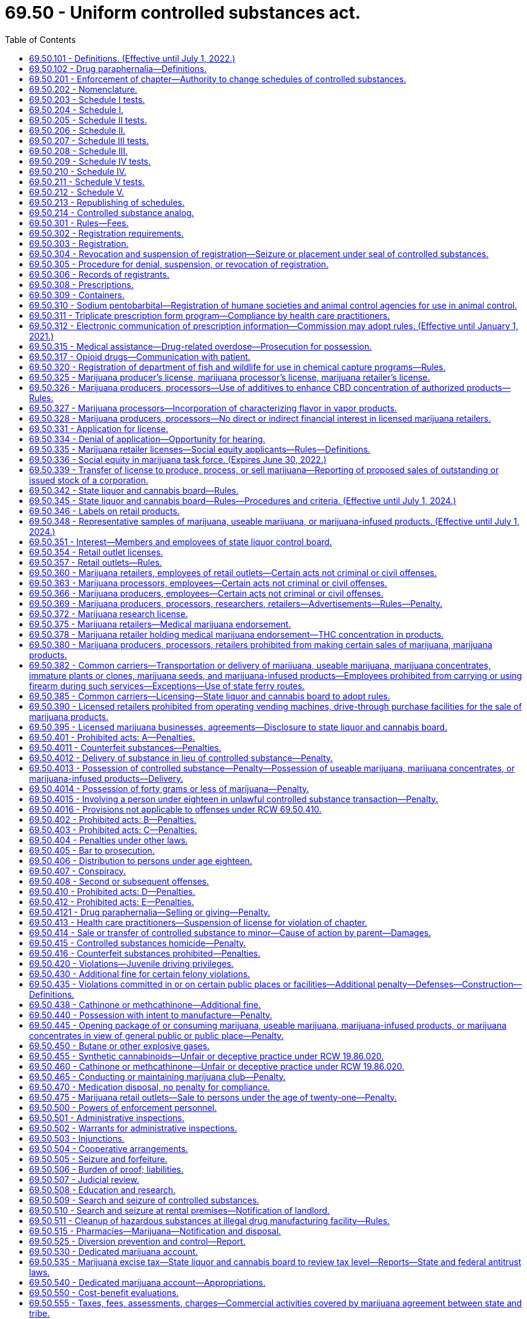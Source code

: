 = 69.50 - Uniform controlled substances act.
:toc:

== 69.50.101 - Definitions. (Effective until July 1, 2022.)
The definitions in this section apply throughout this chapter unless the context clearly requires otherwise.

.. "Administer" means to apply a controlled substance, whether by injection, inhalation, ingestion, or any other means, directly to the body of a patient or research subject by:

. a practitioner authorized to prescribe (or, by the practitioner's authorized agent); or

. the patient or research subject at the direction and in the presence of the practitioner.

.. "Agent" means an authorized person who acts on behalf of or at the direction of a manufacturer, distributor, or dispenser. It does not include a common or contract carrier, public warehouseperson, or employee of the carrier or warehouseperson.

.. "Board" means the Washington state liquor and cannabis board.

.. "CBD concentration" has the meaning provided in RCW 69.51A.010.

.. "CBD product" means any product containing or consisting of cannabidiol.

.. "Commission" means the pharmacy quality assurance commission.

.. "Controlled substance" means a drug, substance, or immediate precursor included in Schedules I through V as set forth in federal or state laws, or federal or commission rules, but does not include hemp or industrial hemp as defined in RCW 15.140.020.

.. [Empty]
. "Controlled substance analog" means a substance the chemical structure of which is substantially similar to the chemical structure of a controlled substance in Schedule I or II and:

... that has a stimulant, depressant, or hallucinogenic effect on the central nervous system substantially similar to the stimulant, depressant, or hallucinogenic effect on the central nervous system of a controlled substance included in Schedule I or II; or

... with respect to a particular individual, that the individual represents or intends to have a stimulant, depressant, or hallucinogenic effect on the central nervous system substantially similar to the stimulant, depressant, or hallucinogenic effect on the central nervous system of a controlled substance included in Schedule I or II.

. The term does not include:

... a controlled substance;

... a substance for which there is an approved new drug application;

... a substance with respect to which an exemption is in effect for investigational use by a particular person under Section 505 of the federal food, drug, and cosmetic act, 21 U.S.C. Sec. 355, or chapter 69.77 RCW to the extent conduct with respect to the substance is pursuant to the exemption; or

... any substance to the extent not intended for human consumption before an exemption takes effect with respect to the substance.

... "Deliver" or "delivery" means the actual or constructive transfer from one person to another of a substance, whether or not there is an agency relationship.

.. "Department" means the department of health.

.. "Designated provider" has the meaning provided in RCW 69.51A.010.

.. "Dispense" means the interpretation of a prescription or order for a controlled substance and, pursuant to that prescription or order, the proper selection, measuring, compounding, labeling, or packaging necessary to prepare that prescription or order for delivery.

.. "Dispenser" means a practitioner who dispenses.

.. "Distribute" means to deliver other than by administering or dispensing a controlled substance.

.. "Distributor" means a person who distributes.

.. "Drug" means (1) a controlled substance recognized as a drug in the official United States pharmacopoeia/national formulary or the official homeopathic pharmacopoeia of the United States, or any supplement to them; (2) controlled substances intended for use in the diagnosis, cure, mitigation, treatment, or prevention of disease in individuals or animals; (3) controlled substances (other than food) intended to affect the structure or any function of the body of individuals or animals; and (4) controlled substances intended for use as a component of any article specified in (1), (2), or (3) of this subsection. The term does not include devices or their components, parts, or accessories.

.. "Drug enforcement administration" means the drug enforcement administration in the United States Department of Justice, or its successor agency.

.. "Electronic communication of prescription information" means the transmission of a prescription or refill authorization for a drug of a practitioner using computer systems. The term does not include a prescription or refill authorization verbally transmitted by telephone nor a facsimile manually signed by the practitioner.

.. "Immature plant or clone" means a plant or clone that has no flowers, is less than twelve inches in height, and is less than twelve inches in diameter.

.. "Immediate precursor" means a substance:

. that the commission has found to be and by rule designates as being the principal compound commonly used, or produced primarily for use, in the manufacture of a controlled substance;

. that is an immediate chemical intermediary used or likely to be used in the manufacture of a controlled substance; and

. the control of which is necessary to prevent, curtail, or limit the manufacture of the controlled substance.

.. "Isomer" means an optical isomer, but in subsection (gg)(5) of this section, RCW 69.50.204(a) (12) and (34), and 69.50.206(b)(4), the term includes any geometrical isomer; in RCW 69.50.204(a) (8) and (42), and 69.50.210(c) the term includes any positional isomer; and in RCW 69.50.204(a)(35), 69.50.204(c), and 69.50.208(a) the term includes any positional or geometric isomer.

.. "Lot" means a definite quantity of marijuana, marijuana concentrates, useable marijuana, or marijuana-infused product identified by a lot number, every portion or package of which is uniform within recognized tolerances for the factors that appear in the labeling.

.. "Lot number" must identify the licensee by business or trade name and Washington state unified business identifier number, and the date of harvest or processing for each lot of marijuana, marijuana concentrates, useable marijuana, or marijuana-infused product.

.. "Manufacture" means the production, preparation, propagation, compounding, conversion, or processing of a controlled substance, either directly or indirectly or by extraction from substances of natural origin, or independently by means of chemical synthesis, or by a combination of extraction and chemical synthesis, and includes any packaging or repackaging of the substance or labeling or relabeling of its container. The term does not include the preparation, compounding, packaging, repackaging, labeling, or relabeling of a controlled substance:

. by a practitioner as an incident to the practitioner's administering or dispensing of a controlled substance in the course of the practitioner's professional practice; or

. by a practitioner, or by the practitioner's authorized agent under the practitioner's supervision, for the purpose of, or as an incident to, research, teaching, or chemical analysis and not for sale.

.. "Marijuana" or "marihuana" means all parts of the plant Cannabis, whether growing or not, with a THC concentration greater than 0.3 percent on a dry weight basis; the seeds thereof; the resin extracted from any part of the plant; and every compound, manufacture, salt, derivative, mixture, or preparation of the plant, its seeds or resin. The term does not include:

. The mature stalks of the plant, fiber produced from the stalks, oil or cake made from the seeds of the plant, any other compound, manufacture, salt, derivative, mixture, or preparation of the mature stalks (except the resin extracted therefrom), fiber, oil, or cake, or the sterilized seed of the plant which is incapable of germination; or

. Hemp or industrial hemp as defined in RCW 15.140.020, seeds used for licensed hemp production under chapter 15.140 RCW.

.. "Marijuana concentrates" means products consisting wholly or in part of the resin extracted from any part of the plant Cannabis and having a THC concentration greater than ten percent.

.. "Marijuana processor" means a person licensed by the board to process marijuana into marijuana concentrates, useable marijuana, and marijuana-infused products, package and label marijuana concentrates, useable marijuana, and marijuana-infused products for sale in retail outlets, and sell marijuana concentrates, useable marijuana, and marijuana-infused products at wholesale to marijuana retailers.

.. "Marijuana producer" means a person licensed by the board to produce and sell marijuana at wholesale to marijuana processors and other marijuana producers.

.. "Marijuana products" means useable marijuana, marijuana concentrates, and marijuana-infused products as defined in this section.

.. "Marijuana researcher" means a person licensed by the board to produce, process, and possess marijuana for the purposes of conducting research on marijuana and marijuana-derived drug products.

.. "Marijuana retailer" means a person licensed by the board to sell marijuana concentrates, useable marijuana, and marijuana-infused products in a retail outlet.

.. "Marijuana-infused products" means products that contain marijuana or marijuana extracts, are intended for human use, are derived from marijuana as defined in subsection (y) of this section, and have a THC concentration no greater than ten percent. The term "marijuana-infused products" does not include either useable marijuana or marijuana concentrates.

.. "Narcotic drug" means any of the following, whether produced directly or indirectly by extraction from substances of vegetable origin, or independently by means of chemical synthesis, or by a combination of extraction and chemical synthesis:

. Opium, opium derivative, and any derivative of opium or opium derivative, including their salts, isomers, and salts of isomers, whenever the existence of the salts, isomers, and salts of isomers is possible within the specific chemical designation. The term does not include the isoquinoline alkaloids of opium.

. Synthetic opiate and any derivative of synthetic opiate, including their isomers, esters, ethers, salts, and salts of isomers, esters, and ethers, whenever the existence of the isomers, esters, ethers, and salts is possible within the specific chemical designation.

. Poppy straw and concentrate of poppy straw.

. Coca leaves, except coca leaves and extracts of coca leaves from which cocaine, ecgonine, and derivatives or ecgonine or their salts have been removed.

. Cocaine, or any salt, isomer, or salt of isomer thereof.

. Cocaine base.

. Ecgonine, or any derivative, salt, isomer, or salt of isomer thereof.

. Any compound, mixture, or preparation containing any quantity of any substance referred to in (1) through (7) of this subsection.

.. "Opiate" means any substance having an addiction-forming or addiction-sustaining liability similar to morphine or being capable of conversion into a drug having addiction-forming or addiction-sustaining liability. The term includes opium, substances derived from opium (opium derivatives), and synthetic opiates. The term does not include, unless specifically designated as controlled under RCW 69.50.201, the dextrorotatory isomer of 3-methoxy-n-methylmorphinan and its salts (dextromethorphan). The term includes the racemic and levorotatory forms of dextromethorphan.

... "Opium poppy" means the plant of the species Papaver somniferum L., except its seeds.

.. "Person" means individual, corporation, business trust, estate, trust, partnership, association, joint venture, government, governmental subdivision or agency, or any other legal or commercial entity.

.. "Plant" has the meaning provided in RCW 69.51A.010.

.. "Poppy straw" means all parts, except the seeds, of the opium poppy, after mowing.

.. "Practitioner" means:

. A physician under chapter 18.71 RCW; a physician assistant under chapter 18.71A RCW; an osteopathic physician and surgeon under chapter 18.57 RCW; an osteopathic physician assistant under chapter 18.57A RCW who is licensed under RCW 18.57A.020 subject to any limitations in RCW 18.57A.040; an optometrist licensed under chapter 18.53 RCW who is certified by the optometry board under RCW 18.53.010 subject to any limitations in RCW 18.53.010; a dentist under chapter 18.32 RCW; a podiatric physician and surgeon under chapter 18.22 RCW; a veterinarian under chapter 18.92 RCW; a registered nurse, advanced registered nurse practitioner, or licensed practical nurse under chapter 18.79 RCW; a naturopathic physician under chapter 18.36A RCW who is licensed under RCW 18.36A.030 subject to any limitations in RCW 18.36A.040; a pharmacist under chapter 18.64 RCW or a scientific investigator under this chapter, licensed, registered or otherwise permitted insofar as is consistent with those licensing laws to distribute, dispense, conduct research with respect to or administer a controlled substance in the course of their professional practice or research in this state.

. A pharmacy, hospital or other institution licensed, registered, or otherwise permitted to distribute, dispense, conduct research with respect to or to administer a controlled substance in the course of professional practice or research in this state.

. A physician licensed to practice medicine and surgery, a physician licensed to practice osteopathic medicine and surgery, a dentist licensed to practice dentistry, a podiatric physician and surgeon licensed to practice podiatric medicine and surgery, a licensed physician assistant or a licensed osteopathic physician assistant specifically approved to prescribe controlled substances by his or her state's medical commission or equivalent and his or her supervising physician, an advanced registered nurse practitioner licensed to prescribe controlled substances, or a veterinarian licensed to practice veterinary medicine in any state of the United States.

.. "Prescription" means an order for controlled substances issued by a practitioner duly authorized by law or rule in the state of Washington to prescribe controlled substances within the scope of his or her professional practice for a legitimate medical purpose.

.. "Production" includes the manufacturing, planting, cultivating, growing, or harvesting of a controlled substance.

.. "Qualifying patient" has the meaning provided in RCW 69.51A.010.

.. "Recognition card" has the meaning provided in RCW 69.51A.010.

.. "Retail outlet" means a location licensed by the board for the retail sale of marijuana concentrates, useable marijuana, and marijuana-infused products.

.. "Secretary" means the secretary of health or the secretary's designee.

.. "State," unless the context otherwise requires, means a state of the United States, the District of Columbia, the Commonwealth of Puerto Rico, or a territory or insular possession subject to the jurisdiction of the United States.

.. "THC concentration" means percent of delta-9 tetrahydrocannabinol content per dry weight of any part of the plant Cannabis, or per volume or weight of marijuana product, or the combined percent of delta-9 tetrahydrocannabinol and tetrahydrocannabinolic acid in any part of the plant Cannabis regardless of moisture content.

.. "Ultimate user" means an individual who lawfully possesses a controlled substance for the individual's own use or for the use of a member of the individual's household or for administering to an animal owned by the individual or by a member of the individual's household.

.. "Useable marijuana" means dried marijuana flowers. The term "useable marijuana" does not include either marijuana-infused products or marijuana concentrates.

.. "Youth access" means the level of interest persons under the age of twenty-one may have in a vapor product, as well as the degree to which the product is available or appealing to such persons, and the likelihood of initiation, use, or addiction by adolescents and young adults.

[ http://lawfilesext.leg.wa.gov/biennium/2019-20/Pdf/Bills/Session%20Laws/House/2826.SL.pdf?cite=2020%20c%20133%20§%202[2020 c 133 § 2]; http://lawfilesext.leg.wa.gov/biennium/2019-20/Pdf/Bills/Session%20Laws/Senate/5318-S.SL.pdf?cite=2019%20c%20394%20§%209[2019 c 394 § 9]; http://lawfilesext.leg.wa.gov/biennium/2019-20/Pdf/Bills/Session%20Laws/Senate/5276-S2.SL.pdf?cite=2019%20c%20158%20§%2012[2019 c 158 § 12]; http://lawfilesext.leg.wa.gov/biennium/2019-20/Pdf/Bills/Session%20Laws/Senate/5764.SL.pdf?cite=2019%20c%2055%20§%2011[2019 c 55 § 11]; prior:  2018 c 132 § 2; prior:  2017 c 317 § 5; http://lawfilesext.leg.wa.gov/biennium/2017-18/Pdf/Bills/Session%20Laws/Senate/5035-S.SL.pdf?cite=2017%20c%20212%20§%2011[2017 c 212 § 11]; http://lawfilesext.leg.wa.gov/biennium/2017-18/Pdf/Bills/Session%20Laws/House/2064.SL.pdf?cite=2017%20c%20153%20§%201[2017 c 153 § 1]; prior:  2015 2nd sp.s. c 4 § 901; http://lawfilesext.leg.wa.gov/biennium/2015-16/Pdf/Bills/Session%20Laws/Senate/5052-S2.SL.pdf?cite=2015%20c%2070%20§%204[2015 c 70 § 4]; http://lawfilesext.leg.wa.gov/biennium/2013-14/Pdf/Bills/Session%20Laws/House/2304-S.SL.pdf?cite=2014%20c%20192%20§%201[2014 c 192 § 1]; prior:  2013 c 276 § 2; http://lawfilesext.leg.wa.gov/biennium/2013-14/Pdf/Bills/Session%20Laws/House/2056.SL.pdf?cite=2013%20c%20116%20§%201[2013 c 116 § 1]; http://lawfilesext.leg.wa.gov/biennium/2013-14/Pdf/Bills/Session%20Laws/Senate/5524-S.SL.pdf?cite=2013%20c%2012%20§%202[2013 c 12 § 2]; prior:  2013 c 3 § 2 (Initiative Measure No. 502, approved November 6, 2012); http://lawfilesext.leg.wa.gov/biennium/2011-12/Pdf/Bills/Session%20Laws/House/1486.SL.pdf?cite=2012%20c%208%20§%201[2012 c 8 § 1]; http://lawfilesext.leg.wa.gov/biennium/2009-10/Pdf/Bills/Session%20Laws/House/2443-S.SL.pdf?cite=2010%20c%20177%20§%201[2010 c 177 § 1]; http://lawfilesext.leg.wa.gov/biennium/2003-04/Pdf/Bills/Session%20Laws/Senate/5226-S.SL.pdf?cite=2003%20c%20142%20§%204[2003 c 142 § 4]; http://lawfilesext.leg.wa.gov/biennium/1997-98/Pdf/Bills/Session%20Laws/House/1769-S.SL.pdf?cite=1998%20c%20222%20§%203[1998 c 222 § 3]; http://lawfilesext.leg.wa.gov/biennium/1995-96/Pdf/Bills/Session%20Laws/House/1627.SL.pdf?cite=1996%20c%20178%20§%2018[1996 c 178 § 18]; http://lawfilesext.leg.wa.gov/biennium/1993-94/Pdf/Bills/Session%20Laws/House/2676-S.SL.pdf?cite=1994%20sp.s.%20c%209%20§%20739[1994 sp.s. c 9 § 739]; http://lawfilesext.leg.wa.gov/biennium/1993-94/Pdf/Bills/Session%20Laws/Senate/5520-S.SL.pdf?cite=1993%20c%20187%20§%201[1993 c 187 § 1]; prior:  1990 c 248 § 1; http://leg.wa.gov/CodeReviser/documents/sessionlaw/1990c219.pdf?cite=1990%20c%20219%20§%203[1990 c 219 § 3]; http://leg.wa.gov/CodeReviser/documents/sessionlaw/1990c196.pdf?cite=1990%20c%20196%20§%208[1990 c 196 § 8]; http://leg.wa.gov/CodeReviser/documents/sessionlaw/1989ex1c9.pdf?cite=1989%201st%20ex.s.%20c%209%20§%20429[1989 1st ex.s. c 9 § 429]; http://leg.wa.gov/CodeReviser/documents/sessionlaw/1987c144.pdf?cite=1987%20c%20144%20§%202[1987 c 144 § 2]; http://leg.wa.gov/CodeReviser/documents/sessionlaw/1986c124.pdf?cite=1986%20c%20124%20§%201[1986 c 124 § 1]; http://leg.wa.gov/CodeReviser/documents/sessionlaw/1984c153.pdf?cite=1984%20c%20153%20§%2018[1984 c 153 § 18]; http://leg.wa.gov/CodeReviser/documents/sessionlaw/1980c71.pdf?cite=1980%20c%2071%20§%202[1980 c 71 § 2]; http://leg.wa.gov/CodeReviser/documents/sessionlaw/1973ex2c38.pdf?cite=1973%202nd%20ex.s.%20c%2038%20§%201[1973 2nd ex.s. c 38 § 1]; http://leg.wa.gov/CodeReviser/documents/sessionlaw/1971ex1c308.pdf?cite=1971%20ex.s.%20c%20308%20§%2069.50.101[1971 ex.s. c 308 § 69.50.101]; ]

== 69.50.102 - Drug paraphernalia—Definitions.
.. As used in this chapter, "drug paraphernalia" means all equipment, products, and materials of any kind which are used, intended for use, or designed for use in planting, propagating, cultivating, growing, harvesting, manufacturing, compounding, converting, producing, processing, preparing, testing, analyzing, packaging, repackaging, storing, containing, concealing, injecting, ingesting, inhaling, or otherwise introducing into the human body a controlled substance. It includes, but is not limited to:

. Kits used, intended for use, or designed for use in planting, propagating, cultivating, growing, or harvesting of any species of plant which is a controlled substance or from which a controlled substance can be derived;

. Kits used, intended for use, or designed for use in manufacturing, compounding, converting, producing, processing, or preparing controlled substances;

. Isomerization devices used, intended for use, or designed for use in increasing the potency of any species of plant which is a controlled substance;

. Testing equipment used, intended for use, or designed for use in identifying or in analyzing the strength, effectiveness, or purity of controlled substances;

. Scales and balances used, intended for use, or designed for use in weighing or measuring controlled substances;

. Diluents and adulterants, such as quinine hydrochloride, mannitol, mannite, dextrose, and lactose, used, intended for use, or designed for use in cutting controlled substances;

. Separation gins and sifters used, intended for use, or designed for use in removing twigs and seeds from, or in otherwise cleaning or refining, marihuana;

. Blenders, bowls, containers, spoons, and mixing devices used, intended for use, or designed for use in compounding controlled substances;

. Capsules, balloons, envelopes, and other containers used, intended for use, or designed for use in packaging small quantities of controlled substances;

. Containers and other objects used, intended for use, or designed for use in storing or concealing controlled substances;

. Hypodermic syringes, needles, and other objects used, intended for use, or designed for use in parenterally injecting controlled substances into the human body;

. Objects used, intended for use, or designed for use in ingesting, inhaling, or otherwise introducing marihuana, cocaine, hashish, or hashish oil into the human body, such as:

... Metal, wooden, acrylic, glass, stone, plastic, or ceramic pipes with or without screens, permanent screens, hashish heads, or punctured metal bowls;

... Water pipes;

... Carburetion tubes and devices;

... Smoking and carburetion masks;

.. Roach clips: Meaning objects used to hold burning material, such as a marihuana cigarette, that has become too small or too short to be held in the hand;

.. Miniature cocaine spoons, and cocaine vials;

.. Chamber pipes;

.. Carburetor pipes;

... Electric pipes;

.. Air-driven pipes;

.. Chillums;

.. Bongs; and

.. Ice pipes or chillers.

.. In determining whether an object is drug paraphernalia under this section, a court or other authority should consider, in addition to all other logically relevant factors, the following:

. Statements by an owner or by anyone in control of the object concerning its use;

. Prior convictions, if any, of an owner, or of anyone in control of the object, under any state or federal law relating to any controlled substance;

. The proximity of the object, in time and space, to a direct violation of this chapter;

. The proximity of the object to controlled substances;

. The existence of any residue of controlled substances on the object;

. Direct or circumstantial evidence of the intent of an owner, or of anyone in control of the object, to deliver it to persons whom he or she knows, or should reasonably know, intend to use the object to facilitate a violation of this chapter; the innocence of an owner, or of anyone in control of the object, as to a direct violation of this chapter shall not prevent a finding that the object is intended or designed for use as drug paraphernalia;

. Instructions, oral or written, provided with the object concerning its use;

. Descriptive materials accompanying the object which explain or depict its use;

. National and local advertising concerning its use;

. The manner in which the object is displayed for sale;

. Whether the owner, or anyone in control of the object, is a legitimate supplier of like or related items to the community, such as a licensed distributor or dealer of tobacco products;

. Direct or circumstantial evidence of the ratio of sales of the object(s) to the total sales of the business enterprise;

. The existence and scope of legitimate uses for the object in the community; and

. Expert testimony concerning its use.

[ http://lawfilesext.leg.wa.gov/biennium/2011-12/Pdf/Bills/Session%20Laws/Senate/6095.SL.pdf?cite=2012%20c%20117%20§%20366[2012 c 117 § 366]; http://leg.wa.gov/CodeReviser/documents/sessionlaw/1981c48.pdf?cite=1981%20c%2048%20§%201[1981 c 48 § 1]; ]

== 69.50.201 - Enforcement of chapter—Authority to change schedules of controlled substances.
.. The commission shall enforce this chapter and may add substances to or delete or reschedule substances listed in RCW 69.50.204, 69.50.206, 69.50.208, 69.50.210, or 69.50.212 pursuant to the procedures of chapter 34.05 RCW.

. In making a determination regarding a substance, the commission shall consider the following:

... the actual or relative potential for abuse;

... the scientific evidence of its pharmacological effect, if known;

... the state of current scientific knowledge regarding the substance;

... the history and current pattern of abuse;

.. the scope, duration, and significance of abuse;

.. the risk to the public health;

.. the potential of the substance to produce psychic or physiological dependence liability; and

.. whether the substance is an immediate precursor of a controlled substance.

. The commission may consider findings of the federal Food and Drug Administration or the Drug Enforcement Administration as prima facie evidence relating to one or more of the determinative factors.

.. After considering the factors enumerated in subsection (a) of this section, the commission shall make findings with respect thereto and adopt and cause to be published a rule controlling the substance upon finding the substance has a potential for abuse.

.. The commission, without regard to the findings required by subsection (a) of this section or RCW 69.50.203, 69.50.205, 69.50.207, 69.50.209, and 69.50.211 or the procedures prescribed by subsections (a) and (b) of this section, may place an immediate precursor in the same schedule in which the controlled substance of which it is an immediate precursor is placed or in any other schedule. If the commission designates a substance as an immediate precursor, substances that are precursors of the controlled precursor are not subject to control solely because they are precursors of the controlled precursor.

.. If a substance is designated, rescheduled, or deleted as a controlled substance under federal law, the commission shall similarly control the substance under this chapter after the expiration of thirty days from the date of publication in the federal register of a final order designating the substance as a controlled substance or rescheduling or deleting the substance or from the date of issuance of an order of temporary scheduling under Section 508 of the federal Dangerous Drug Diversion Control Act of 1984, 21 U.S.C. Sec. 811(h), unless within that thirty-day period, the commission or an interested party objects to inclusion, rescheduling, temporary scheduling, or deletion. If no objection is made, the commission shall adopt and cause to be published, without the necessity of making determinations or findings as required by subsection (a) of this section or RCW 69.50.203, 69.50.205, 69.50.207, 69.50.209, and 69.50.211, a final rule, for which notice of proposed rule making is omitted, designating, rescheduling, temporarily scheduling, or deleting the substance. If an objection is made, the commission shall make a determination with respect to the designation, rescheduling, or deletion of the substance as provided by subsection (a) of this section. Upon receipt of an objection to inclusion, rescheduling, or deletion under this chapter by the commission, the commission shall publish notice of the receipt of the objection, and control under this chapter is stayed until the commission adopts a rule as provided by subsection (a) of this section.

.. The commission, by rule and without regard to the requirements of subsection (a) of this section, may schedule a substance in Schedule I regardless of whether the substance is substantially similar to a controlled substance in Schedule I or II if the commission finds that scheduling of the substance on an emergency basis is necessary to avoid an imminent hazard to the public safety and the substance is not included in any other schedule or no exemption or approval is in effect for the substance under Section 505 of the federal Food, Drug, and Cosmetic Act, 21 U.S.C. Sec. 355. Upon receipt of notice under RCW 69.50.214, the commission shall initiate scheduling of the controlled substance analog on an emergency basis pursuant to this subsection. The scheduling of a substance under this subsection expires one year after the adoption of the scheduling rule. With respect to the finding of an imminent hazard to the public safety, the commission shall consider whether the substance has been scheduled on a temporary basis under federal law or factors set forth in subsection (a)(1)(iv), (v), and (vi) of this section, and may also consider clandestine importation, manufacture, or distribution, and, if available, information concerning the other factors set forth in subsection (a)(1) of this section. A rule may not be adopted under this subsection until the commission initiates a rule-making proceeding under subsection (a) of this section with respect to the substance. A rule adopted under this subsection must be vacated upon the conclusion of the rule-making proceeding initiated under subsection (a) of this section with respect to the substance.

.. Authority to control under this section does not extend to distilled spirits, wine, malt beverages, or tobacco as those terms are defined or used in Titles 66 and 26 RCW.

[ http://lawfilesext.leg.wa.gov/biennium/2013-14/Pdf/Bills/Session%20Laws/House/1609.SL.pdf?cite=2013%20c%2019%20§%2087[2013 c 19 § 87]; http://lawfilesext.leg.wa.gov/biennium/1997-98/Pdf/Bills/Session%20Laws/Senate/6219.SL.pdf?cite=1998%20c%20245%20§%20108[1998 c 245 § 108]; http://lawfilesext.leg.wa.gov/biennium/1993-94/Pdf/Bills/Session%20Laws/Senate/5520-S.SL.pdf?cite=1993%20c%20187%20§%202[1993 c 187 § 2]; http://leg.wa.gov/CodeReviser/documents/sessionlaw/1989ex1c9.pdf?cite=1989%201st%20ex.s.%20c%209%20§%20430[1989 1st ex.s. c 9 § 430]; http://leg.wa.gov/CodeReviser/documents/sessionlaw/1986c124.pdf?cite=1986%20c%20124%20§%202[1986 c 124 § 2]; http://leg.wa.gov/CodeReviser/documents/sessionlaw/1971ex1c308.pdf?cite=1971%20ex.s.%20c%20308%20§%2069.50.201[1971 ex.s. c 308 § 69.50.201]; ]

== 69.50.202 - Nomenclature.
The controlled substances listed or to be listed in the schedules in RCW 69.50.204, 69.50.206, 69.50.208, 69.50.210, and 69.50.212 are included by whatever official, common, usual, chemical, or trade name designated.

[ http://leg.wa.gov/CodeReviser/documents/sessionlaw/1971ex1c308.pdf?cite=1971%20ex.s.%20c%20308%20§%2069.50.202[1971 ex.s. c 308 § 69.50.202]; ]

== 69.50.203 - Schedule I tests.
.. The commission shall place a substance in Schedule I upon finding that the substance:

. has high potential for abuse;

. has no currently accepted medical use in treatment in the United States; and

. lacks accepted safety for use in treatment under medical supervision.

.. The commission may place a substance in Schedule I without making the findings required by subsection (a) of this section if the substance is controlled under Schedule I of the federal Controlled Substances Act by a federal agency as the result of an international treaty, convention, or protocol.

[ http://lawfilesext.leg.wa.gov/biennium/2013-14/Pdf/Bills/Session%20Laws/House/1609.SL.pdf?cite=2013%20c%2019%20§%2088[2013 c 19 § 88]; http://lawfilesext.leg.wa.gov/biennium/1993-94/Pdf/Bills/Session%20Laws/Senate/5520-S.SL.pdf?cite=1993%20c%20187%20§%203[1993 c 187 § 3]; http://leg.wa.gov/CodeReviser/documents/sessionlaw/1971ex1c308.pdf?cite=1971%20ex.s.%20c%20308%20§%2069.50.203[1971 ex.s. c 308 § 69.50.203]; ]

== 69.50.204 - Schedule I.
Unless specifically excepted by state or federal law or regulation or more specifically included in another schedule, the following controlled substances are listed in Schedule I:

.. Any of the following opiates, including their isomers, esters, ethers, salts, and salts of isomers, esters, and ethers whenever the existence of these isomers, esters, ethers, and salts is possible within the specific chemical designation:

. Acetyl-alpha-methylfentanyl (N-[1-(1-methyl-2-phenethyl)-4-piperidinyl]-N-phenylacetamide);

. Acetylmethadol;

. Allylprodine;

. Alphacetylmethadol, except levo-alphacetylmethadol, also known as levo-alpha-acetylmethadol, levomethadyl acetate, or LAAM;

. Alphameprodine;

. Alphamethadol;

. Alpha-methylfentanyl (N-[1-(alpha-methyl-beta-phenyl) ethyl-4-piperidyl] propionanilide); (1-(1-methyl-2-phenylethyl)-4-(N-propanilido) piperidine);

. Alpha-methylthiofentanyl (N-[1-methyl-2-(2-thienyl)ethyl-4-piperidinyl]-N-phenylpropanamide);

. Benzethidine;

. Betacetylmethadol;

. Beta-hydroxyfentanyl (N-[1-(2-hydroxy-2-phenethyl)-4-piperidinyl]-N-phenylpropanamide);

. Beta-hydroxy-3-methylfentanyl, some trade or other names: N-[1-(2-hydrox-2-phenethyl)-3-methyl-4-piperidinyl]-N-phenylpropanamide;

. Betameprodine;

. Betamethadol;

. Betaprodine;

. Clonitazene;

. Dextromoramide;

. Diampromide;

. Diethylthiambutene;

. Difenoxin;

. Dimenoxadol;

. Dimepheptanol;

. Dimethylthiambutene;

. Dioxaphetyl butyrate;

. Dipipanone;

. Ethylmethylthiambutene;

. Etonitazene;

. Etoxeridine;

. Furethidine;

. Hydroxypethidine;

. Ketobemidone;

. Levomoramide;

. Levophenacylmorphan;

. 3-Methylfentanyl (N-[3-methyl-1-(2-phenylethyl)-4-piperidyl]-N-phenylprop anamide);

. 3-Methylthiofentanyl (N-[(3-methyl-1-(2-thienyl)ethyl-4-piperidinyl]-N-phenylpropanamide);

. Morpheridine;

. MPPP (1-methyl-4-phenyl-4-propionoxypiperidine);

. Noracymethadol;

. Norlevorphanol;

. Normethadone;

. Norpipanone;

. Para-fluorofentanyl (N-(4-fluorophenyl)-N-[1-(2-phenethyl)-4-piperidinyl] propanamide);

. PEPAP(1-(-2-phenethyl)-4-phenyl-4-acetoxypiperidine);

. Phenadoxone;

. Phenampromide;

. Phenomorphan;

. Phenoperidine;

. Piritramide;

. Proheptazine;

. Properidine;

. Propiram;

. Racemoramide;

. Thiofentanyl (N-phenyl-N-[1-(2-thienyl)ethyl-4-piperidinyl]- propanamide);

. Tilidine;

. Trimeperidine.

.. Opium derivatives. Unless specifically excepted or unless listed in another schedule, any of the following opium derivatives, including their salts, isomers, and salts of isomers whenever the existence of those salts, isomers, and salts of isomers is possible within the specific chemical designation:

. Acetorphine;

. Acetyldihydrocodeine;

. Benzylmorphine;

. Codeine methylbromide;

. Codeine-N-Oxide;

. Cyprenorphine;

. Desomorphine;

. Dihydromorphine;

. Drotebanol;

. Etorphine, except hydrochloride salt;

. Heroin;

. Hydromorphinol;

. Methyldesorphine;

. Methyldihydromorphine;

. Morphine methylbromide;

. Morphine methylsulfonate;

. Morphine-N-Oxide;

. Myrophine;

. Nicocodeine;

. Nicomorphine;

. Normorphine;

. Pholcodine;

. Thebacon.

.. Hallucinogenic substances. Unless specifically excepted or unless listed in another schedule, any material, compound, mixture, or preparation which contains any quantity of the following hallucinogenic substances, including their salts, isomers, and salts of isomers whenever the existence of those salts, isomers, and salts of isomers is possible within the specific chemical designation. For the purposes of this subsection only, the term "isomer" includes the optical, position, and geometric isomers:

. Alpha-ethyltryptamine: Some trade or other names: Etryptamine; monase; a-ethyl-1H-indole-3-ethanamine; 3-(2-aminobutyl) indole; a-ET; and AET;

. 4-bromo-2,5-dimethoxy-amphetamine: Some trade or other names: 4-bromo-2,5-dimethoxy-a-methylphenethylamine; 4-bromo-2,5-DMA;

. 4-bromo-2,5-dimethoxyphenethylamine: Some trade or other names: 2-(4-bromo-2,5-dimethoxyphenyl)-1-aminoethane; alpha-desmethyl DOB; 2C-B, nexus;

. 2,5-dimethoxyamphetamine: Some trade or other names: 2,5-dimethoxy-a-methylphenethylamine; 2,5-DMA;

. 2,5-dimethoxy-4-ethylamphetamine (DOET);

. 2,5-dimethoxy-4-(n)-propylthiophenethylamine: Other name: 2C-T-7;

. 4-methoxyamphetamine: Some trade or other names: 4-methoxy-a-methylphenethylamine; paramethoxyamphetamine, PMA;

. 5-methoxy-3,4-methylenedioxy-amphetamine;

. 4-methyl-2,5-dimethoxy-amphetamine: Some trade and other names: 4-methyl-2,5-dimethoxy-a-methylphenethylamine; "DOM"; and "STP";

. 3,4-methylenedioxy amphetamine;

. 3,4-methylenedioxymethamphetamine (MDMA);

. 3,4-methylenedioxy-N-ethylamphetamine, also known as N-ethyl-alpha-methyl-3,4(methylenedioxy)phenethylamine, N-ethyl MDA, MDE, MDEA;

. N-hydroxy-3,4-methylenedioxyamphetamine also known as N-hydroxy-alpha-methyl-3,4(methylenedioxy)phenethylamine,N-hydroxy MDA;

. 3,4,5-trimethoxy amphetamine;

. Alpha-methyltryptamine: Other name: AMT;

. Bufotenine: Some trade or other names: 3-(beta-Dimethylaminoethyl)-5-hydroxindole; 3-(2-dimethylaminoethyl)-5-indolol; N, N-dimethylserotonin; 5-hydroxy-N,N-dimethyltryptamine; mappine;

. Diethyltryptamine: Some trade or other names: N,N-Diethyltryptamine; DET;

. Dimethyltryptamine: Some trade or other names: DMT;

. 5-methoxy-N,N-diisopropyltryptamine: Other name: 5-MeO-DIPT;

. Ibogaine: Some trade or other names: 7-Ethyl-6,6 beta,7,8,9,10,12,13,-octahydro-2-methoxy-6,9-methano-5H-pyndo (1',2' 1,2) azepino (5,4-b) indole; Tabernanthe iboga;

. Lysergic acid diethylamide;

. Marihuana or marijuana;

. Mescaline;

. Parahexyl-7374: Some trade or other names: 3-Hexyl-1-hydroxy-7, 8, 9, 10-tetrahydro-6, 6, 9-trimethyl-6H-dibenzo[b,d]pyran; synhexyl;

. Peyote, meaning all parts of the plant presently classified botanically as Lophophora Williamsii Lemaire, whether growing or not, the seeds thereof, any extract from any part of such plant, and every compound, manufacture, salts, derivative, mixture, or preparation of such plant, its seeds, or extracts; (interprets 21 U.S.C. Sec. 812 (c), Schedule I (c)(12));

. N-ethyl-3-piperidyl benzilate;

. N-methyl-3-piperidyl benzilate;

. Psilocybin;

. Psilocyn;

. [Empty]
... Tetrahydrocannabinols, meaning tetrahydrocannabinols naturally contained in a plant of the genera Cannabis, as well as synthetic equivalents of the substances contained in the plant, or in the resinous extractives of the genera Cannabis, and/or synthetic substances, derivatives, and their isomers with similar chemical structure and pharmacological activity such as the following:

(A) 1 - cis - or trans tetrahydrocannabinol, and their optical isomers, excluding tetrahydrocannabinol in sesame oil and encapsulated in a soft gelatin capsule in a drug product approved by the United States Food and Drug Administration;

(B) 6 - cis - or trans tetrahydrocannabinol, and their optical isomers;

(C) 3,4 - cis - or trans tetrahydrocannabinol, and its optical isomers; or

(D) That is chemically synthesized and either:

(I) Has been demonstrated to have binding activity at one or more cannabinoid receptors; or

(II) Is a chemical analog or isomer of a compound that has been demonstrated to have binding activity at one or more cannabinoid receptors;

(Since nomenclature of these substances is not internationally standardized, compounds of these structures, regardless of numerical designation of atomic positions covered.)

... Hemp and industrial hemp, as defined in RCW 15.140.020, are excepted from the categories of controlled substances identified under this section;

. Ethylamine analog of phencyclidine: Some trade or other names: N-ethyl-1phenylcyclohexalymine, (1-phenylcyclohexl) ethylamine; N-(1-phenylcyclohexyl)ethylamine; cyclohexamine; PCE;

. Pyrrolidine analog of phencyclidine: Some trade or other names: 1-(1-phencyclohexyl)pyrrolidine; PCPy; PHP;

. Thiophene analog of phencyclidine: Some trade or other names: 1-(1-[2-thenyl]-cyclohexly)-pipendine; 2-thienylanalog of phencyclidine; TPCP; TCP;

. 1-[1-(2-thienyl)cyclohexyl]pyrrolidine: A trade or other name is TCPy.

.. Depressants. Unless specifically excepted or unless listed in another schedule, any material, compound, mixture, or preparation which contains any quantity of the following substances having a depressant effect on the central nervous system, including its salts, isomers, and salts of isomers whenever the existence of such salts, isomers, and salts of isomers is possible within the specific chemical designation.

. Gamma-hydroxybutyric acid: Some other names include GHB; gamma-hydroxybutyrate; 4-hydroxybutyrate; 4-hydroxybutanoic acid; sodium oxybate; sodium oxybutyrate;

. Mecloqualone;

. Methaqualone.

.. Stimulants. Unless specifically excepted or unless listed in another schedule, any material, compound, mixture, or preparation which contains any quantity of the following substances having a stimulant effect on the central nervous system, including its salts, isomers, and salts of isomers:

. Aminorex: Some other names: aminoxaphen; 2-amino-5-phenyl-2-oxazoline; or 4, 5-dihydro-5-phenly-2-oxazolamine;

. N-Benzylpiperazine: Some other names: BZP,1-benzylpiperazine;

. Cathinone, also known as 2-amino-1-phenyl-1-propanone, alpha-aminopropiophenone, 2-aminopropiophenone and norephedrone;

. Fenethylline;

. Methcathinone: Some other names: 2-(methylamino)-propiophenone; alpha-(methylamino)propiophenone; 2-(methylamino)-1-phenylpropan-1-one; alpha-N-methylaminopropiophenone; monomethylpropion; ephedrone; N-methylcathinone; methylcathinone; AL-464; AL-422; AL-463 and UR1432, its salts, optical isomers, and salts of optical isomers;

. (+-)cis-4-methylaminorex ((+-)cis-4,5-dihydro-4-methyl-5-phenyl-2-oxazolamine);

. N-ethylamphetamine;

. N,N-dimethylamphetamine: Some trade or other names: N,N-alpha-trimethyl-benzeneethanamine; N,N-alpha-trimethylphenoethylene.

The controlled substances in this section may be added, rescheduled, or deleted as provided for in RCW 69.50.201.

[ http://lawfilesext.leg.wa.gov/biennium/2019-20/Pdf/Bills/Session%20Laws/Senate/5276-S2.SL.pdf?cite=2019%20c%20158%20§%2013[2019 c 158 § 13]; http://lawfilesext.leg.wa.gov/biennium/2015-16/Pdf/Bills/Session%20Laws/House/2136-S2.SL.pdf?cite=2015%202nd%20sp.s.%20c%204%20§%201203[2015 2nd sp.s. c 4 § 1203]; http://lawfilesext.leg.wa.gov/biennium/2009-10/Pdf/Bills/Session%20Laws/House/2443-S.SL.pdf?cite=2010%20c%20177%20§%202[2010 c 177 § 2]; http://lawfilesext.leg.wa.gov/biennium/1993-94/Pdf/Bills/Session%20Laws/Senate/5520-S.SL.pdf?cite=1993%20c%20187%20§%204[1993 c 187 § 4]; http://leg.wa.gov/CodeReviser/documents/sessionlaw/1986c124.pdf?cite=1986%20c%20124%20§%203[1986 c 124 § 3]; http://leg.wa.gov/CodeReviser/documents/sessionlaw/1980c138.pdf?cite=1980%20c%20138%20§%201[1980 c 138 § 1]; http://leg.wa.gov/CodeReviser/documents/sessionlaw/1971ex1c308.pdf?cite=1971%20ex.s.%20c%20308%20§%2069.50.204[1971 ex.s. c 308 § 69.50.204]; ]

== 69.50.205 - Schedule II tests.
.. The commission shall place a substance in Schedule II upon finding that:

. the substance has high potential for abuse;

. the substance has currently accepted medical use in treatment in the United States, or currently accepted medical use with severe restrictions; and

. the abuse of the substance may lead to severe psychological or physical dependence.

.. The commission may place a substance in Schedule II without making the findings required by subsection (a) of this section if the substance is controlled under Schedule II of the federal Controlled Substances Act by a federal agency as the result of an international treaty, convention, or protocol.

[ http://lawfilesext.leg.wa.gov/biennium/2013-14/Pdf/Bills/Session%20Laws/House/1609.SL.pdf?cite=2013%20c%2019%20§%2089[2013 c 19 § 89]; http://lawfilesext.leg.wa.gov/biennium/1993-94/Pdf/Bills/Session%20Laws/Senate/5520-S.SL.pdf?cite=1993%20c%20187%20§%205[1993 c 187 § 5]; http://leg.wa.gov/CodeReviser/documents/sessionlaw/1971ex1c308.pdf?cite=1971%20ex.s.%20c%20308%20§%2069.50.205[1971 ex.s. c 308 § 69.50.205]; ]

== 69.50.206 - Schedule II.
.. The drugs and other substances listed in this section, by whatever official name, common or usual name, chemical name, or brand name designated, are included in Schedule II.

.. Substances. (Vegetable origin or chemical synthesis.) Unless specifically excepted, any of the following substances, except those listed in other schedules, whether produced directly or indirectly by extraction from substances of vegetable origin, or independently by means of chemical synthesis, or by combination of extraction and chemical synthesis:

. Opium and opiate, and any salt, compound, derivative, or preparation of opium or opiate, excluding apomorphine, thebaine-derived butorphanol, dextrorphan, nalbuphine, nalmefene, naloxone, and naltrexone, and their respective salts, but including the following:

... Raw opium;

... Opium extracts;

... Opium fluid;

... Powdered opium;

.. Granulated opium;

.. Tincture of opium;

.. Codeine;

.. Dihydroetorphine;

... Ethylmorphine;

.. Etorphine hydrochloride;

.. Hydrocodone;

.. Hydromorphone;

.. Metopon;

.. Morphine;

.. Oripavine;

.. Oxycodone;

.. Oxymorphone; and

.. Thebaine.

. Any salt, compound, isomer, derivative, or preparation thereof that is chemically equivalent or identical with any of the substances referred to in subsection (b)(1) of this section, but not including the isoquinoline alkaloids of opium.

. Opium poppy and poppy straw.

. Coca leaves and any salt, compound, derivative, or preparation of coca leaves including cocaine and ecgonine, and their salts, isomers, derivatives, and salts of isomers and derivatives, and any salt, compound, derivative, or preparation thereof which is chemically equivalent or identical with any of these substances, except that the substances shall not include decocainized coca leaves or extractions of coca leaves which do not contain cocaine or ecgonine.

. Concentrate of poppy straw (The crude extract of poppy straw in either liquid, solid, or powder form which contains the phenanthrene alkaloids of the opium poppy.)

.. Opiates. Unless specifically excepted or unless in another schedule, any of the following synthetic opiates, including its isomers, esters, ethers, salts, and salts of isomers, esters, and ethers, whenever the existence of such isomers, esters, ethers, and salts is possible within the specific chemical designation, dextrorphan and levopropoxyphene excepted:

. Alfentanil;

. Alphaprodine;

. Anileridine;

. Bezitramide;

. Bulk dextropropoxyphene (nondosage forms);

. Carfentanil;

. Dihydrocodeine;

. Diphenoxylate;

. Fentanyl;

. Isomethadone;

. Levo-alphacetylmethadol, also known as levo-alpha-acetylmethadol, levomethadyl acetate, or LAAM;

. Levomethorphan;

. Levorphanol;

. Metazocine;

. Methadone;

. Methadone—Intermediate, 4-cyano-2-dimethylamino-4, 4-diphenyl butane;

. Moramide—Intermediate, 2-methyl-3-morpholino-1, 1-diphenylpropane-carboxylic acid;

. Pethidine (meperidine);

. Pethidine—Intermediate-A, 4-cyano-1-methyl-4-phenylpiperidine;

. Pethidine—Intermediate-B, ethyl-4-phenylpiperidine-4-carboxylate;

. Pethidine-Intermediate-C, 1-methyl-4-phenylpiperidine-4-carboxylic acid;

. Phenazocine;

. Piminodine;

. Racemethorphan;

. Racemorphan;

. Remifentanil;

. Sufentanil;

. Tapentadol.

.. Stimulants. Unless specifically excepted or unless listed in another schedule, any material, compound, mixture, or preparation which contains any quantity of the following substances having a stimulant effect on the central nervous system:

. Amphetamine, its salts, optical isomers, and salts of its optical isomers;

. Methamphetamine, its salts, isomers, and salts of its isomers;

. Phenmetrazine and its salts;

. Methylphenidate;

. Lisdexamfetamine, its salts, isomers, and salts of its isomers.

.. Depressants. Unless specifically excepted or unless listed in another schedule, any material, compound, mixture, or preparation which contains any quantity of the following substances having a depressant effect on the central nervous system, including its salts, isomers, and salts of isomers whenever the existence of such salts, isomers, and salts of isomers is possible within the specific chemical designation:

. Amobarbital;

. Glutethimide;

. Pentobarbital;

. Phencyclidine;

. Secobarbital.

.. Hallucinogenic substances.

Nabilone: Some trade or other names are ( ± )-trans3-(1,1-dimethlheptyl)-6,6a,7,8,10,10a-hexahydro-1-hydroxy-6,6-dimethyl-9H-dibenzol[b,d]pyran-9-one.

.. Immediate precursors. Unless specifically excepted or unless listed in another schedule, any material, compound, mixture, or preparation which contains any quantity of the following substances:

. Immediate precursor to amphetamine and methamphetamine:

... Phenylacetone: Some trade or other names phenyl-2-propanone, P2P, benzyl methyl ketone, methyl benzyl ketone.

. Immediate precursors to phencyclidine (PCP):

... 1-phenylcyclohexylamine;

... 1-piperidinocyclohexanecarbonitrile (PCC).

The controlled substances in this section may be added, rescheduled, or deleted as provided for in RCW 69.50.201.

[ http://lawfilesext.leg.wa.gov/biennium/2009-10/Pdf/Bills/Session%20Laws/House/2443-S.SL.pdf?cite=2010%20c%20177%20§%203[2010 c 177 § 3]; http://lawfilesext.leg.wa.gov/biennium/1993-94/Pdf/Bills/Session%20Laws/Senate/5520-S.SL.pdf?cite=1993%20c%20187%20§%206[1993 c 187 § 6]; http://leg.wa.gov/CodeReviser/documents/sessionlaw/1986c124.pdf?cite=1986%20c%20124%20§%204[1986 c 124 § 4]; http://leg.wa.gov/CodeReviser/documents/sessionlaw/1980c138.pdf?cite=1980%20c%20138%20§%202[1980 c 138 § 2]; http://leg.wa.gov/CodeReviser/documents/sessionlaw/1971ex1c308.pdf?cite=1971%20ex.s.%20c%20308%20§%2069.50.206[1971 ex.s. c 308 § 69.50.206]; ]

== 69.50.207 - Schedule III tests.
.. The commission shall place a substance in Schedule III upon finding that:

. the substance has a potential for abuse less than the substances included in Schedules I and II;

. the substance has currently accepted medical use in treatment in the United States; and

. abuse of the substance may lead to moderate or low physical dependence or high psychological dependence.

.. The commission may place a substance in Schedule III without making the findings required by subsection (a) of this section if the substance is controlled under Schedule III of the federal Controlled Substances Act by a federal agency as the result of an international treaty, convention, or protocol.

[ http://lawfilesext.leg.wa.gov/biennium/2013-14/Pdf/Bills/Session%20Laws/House/1609.SL.pdf?cite=2013%20c%2019%20§%2090[2013 c 19 § 90]; http://lawfilesext.leg.wa.gov/biennium/1993-94/Pdf/Bills/Session%20Laws/Senate/5520-S.SL.pdf?cite=1993%20c%20187%20§%207[1993 c 187 § 7]; http://leg.wa.gov/CodeReviser/documents/sessionlaw/1971ex1c308.pdf?cite=1971%20ex.s.%20c%20308%20§%2069.50.207[1971 ex.s. c 308 § 69.50.207]; ]

== 69.50.208 - Schedule III.
Unless specifically excepted by state or federal law or regulation or more specifically included in another schedule, the following controlled substances are listed in Schedule III:

.. Stimulants. Any material, compound, mixture, or preparation containing any quantity of the following substances having a stimulant effect on the central nervous system, including their salts, isomers, whether optical, position, or geometric, and salts of isomers whenever the existence of those salts, isomers, and salts of isomers is possible within the specific chemical designation:

. Any compound, mixture, or preparation in dosage unit form containing any stimulant substance included in Schedule II and which was listed as an excepted compound on August 25, 1971, pursuant to the federal Controlled Substances Act, and any other drug of the quantitative composition shown in that list for those drugs or which is the same except for containing a lesser quantity of controlled substances;

. Benzphetamine;

. Chlorphentermine;

. Clortermine;

. Phendimetrazine.

.. Depressants. Unless specifically excepted or unless listed in another schedule, any material, compound, mixture, or preparation which contains any quantity of the following substances having a depressant effect on the central nervous system:

. Any compound, mixture, or preparation containing:

... Amobarbital;

... Secobarbital;

... Pentobarbital;

or any salt thereof and one or more other active medicinal ingredients which are not listed in any schedule;

. Any suppository dosage form containing:

... Amobarbital;

... Secobarbital;

... Pentobarbital;

or any salt of any of these drugs and approved by the Food and Drug Administration for marketing only as a suppository;

. Any substance which contains any quantity of a derivative of barbituric acid, or any salt of a derivative of barbituric acid;

. Chlorhexadol;

. Embutramide;

. Any drug product containing gamma hydroxybutyric acid, including its salts, isomers, and salts of isomers, for which an application is approved under section 505 of the federal food, drug, and cosmetic act;

. Ketamine, its salts, isomers, and salts of isomers, some other names for ketamine: (<plus-minus˃)-2-(2-chlorophenyl)-2-(methylamino)-cyclohexanone;

. Lysergic acid;

. Lysergic acid amide;

. Methyprylon;

. Sulfondiethylmethane;

. Sulfonethylmethane;

. Sulfonmethane;

. Tiletamine and zolazepam or any of their salts—some trade or other names for a tiletamine-zolazepam combination product: Telazol, some trade or other names for tiletamine: 2-(ethylamino)-2-(2-thienyl) cyclohexanone, some trade or other names for zolazepam: 4-(2-fluorophenyl)-6,8-dihydro-1,3,8-trimethylpyrazolo-[3,4-e][1,4]-diazepin-7(1H)-one flupyrazapon.

.. Nalorphine.

.. Narcotic drugs. Unless specifically excepted or unless listed in another schedule, any material, compound, mixture, or preparation containing limited quantities of any of the following narcotic drugs, or any salts thereof calculated as the free anhydrous base or alkaloid, in limited quantities as set forth in this subsection:

. Not more than 1.8 grams of codeine per 100 milliliters or not more than 90 milligrams per dosage unit, with an equal or greater quantity of an isoquinoline alkaloid of opium;

. Not more than 1.8 grams of codeine per 100 milliliters or not more than 90 milligrams per dosage unit, with one or more active, nonnarcotic ingredients in recognized therapeutic amounts;

. Not more than 300 milligrams of dihydrocodeinone (hydrocodone) per 100 milliliters or not more than 15 milligrams per dosage unit, with a fourfold or greater quantity of an isoquinoline alkaloid of opium;

. Not more than 300 milligrams of dihydrocodeinone (hydrocodone) per 100 milliliters or not more than 15 milligrams per dosage unit, with one or more active, nonnarcotic ingredients in recognized therapeutic amounts;

. Not more than 1.8 grams of dihydrocodeine per 100 milliliters or not more than 90 milligrams per dosage unit, with one or more active, nonnarcotic ingredients in recognized therapeutic amounts;

. Not more than 300 milligrams of ethylmorphine per 100 milliliters or not more than 15 milligrams per dosage unit, with one or more active, nonnarcotic ingredients in recognized therapeutic amounts;

. Not more than 500 milligrams of opium per 100 milliliters or per 100 grams, or not more than 25 milligrams per dosage unit, with one or more active, nonnarcotic ingredients in recognized therapeutic amounts; and

. Not more than 50 milligrams of morphine per 100 milliliters or per 100 grams with one or more active, nonnarcotic ingredients in recognized therapeutic amounts.

.. Any material, compound, mixture, or preparation containing any of the following narcotic drugs or their salts: Buprenorphine.

.. Hallucinogenic substances. Dronabinol (synthetic) in sesame oil and encapsulated in a soft gelatin capsule in a United States food and drug administration approved product. Some other names for dronabinol: [6a R-trans]-6a,7,8, 10a-tetrahydro-6,6,9-trimethyl-3-pentyl-6H-dibenzo[b,d] pyran-i-ol, or (-)-delta-9-(trans)-tetrahydrocannabinol.

.. Anabolic steroids. The term "anabolic steroids" means any drug or hormonal substance, chemically and pharmacologically related to testosterone, other than estrogens, progestins, corticosteroids, and dehydroepiandrosterone, that promotes muscle growth and includes:

. 3β,17-dihydroxy-5a-androstane;

. 3α,17β-dihydroxy-5a-androstane;

. 5α-androstan-3,17-dione;

. 1-androstenediol (3β,17β-dihydroxy-5α-androst-1-ene);

. 1-androstenediol (3α,17β-dihydroxy-5α-androst-1-ene);

. 4-androstenediol (3β,17β-dihydroxy-androst-4-ene);

. 5-androstenediol (3β,17β-dihydroxy-androst-5-ene);

. 1-androstenedione ([5α]-androst-1-en-3,17-dione);

. 4-androstenedione (androst-4-en-3,17-dione);

. 5-androstenedione (androst-5-en-3,17-dione);

. Bolasterone (7α,17α-dimethyl-17β-hydroxyandrost-4-en-3-one);

. Boldenone (17β-hydroxyandrost-1,4,-diene-3-one);

. Calusterone (7β,17α-dimethyl-17β-hydroxyandrost-4-en-3-one);

. Clostebol (4-chloro-17β-hydroxyandrost-4-en-3-one);

. Dehydrochloromethyltestosterone (4-chloro-17β-hydroxy-17α-methyl-androst-1,4-dien-3-one);

. Δ1-dihydrotestosterone (a.k.a. '1-testosterone') (17β-hydroxy-5α-androst-1-en-3-one);

. 4-dihydrotestosterone (17β-hydroxy-androstan-3-one);

. Drostanolone (17β-hydroxy-2α-methyl-5α-androstan-3-one);

. Ethylestrenol (17α-ethyl-17β-hydroxyestr-4-ene);

. Fluoxymesterone (9-fluoro-17α-methyl-11β,17β-dihydroxyandrost-4-en-3-one);

. Formebolone (2-formyl-17α-methyl-11α,17β-dihydroxyandrost-1,4-dien-3-one);

. Furazabol (17α-methyl-17β-hydroxyandrostano[2,3-c]-furazan);

. 13β-ethyl-17β-hydroxygon-4-en-3-one;

. 4-hydroxytestosterone (4,17β-dihydroxy-androst-4-en-3-one);

. 4-hydroxy-19-nortestosterone (4,17β-dihydroxy-estr-4-en-3-one);

. Mestanolone (17α-methyl-17β-hydroxy-5-androstan-3-one);

. Mesterolone (1α methyl-17β-hydroxy-[5α]-androstan-3-one);

. Methandienone (17α-methyl-17β-hydroxyandrost-1,4-dien-3-one);

. Methandriol (17α-methyl-3β,17β-dihydroxyandrost-5-ene);

. Methenolone (1-methyl-17β-hydroxy-5α-androst-1-en-3-one);

. 17α-methyl-3β,17β-dihydroxy-5a-androstane;

. 17α-methyl-3α,17β-dihydroxy-5a-androstane;

. 17α-methyl-3β,17β-dihydroxyandrost-4-ene;

. 17α-methyl-4-hydroxynandrolone (17α-methyl-4-hydroxy-17β-hydroxyestr-4-en-3-one);

. Methyldienolone (17α-methyl-17β-hydroxyestra-4,9(10)-dien-3-one);

. Methyltrienolone (17α-methyl-17β-hydroxyestra-4,9-11-trien-3-one);

. Methyltestosterone (17α-methyl-17β-hydroxyandrost-4-en-3-one);

. Mibolerone (7α,17α-dimethyl-17β-hydroxyestr-4-en-3-one);

. 17α-methyl-Δ1-dihydrotestosterone (17bβ-hydroxy-17α-methyl-5α-androst-1-en-3-one) (also known as '17-α-methyl-1-testosterone');

. Nandrolone (17β-hydroxyestr-4-en-3-one);

. 19-nor-4-androstenediol (3β, 17β-dihydroxyestr-4-ene);

. 19-nor-4-androstenediol (3α, 17β-dihydroxyestr-4-ene);

. 19-nor-5-androstenediol (3β, 17β-dihydroxyestr-5-ene);

. 19-nor-5-androstenediol (3α, 17β-dihydroxyestr-5-ene);

. 19-nor-4-androstenedione (estr-4-en-3,17-dione);

. 19-nor-5-androstenedione (estr-5-en-3,17-dione);

. Norbolethone (13β, 17α-diethyl-17β-hydroxygon-4-en-3-one);

. Norclostebol (4-chloro-17β-hydroxyestr-4-en-3-one);

. Norethandrolone (17α-ethyl-17β-hydroxyestr-4-en-3-one);

. Normethandrolone (17α-methyl-17β-hydroxyestr-4-en-3-one);

. Oxandrolone (17α-methyl-17β-hydroxy-2-oxa-[5α]-androstan-3-one);

. Oxymesterone (17α-methyl-4,17β-dihydroxyandrost-4-en-3-one);

. Oxymetholone (17α-methyl-2-hydroxymethylene-17β-hydroxy-[5α]-androstan-3-one);

. Stanozolol (17α-methyl-17β-hydroxy-[5α]-androst-2-eno[3,2-c]-pyrazole);

. Stenbolone (17β-hydroxy-2-methyl-[5α]-androst-1-en-3-one);

. Testolactone (13-hydroxy-3-oxo-13,17-secoandrosta-1,4-dien-17-oic acid lactone);

. Testosterone (17β-hydroxyandrost-4-en-3-one);

. Tetrahydrogestrinone (13β, 17α-diethyl-17β-hydroxygon-4,9,11-trien-3-one);

. Trenbolone (17β-hydroxyestr-4,9,11-trien-3-one); and

. Any salt, ester, or ether of a drug or substance described in this section. Such term does not include an anabolic steroid that is expressly intended for administration through implants to cattle or other nonhuman species and that has been approved by the secretary of the department of health and human services for such administration. If any person prescribes, dispenses, or distributes such steroid for human use, the person shall be considered to have prescribed, dispensed, or distributed an anabolic steroid within the meaning of this section.

The commission may except by rule any compound, mixture, or preparation containing any stimulant or depressant substance listed in subsection (a)(1) and (2) of this section from the application of all or any part of this chapter if the compound, mixture, or preparation contains one or more active medicinal ingredients not having a stimulant or depressant effect on the central nervous system, and if the admixtures are in combinations, quantity, proportion, or concentration that vitiate the potential for abuse of the substances having a stimulant or depressant effect on the central nervous system.

The controlled substances listed in this section may be added, rescheduled, or deleted as provided for in RCW 69.50.201.

[ http://lawfilesext.leg.wa.gov/biennium/2013-14/Pdf/Bills/Session%20Laws/House/1609.SL.pdf?cite=2013%20c%2019%20§%2091[2013 c 19 § 91]; http://lawfilesext.leg.wa.gov/biennium/2009-10/Pdf/Bills/Session%20Laws/House/2443-S.SL.pdf?cite=2010%20c%20177%20§%204[2010 c 177 § 4]; http://lawfilesext.leg.wa.gov/biennium/1993-94/Pdf/Bills/Session%20Laws/Senate/5520-S.SL.pdf?cite=1993%20c%20187%20§%208[1993 c 187 § 8]; http://leg.wa.gov/CodeReviser/documents/sessionlaw/1986c124.pdf?cite=1986%20c%20124%20§%205[1986 c 124 § 5]; http://leg.wa.gov/CodeReviser/documents/sessionlaw/1980c138.pdf?cite=1980%20c%20138%20§%203[1980 c 138 § 3]; http://leg.wa.gov/CodeReviser/documents/sessionlaw/1971ex1c308.pdf?cite=1971%20ex.s.%20c%20308%20§%2069.50.208[1971 ex.s. c 308 § 69.50.208]; ]

== 69.50.209 - Schedule IV tests.
.. The commission shall place a substance in Schedule IV upon finding that:

. the substance has a low potential for abuse relative to substances in Schedule III;

. the substance has currently accepted medical use in treatment in the United States; and

. abuse of the substance may lead to limited physical dependence or psychological dependence relative to the substances included in Schedule III.

.. The commission may place a substance in Schedule IV without making the findings required by subsection (a) of this section if the substance is controlled under Schedule IV of the federal Controlled Substances Act by a federal agency as the result of an international treaty, convention, or protocol.

[ http://lawfilesext.leg.wa.gov/biennium/2013-14/Pdf/Bills/Session%20Laws/House/1609.SL.pdf?cite=2013%20c%2019%20§%2092[2013 c 19 § 92]; http://lawfilesext.leg.wa.gov/biennium/1993-94/Pdf/Bills/Session%20Laws/Senate/5520-S.SL.pdf?cite=1993%20c%20187%20§%209[1993 c 187 § 9]; http://leg.wa.gov/CodeReviser/documents/sessionlaw/1971ex1c308.pdf?cite=1971%20ex.s.%20c%20308%20§%2069.50.209[1971 ex.s. c 308 § 69.50.209]; ]

== 69.50.210 - Schedule IV.
Unless specifically excepted by state or federal law or regulation or more specifically included in another schedule, the following controlled substances are listed in Schedule IV:

.. Any material, compound, mixture, or preparation containing any of the following narcotic drugs, or their salts calculated as the free anhydrous base or alkaloid, in limited quantities as set forth below:

. Not more than 1 milligram of difenoxin and not less than 25 micrograms of atropine sulfate per dosage unit.

. Dextropropoxyphene (alpha-(+)-4-dimethylamino-1,2-diphenyl-3-methyl-2-propionoxybutane).

.. Depressants. Unless specifically excepted or unless listed in another schedule, any material, compound, mixture, or preparation containing any quantity of the following substances having a depressant effect on the central nervous system, including their salts, isomers, and salts of isomers whenever the existence of those salts, isomers, and salts of isomers is possible within the specific chemical designation:

. Alprazolam;

. Barbital;

. Bromazepam;

. Camazepam;

. Carisoprodol;

. Chloral betaine;

. Chloral hydrate;

. Chlordiazepoxide;

. Clobazam;

. Clonazepam;

. Clorazepate;

. Clotiazepam;

. Cloxazolam;

. Delorazepam;

. Diazepam;

. Dichloralphenazone;

. Estazolam;

. Ethchlorvynol;

. Ethinamate;

. Ethyl loflazepate;

. Fludiazepam;

. Flunitrazepam;

. Flurazepam;

. Halazepam;

. Haloxazolam;

. Ketazolam;

. Loprazolam;

. Lorazepam;

. Lormetazepam;

. Mebutamate;

. Medazepam;

. Meprobamate;

. Methohexital;

. Methylphenobarbital (mephobarbital);

. Midazolam;

. Nimetazepam;

. Nitrazepam;

. Nordiazepam;

. Oxazepam;

. Oxazolam;

. Paraldehyde;

. Petrichloral;

. Phenobarbital;

. Pinazepam;

. Prazepam;

. Quazepam;

. Temazepam;

. Tetrazepam;

. Triazolam;

. Zaleplon;

. Zolpidem; and

. Zopiclone.

.. Fenfluramine. Any material, compound, mixture, or preparation containing any quantity of the following substance, including its salts, isomers, and salts of such isomers, whenever the existence of such salts, isomers, and salts of isomers is possible: Fenfluramine.

.. Stimulants. Unless specifically excepted or unless listed in another schedule, any material, compound, mixture, or preparation containing any quantity of the following substances having a stimulant effect on the central nervous system, including their salts, isomers, and salts of isomers:

. Cathine((+)norpseudoephedrine);

. Diethylpropion;

. Fencamfamin;

. Fenproporex;

. Mazindol;

. Mefenorex;

. Modafinil;

. Pemoline (including organometallic complexes and chelates thereof);

. Phentermine;

. Pipradrol;

. Sibutramine;

. SPA ((-)-1-dimethylamino-1, 2-dephenylethane).

.. Other substances. Unless specifically excepted or unless listed in another schedule, any material, compound, mixture, or preparation containing any quantity of the following substance, including its salts:

. Pentazocine;

. Butorphanol, including its optical isomers.

The commission may except by rule any compound, mixture, or preparation containing any depressant substance listed in subsection (b) of this section from the application of all or any part of this chapter if the compound, mixture, or preparation contains one or more active medicinal ingredients not having a depressant effect on the central nervous system, and if the admixtures are in combinations, quantity, proportion, or concentration that vitiate the potential for abuse of the substances having a depressant effect on the central nervous system.

The controlled substances listed in this section may be added, rescheduled, or deleted as provided for in RCW 69.50.201.

[ http://lawfilesext.leg.wa.gov/biennium/2013-14/Pdf/Bills/Session%20Laws/House/1609.SL.pdf?cite=2013%20c%2019%20§%2093[2013 c 19 § 93]; http://lawfilesext.leg.wa.gov/biennium/2009-10/Pdf/Bills/Session%20Laws/House/2443-S.SL.pdf?cite=2010%20c%20177%20§%205[2010 c 177 § 5]; http://lawfilesext.leg.wa.gov/biennium/1993-94/Pdf/Bills/Session%20Laws/Senate/5520-S.SL.pdf?cite=1993%20c%20187%20§%2010[1993 c 187 § 10]; http://leg.wa.gov/CodeReviser/documents/sessionlaw/1986c124.pdf?cite=1986%20c%20124%20§%206[1986 c 124 § 6]; http://leg.wa.gov/CodeReviser/documents/sessionlaw/1981c147.pdf?cite=1981%20c%20147%20§%202[1981 c 147 § 2]; http://leg.wa.gov/CodeReviser/documents/sessionlaw/1980c138.pdf?cite=1980%20c%20138%20§%204[1980 c 138 § 4]; http://leg.wa.gov/CodeReviser/documents/sessionlaw/1971ex1c308.pdf?cite=1971%20ex.s.%20c%20308%20§%2069.50.210[1971 ex.s. c 308 § 69.50.210]; ]

== 69.50.211 - Schedule V tests.
.. The commission shall place a substance in Schedule V upon finding that:

. the substance has low potential for abuse relative to the controlled substances included in Schedule IV;

. the substance has currently accepted medical use in treatment in the United States; and

. abuse of the substance may lead to limited physical dependence or psychological dependence relative to the substances included in Schedule IV.

.. The commission may place a substance in Schedule V without being required to make the findings required by subsection (a) of this section if the substance is controlled under Schedule V of the federal Controlled Substances Act by a federal agency as the result of an international treaty, convention, or protocol.

[ http://lawfilesext.leg.wa.gov/biennium/2013-14/Pdf/Bills/Session%20Laws/House/1609.SL.pdf?cite=2013%20c%2019%20§%2094[2013 c 19 § 94]; http://lawfilesext.leg.wa.gov/biennium/1993-94/Pdf/Bills/Session%20Laws/Senate/5520-S.SL.pdf?cite=1993%20c%20187%20§%2011[1993 c 187 § 11]; http://leg.wa.gov/CodeReviser/documents/sessionlaw/1971ex1c308.pdf?cite=1971%20ex.s.%20c%20308%20§%2069.50.211[1971 ex.s. c 308 § 69.50.211]; ]

== 69.50.212 - Schedule V.
Unless specifically excepted by state or federal law or regulation or more specifically included in another schedule, the following controlled substances are listed in Schedule V:

.. Any compound, mixture, or preparation containing any of the following narcotic drugs, or their salts calculated as the free anhydrous base or alkaloid, in limited quantities as set forth in this subsection, which also contains one or more nonnarcotic active medicinal ingredients in sufficient proportion to confer upon the compound, mixture, or preparation, valuable medicinal qualities other than those possessed by the narcotic drug alone:

. Not more than 200 milligrams of codeine per 100 milliliters or per 100 grams;

. Not more than 100 milligrams of dihydrocodeine per 100 milliliters or per 100 grams;

. Not more than 100 milligrams of ethylmorphine per 100 milliliters or per 100 grams;

. Not more than 2.5 milligrams of diphenoxylate and not less than 25 micrograms of atropine sulfate per dosage unit;

. Not more than 100 milligrams of opium per 100 milliliters or per 100 grams;

. Not more than 0.5 milligrams of difenoxin and not less than 25 micrograms of atropine sulfate per dosage unit.

.. Stimulants. Unless specifically exempted or excluded or unless listed in another schedule, any material, compound, mixture, or preparation which contains any quantity of the following substances having a stimulant effect on the central nervous system, including its salts, isomers, and salts of isomers: Pyrovalerone.

.. Depressants. Unless specifically exempted or excluded or unless listed in another schedule, any material, compound, mixture, or preparation which contains any quantity of the following substances having a depressant effect on the central nervous system, including its salts:

. Lacosamid, [(R)-2-acetoamido-N-benzyl-3-methoxy-propionamide];

. Pregabalin{(S)-3-(aminomethyl)-5-methylhexanoic acid}.

The controlled substances listed in this section may be added, rescheduled, or deleted as provided for in RCW 69.50.201.

[ http://lawfilesext.leg.wa.gov/biennium/2009-10/Pdf/Bills/Session%20Laws/House/2443-S.SL.pdf?cite=2010%20c%20177%20§%206[2010 c 177 § 6]; http://lawfilesext.leg.wa.gov/biennium/1993-94/Pdf/Bills/Session%20Laws/Senate/5520-S.SL.pdf?cite=1993%20c%20187%20§%2012[1993 c 187 § 12]; http://leg.wa.gov/CodeReviser/documents/sessionlaw/1986c124.pdf?cite=1986%20c%20124%20§%207[1986 c 124 § 7]; http://leg.wa.gov/CodeReviser/documents/sessionlaw/1980c138.pdf?cite=1980%20c%20138%20§%205[1980 c 138 § 5]; http://leg.wa.gov/CodeReviser/documents/sessionlaw/1971ex1c308.pdf?cite=1971%20ex.s.%20c%20308%20§%2069.50.212[1971 ex.s. c 308 § 69.50.212]; ]

== 69.50.213 - Republishing of schedules.
The commission shall publish updated schedules annually. Failure to publish updated schedules is not a defense in any administrative or judicial proceeding under this chapter.

[ http://lawfilesext.leg.wa.gov/biennium/2013-14/Pdf/Bills/Session%20Laws/House/1609.SL.pdf?cite=2013%20c%2019%20§%2095[2013 c 19 § 95]; http://lawfilesext.leg.wa.gov/biennium/1993-94/Pdf/Bills/Session%20Laws/Senate/5520-S.SL.pdf?cite=1993%20c%20187%20§%2013[1993 c 187 § 13]; http://leg.wa.gov/CodeReviser/documents/sessionlaw/1971ex1c308.pdf?cite=1971%20ex.s.%20c%20308%20§%2069.50.213[1971 ex.s. c 308 § 69.50.213]; ]

== 69.50.214 - Controlled substance analog.
A controlled substance analog, to the extent intended for human consumption, shall be treated, for the purposes of this chapter, as a substance included in Schedule I. Within thirty days after the initiation of prosecution with respect to a controlled substance analog by indictment or information, the prosecuting attorney shall notify the commission of information relevant to emergency scheduling as provided for in RCW 69.50.201(e). After final determination that the controlled substance analog should not be scheduled, no prosecution relating to that substance as a controlled substance analog may continue or take place.

[ http://lawfilesext.leg.wa.gov/biennium/2013-14/Pdf/Bills/Session%20Laws/House/1609.SL.pdf?cite=2013%20c%2019%20§%2096[2013 c 19 § 96]; http://lawfilesext.leg.wa.gov/biennium/1993-94/Pdf/Bills/Session%20Laws/Senate/5520-S.SL.pdf?cite=1993%20c%20187%20§%2014[1993 c 187 § 14]; ]

== 69.50.301 - Rules—Fees.
The commission may adopt rules and the department may charge reasonable fees, relating to the registration and control of the manufacture, distribution, and dispensing of controlled substances within this state.

[ http://lawfilesext.leg.wa.gov/biennium/2013-14/Pdf/Bills/Session%20Laws/House/1609.SL.pdf?cite=2013%20c%2019%20§%2097[2013 c 19 § 97]; http://lawfilesext.leg.wa.gov/biennium/1993-94/Pdf/Bills/Session%20Laws/Senate/5520-S.SL.pdf?cite=1993%20c%20187%20§%2015[1993 c 187 § 15]; http://lawfilesext.leg.wa.gov/biennium/1991-92/Pdf/Bills/Session%20Laws/House/2048-S.SL.pdf?cite=1991%20c%20229%20§%209[1991 c 229 § 9]; http://leg.wa.gov/CodeReviser/documents/sessionlaw/1989ex1c9.pdf?cite=1989%201st%20ex.s.%20c%209%20§%20431[1989 1st ex.s. c 9 § 431]; http://leg.wa.gov/CodeReviser/documents/sessionlaw/1971ex1c308.pdf?cite=1971%20ex.s.%20c%20308%20§%2069.50.301[1971 ex.s. c 308 § 69.50.301]; ]

== 69.50.302 - Registration requirements.
.. Every person who manufactures, distributes, or dispenses any controlled substance within this state or who proposes to engage in the manufacture, distribution, or dispensing of any controlled substance within this state, shall obtain annually a registration issued by the department in accordance with the commission's rules.

.. A person registered by the department under this chapter to manufacture, distribute, dispense, or conduct research with controlled substances may possess, manufacture, distribute, dispense, or conduct research with those substances to the extent authorized by the registration and in conformity with this Article.

.. The following persons need not register and may lawfully possess controlled substances under this chapter:

. An agent or employee of any registered manufacturer, distributor, or dispenser of any controlled substance if the agent or employee is acting in the usual course of business or employment. This exemption shall not include any agent or employee distributing sample controlled substances to practitioners without an order;

. A common or contract carrier or warehouse operator, or an employee thereof, whose possession of any controlled substance is in the usual course of business or employment;

. An ultimate user or a person in possession of any controlled substance pursuant to a lawful order of a practitioner or in lawful possession of a substance included in Schedule V.

.. The commission may waive by rule the requirement for registration of certain manufacturers, distributors, or dispensers upon finding it consistent with the public health and safety. Personal practitioners licensed or registered in the state of Washington under the respective professional licensing acts shall not be required to be registered under this chapter unless the specific exemption is denied pursuant to RCW 69.50.305 for violation of any provisions of this chapter.

.. A separate registration is required at each principal place of business or professional practice where the applicant manufactures, distributes, or dispenses controlled substances.

.. The department may inspect the establishment of a registrant or applicant for registration in accordance with rules adopted by the commission.

[ http://lawfilesext.leg.wa.gov/biennium/2013-14/Pdf/Bills/Session%20Laws/House/1609.SL.pdf?cite=2013%20c%2019%20§%2098[2013 c 19 § 98]; http://lawfilesext.leg.wa.gov/biennium/2011-12/Pdf/Bills/Session%20Laws/Senate/5045.SL.pdf?cite=2011%20c%20336%20§%20839[2011 c 336 § 839]; http://lawfilesext.leg.wa.gov/biennium/1993-94/Pdf/Bills/Session%20Laws/Senate/5520-S.SL.pdf?cite=1993%20c%20187%20§%2016[1993 c 187 § 16]; http://leg.wa.gov/CodeReviser/documents/sessionlaw/1989ex1c9.pdf?cite=1989%201st%20ex.s.%20c%209%20§%20432[1989 1st ex.s. c 9 § 432]; http://leg.wa.gov/CodeReviser/documents/sessionlaw/1971ex1c308.pdf?cite=1971%20ex.s.%20c%20308%20§%2069.50.302[1971 ex.s. c 308 § 69.50.302]; ]

== 69.50.303 - Registration.
.. The department shall register an applicant to manufacture or distribute controlled substances included in RCW 69.50.204, 69.50.206, 69.50.208, 69.50.210, and 69.50.212 unless the commission determines that the issuance of that registration would be inconsistent with the public interest. In determining the public interest, the commission shall consider the following factors:

. maintenance of effective controls against diversion of controlled substances into other than legitimate medical, scientific, research, or industrial channels;

. compliance with applicable state and local law;

. promotion of technical advances in the art of manufacturing controlled substances and the development of new substances;

. any convictions of the applicant under any laws of another country or federal or state laws relating to any controlled substance;

. past experience in the manufacture or distribution of controlled substances, and the existence in the applicant's establishment of effective controls against diversion of controlled substances into other than legitimate medical, scientific, research, or industrial channels;

. furnishing by the applicant of false or fraudulent material in any application filed under this chapter;

. suspension or revocation of the applicant's federal registration to manufacture, distribute, or dispense controlled substances as authorized by federal law; and

. any other factors relevant to and consistent with the public health and safety.

.. Registration under subsection (a) of this section does not entitle a registrant to manufacture or distribute controlled substances included in Schedule I or II other than those specified in the registration.

.. Practitioners must be registered, or exempted under RCW 69.50.302(d), to dispense any controlled substances or to conduct research with controlled substances included in Schedules II through V if they are authorized to dispense or conduct research under the law of this state. The commission need not require separate registration under this Article for practitioners engaging in research with nonnarcotic substances included in Schedules II through V where the registrant is already registered under this Article in another capacity. Practitioners registered under federal law to conduct research with substances included in Schedule I may conduct research with substances included in Schedule I within this state upon furnishing the commission evidence of that federal registration.

.. A manufacturer or distributor registered under the federal Controlled Substances Act, 21 U.S.C. Sec. 801 et seq., may submit a copy of the federal application as an application for registration as a manufacturer or distributor under this section. The commission may require a manufacturer or distributor to submit information in addition to the application for registration under the federal act.

[ http://lawfilesext.leg.wa.gov/biennium/2013-14/Pdf/Bills/Session%20Laws/House/1609.SL.pdf?cite=2013%20c%2019%20§%2099[2013 c 19 § 99]; http://lawfilesext.leg.wa.gov/biennium/1993-94/Pdf/Bills/Session%20Laws/Senate/5520-S.SL.pdf?cite=1993%20c%20187%20§%2017[1993 c 187 § 17]; http://leg.wa.gov/CodeReviser/documents/sessionlaw/1989ex1c9.pdf?cite=1989%201st%20ex.s.%20c%209%20§%20433[1989 1st ex.s. c 9 § 433]; http://leg.wa.gov/CodeReviser/documents/sessionlaw/1971ex1c308.pdf?cite=1971%20ex.s.%20c%20308%20§%2069.50.303[1971 ex.s. c 308 § 69.50.303]; ]

== 69.50.304 - Revocation and suspension of registration—Seizure or placement under seal of controlled substances.
.. A registration, or exemption from registration, under RCW 69.50.303 to manufacture, distribute, or dispense a controlled substance may be suspended or revoked by the commission upon finding that the registrant has:

. furnished false or fraudulent material information in any application filed under this chapter;

. been convicted of a felony under any state or federal law relating to any controlled substance;

. had the registrant's federal registration suspended or revoked and is no longer authorized by federal law to manufacture, distribute, or dispense controlled substances; or

. committed acts that would render registration under RCW 69.50.303 inconsistent with the public interest as determined under that section.

.. The commission may limit revocation or suspension of a registration to the particular controlled substance or schedule of controlled substances, with respect to which grounds for revocation or suspension exist.

.. If the commission suspends or revokes a registration, all controlled substances owned or possessed by the registrant at the time of suspension or the effective date of the revocation order may be placed under seal. No disposition may be made of substances under seal until the time for taking an appeal has elapsed or until all appeals have been concluded unless a court, upon application, orders the sale of perishable substances and the deposit of the proceeds of the sale with the court. Upon a revocation order becoming final, all controlled substances may be forfeited to the state.

.. The department may seize or place under seal any controlled substance owned or possessed by a registrant whose registration has expired or who has ceased to practice or do business in the manner contemplated by the registration. The controlled substance must be held for the benefit of the registrant or the registrant's successor in interest. The department shall notify a registrant, or the registrant's successor in interest, who has any controlled substance seized or placed under seal, of the procedures to be followed to secure the return of the controlled substance and the conditions under which it will be returned. The department may not dispose of any controlled substance seized or placed under seal under this subsection until the expiration of one hundred eighty days after the controlled substance was seized or placed under seal. The costs incurred by the department in seizing, placing under seal, maintaining custody, and disposing of any controlled substance under this subsection may be recovered from the registrant, any proceeds obtained from the disposition of the controlled substance, or from both. Any balance remaining after the costs have been recovered from the proceeds of any disposition must be delivered to the registrant or the registrant's successor in interest.

.. The department shall promptly notify the drug enforcement administration of all orders restricting, suspending, or revoking registration and all forfeitures of controlled substances.

[ http://lawfilesext.leg.wa.gov/biennium/2013-14/Pdf/Bills/Session%20Laws/House/1609.SL.pdf?cite=2013%20c%2019%20§%20100[2013 c 19 § 100]; http://lawfilesext.leg.wa.gov/biennium/1993-94/Pdf/Bills/Session%20Laws/Senate/5520-S.SL.pdf?cite=1993%20c%20187%20§%2018[1993 c 187 § 18]; http://leg.wa.gov/CodeReviser/documents/sessionlaw/1989ex1c9.pdf?cite=1989%201st%20ex.s.%20c%209%20§%20434[1989 1st ex.s. c 9 § 434]; http://leg.wa.gov/CodeReviser/documents/sessionlaw/1986c124.pdf?cite=1986%20c%20124%20§%208[1986 c 124 § 8]; http://leg.wa.gov/CodeReviser/documents/sessionlaw/1971ex1c308.pdf?cite=1971%20ex.s.%20c%20308%20§%2069.50.304[1971 ex.s. c 308 § 69.50.304]; ]

== 69.50.305 - Procedure for denial, suspension, or revocation of registration.
.. Any registration, or exemption from registration, issued pursuant to the provisions of this chapter shall not be denied, suspended, or revoked unless the commission denies, suspends, or revokes such registration, or exemption from registration, by proceedings consistent with the administrative procedure act, chapter 34.05 RCW.

.. The commission may suspend any registration simultaneously with the institution of proceedings under RCW 69.50.304, or where renewal of registration is refused, if it finds that there is an imminent danger to the public health or safety which warrants this action. The suspension shall continue in effect until the conclusion of the proceedings, including judicial review thereof, unless sooner withdrawn by the commission or dissolved by a court of competent jurisdiction.

[ http://lawfilesext.leg.wa.gov/biennium/2013-14/Pdf/Bills/Session%20Laws/House/1609.SL.pdf?cite=2013%20c%2019%20§%20101[2013 c 19 § 101]; http://leg.wa.gov/CodeReviser/documents/sessionlaw/1971ex1c308.pdf?cite=1971%20ex.s.%20c%20308%20§%2069.50.305[1971 ex.s. c 308 § 69.50.305]; ]

== 69.50.306 - Records of registrants.
Persons registered, or exempted from registration under RCW 69.50.302(d), to manufacture, distribute, dispense, or administer controlled substances under this chapter shall keep records and maintain inventories in conformance with the recordkeeping and inventory requirements of federal law and with any additional rules the commission issues.

[ http://lawfilesext.leg.wa.gov/biennium/2013-14/Pdf/Bills/Session%20Laws/House/1609.SL.pdf?cite=2013%20c%2019%20§%20102[2013 c 19 § 102]; http://leg.wa.gov/CodeReviser/documents/sessionlaw/1971ex1c308.pdf?cite=1971%20ex.s.%20c%20308%20§%2069.50.306[1971 ex.s. c 308 § 69.50.306]; ]

== 69.50.308 - Prescriptions.
.. A controlled substance may be dispensed only as provided in this section. Prescriptions electronically communicated must also meet the requirements under RCW 69.50.312.

.. Except when dispensed directly by a practitioner authorized to prescribe or administer a controlled substance, other than a pharmacy, to an ultimate user, a substance included in Schedule II may not be dispensed without the written or electronically communicated prescription of a practitioner.

. Schedule II narcotic substances may be dispensed by a pharmacy pursuant to a facsimile prescription under the following circumstances:

... The facsimile prescription is transmitted by a practitioner to the pharmacy; and

... The facsimile prescription is for a patient in a long-term care facility or a hospice program; and

... The practitioner or the practitioner's agent notes on the facsimile prescription that the patient is a long-term care or hospice patient.

. Injectable Schedule II narcotic substances that are to be compounded for patient use may be dispensed by a pharmacy pursuant to a facsimile prescription if the facsimile prescription is transmitted by a practitioner to the pharmacy.

. Under (1) and (2) of this subsection the facsimile prescription shall serve as the original prescription and shall be maintained as other Schedule II narcotic substances prescriptions.

.. In emergency situations, as defined by rule of the commission, a substance included in Schedule II may be dispensed upon oral prescription of a practitioner, reduced promptly to writing and filed by the pharmacy. Prescriptions shall be retained in conformity with the requirements of RCW 69.50.306.

.. A prescription for a substance included in Schedule II may not be refilled. A prescription for a substance included in Schedule II may not be filled more than six months after the date the prescription was issued.

.. Except when dispensed directly by a practitioner authorized to prescribe or administer a controlled substance, other than a pharmacy, to an ultimate user, a substance included in Schedule III, IV, or V, which is a prescription drug as determined under RCW 69.04.560, may not be dispensed without a written, oral, or electronically communicated prescription of a practitioner. Any oral prescription must be promptly reduced to writing.

.. A written, oral, or electronically communicated prescription for a substance included in Schedule III, IV, or V, which is a prescription drug as determined under RCW 69.04.560, for a resident in a long-term care facility or hospice program may be communicated to the pharmacy by an authorized agent of the prescriber. A registered nurse, pharmacist, or physician practicing in a long-term care facility or hospice program may act as the practitioner's agent for purposes of this section, without need for a written agency agreement.

.. The prescription for a substance included in Schedule III, IV, or V may not be filled or refilled more than six months after the date issued by the practitioner or be refilled more than five times, unless renewed by the practitioner.

.. A valid prescription or lawful order of a practitioner, in order to be effective in legalizing the possession of controlled substances, must be issued in good faith for a legitimate medical purpose by one authorized to prescribe the use of such controlled substance. An order purporting to be a prescription not in the course of professional treatment is not a valid prescription or lawful order of a practitioner within the meaning and intent of this chapter; and the person who knows or should know that the person is filling such an order, as well as the person issuing it, can be charged with a violation of this chapter.

.. A substance included in Schedule V must be distributed or dispensed only for a medical purpose.

.. A practitioner may dispense or deliver a controlled substance to or for an individual or animal only for medical treatment or authorized research in the ordinary course of that practitioner's profession. Medical treatment includes dispensing or administering a narcotic drug for pain, including intractable pain.

.. No administrative sanction, or civil or criminal liability, authorized or created by this chapter may be imposed on a pharmacist for action taken in reliance on a reasonable belief that an order purporting to be a prescription was issued by a practitioner in the usual course of professional treatment or in authorized research.

.. An individual practitioner may not dispense a substance included in Schedule II, III, or IV for that individual practitioner's personal use.

. [(m)] For the purposes of this section, the terms "long-term care facility" and "hospice program" have the meaning[s] provided in RCW 18.64.011.

[ http://lawfilesext.leg.wa.gov/biennium/2015-16/Pdf/Bills/Session%20Laws/Senate/6203-S.SL.pdf?cite=2016%20c%20148%20§%208[2016 c 148 § 8]; http://lawfilesext.leg.wa.gov/biennium/2013-14/Pdf/Bills/Session%20Laws/Senate/5416-S.SL.pdf?cite=2013%20c%20276%20§%203[2013 c 276 § 3]; http://lawfilesext.leg.wa.gov/biennium/2013-14/Pdf/Bills/Session%20Laws/House/1609.SL.pdf?cite=2013%20c%2019%20§%20103[2013 c 19 § 103]; http://lawfilesext.leg.wa.gov/biennium/2011-12/Pdf/Bills/Session%20Laws/House/2056-S.SL.pdf?cite=2012%20c%2010%20§%2046[2012 c 10 § 46]; http://lawfilesext.leg.wa.gov/biennium/2001-02/Pdf/Bills/Session%20Laws/Senate/5565-S.SL.pdf?cite=2001%20c%20248%20§%201[2001 c 248 § 1]; http://lawfilesext.leg.wa.gov/biennium/1993-94/Pdf/Bills/Session%20Laws/Senate/5520-S.SL.pdf?cite=1993%20c%20187%20§%2019[1993 c 187 § 19]; http://leg.wa.gov/CodeReviser/documents/sessionlaw/1971ex1c308.pdf?cite=1971%20ex.s.%20c%20308%20§%2069.50.308[1971 ex.s. c 308 § 69.50.308]; ]

== 69.50.309 - Containers.
A person to whom or for whose use any controlled substance has been prescribed, sold, or dispensed by a practitioner, and the owner of any animal for which such controlled substance has been prescribed, sold, or dispensed may lawfully possess it only in the container in which it was delivered to him or her by the person selling or dispensing the same.

[ http://lawfilesext.leg.wa.gov/biennium/2011-12/Pdf/Bills/Session%20Laws/Senate/6095.SL.pdf?cite=2012%20c%20117%20§%20367[2012 c 117 § 367]; http://leg.wa.gov/CodeReviser/documents/sessionlaw/1971ex1c308.pdf?cite=1971%20ex.s.%20c%20308%20§%2069.50.309[1971 ex.s. c 308 § 69.50.309]; ]

== 69.50.310 - Sodium pentobarbital—Registration of humane societies and animal control agencies for use in animal control.
On and after September 21, 1977, a humane society and animal control agency may apply to the department for registration pursuant to the applicable provisions of this chapter for the sole purpose of being authorized to purchase, possess, and administer sodium pentobarbital to euthanize injured, sick, homeless, or unwanted domestic pets and animals. Any agency so registered shall not permit a person to administer sodium pentobarbital unless such person has demonstrated adequate knowledge of the potential hazards and proper techniques to be used in administering this drug.

The department may issue a limited registration to carry out the provisions of this section. The commission shall promulgate such rules as it deems necessary to insure strict compliance with the provisions of this section. The commission may suspend or revoke registration upon determination that the person administering sodium pentobarbital has not demonstrated adequate knowledge as herein provided. This authority is granted in addition to any other power to suspend or revoke registration as provided by law.

[ http://lawfilesext.leg.wa.gov/biennium/2013-14/Pdf/Bills/Session%20Laws/House/1609.SL.pdf?cite=2013%20c%2019%20§%20104[2013 c 19 § 104]; http://leg.wa.gov/CodeReviser/documents/sessionlaw/1989ex1c9.pdf?cite=1989%201st%20ex.s.%20c%209%20§%20435[1989 1st ex.s. c 9 § 435]; http://leg.wa.gov/CodeReviser/documents/sessionlaw/1977ex1c197.pdf?cite=1977%20ex.s.%20c%20197%20§%201[1977 ex.s. c 197 § 1]; ]

== 69.50.311 - Triplicate prescription form program—Compliance by health care practitioners.
Any licensed health care practitioner with prescription or dispensing authority shall, as a condition of licensure and as directed by the practitioner's disciplinary board, consent to the requirement, if imposed, of complying with a triplicate prescription form program as may be established by rule by the department of health.

[ http://leg.wa.gov/CodeReviser/documents/sessionlaw/1989ex1c9.pdf?cite=1989%201st%20ex.s.%20c%209%20§%20436[1989 1st ex.s. c 9 § 436]; http://leg.wa.gov/CodeReviser/documents/sessionlaw/1984c153.pdf?cite=1984%20c%20153%20§%2020[1984 c 153 § 20]; ]

== 69.50.312 - Electronic communication of prescription information—Commission may adopt rules. (Effective until January 1, 2021.)
. Information concerning a prescription for a controlled substance included in Schedules II through V, or information concerning a refill authorization for a controlled substance included in Schedules III through V, may be electronically communicated to a pharmacy of the patient's choice pursuant to the provisions of this chapter if the electronically communicated prescription information complies with the following:

.. Electronically communicated prescription information must comply with all applicable statutes and rules regarding the form, content, recordkeeping, and processing of a prescription for a legend drug;

.. The system used for transmitting electronically communicated prescription information must comply with federal rules for electronically communicated prescriptions for controlled substances included in Schedules II through V, as set forth in Title 21 C.F.R. Parts 1300, 1304, 1306, and 1311;

.. An explicit opportunity for practitioners must be made to indicate their preference on whether a therapeutically equivalent generic drug may be substituted;

.. Prescription drug orders are confidential health information, and may be released only to the patient or the patient's authorized representative, the prescriber or other authorized practitioner then caring for the patient, or other persons specifically authorized by law to receive such information;

.. To maintain confidentiality of prescription records, the electronic system shall have adequate security and systems safeguards designed to prevent and detect unauthorized access, modification, or manipulation of these records; and

.. The pharmacist shall exercise professional judgment regarding the accuracy, validity, and authenticity of the prescription drug order received by way of electronic transmission, consistent with federal and state laws and rules and guidelines of the commission.

. The commission may adopt rules implementing this section.

[ http://lawfilesext.leg.wa.gov/biennium/2019-20/Pdf/Bills/Session%20Laws/Senate/5380-S.SL.pdf?cite=2019%20c%20314%20§%2015[2019 c 314 § 15]; http://lawfilesext.leg.wa.gov/biennium/2013-14/Pdf/Bills/Session%20Laws/Senate/5416-S.SL.pdf?cite=2013%20c%20276%20§%204[2013 c 276 § 4]; http://lawfilesext.leg.wa.gov/biennium/2013-14/Pdf/Bills/Session%20Laws/House/1609.SL.pdf?cite=2013%20c%2019%20§%20105[2013 c 19 § 105]; http://lawfilesext.leg.wa.gov/biennium/1997-98/Pdf/Bills/Session%20Laws/House/1769-S.SL.pdf?cite=1998%20c%20222%20§%204[1998 c 222 § 4]; ]

== 69.50.315 - Medical assistance—Drug-related overdose—Prosecution for possession.
. A person acting in good faith who seeks medical assistance for someone experiencing a drug-related overdose shall not be charged or prosecuted for possession of a controlled substance pursuant to RCW 69.50.4013, or penalized under RCW 69.50.4014, if the evidence for the charge of possession of a controlled substance was obtained as a result of the person seeking medical assistance.

. A person who experiences a drug-related overdose and is in need of medical assistance shall not be charged or prosecuted for possession of a controlled substance pursuant to RCW 69.50.4013, or penalized under RCW 69.50.4014, if the evidence for the charge of possession of a controlled substance was obtained as a result of the overdose and the need for medical assistance.

. The protection in this section from prosecution for possession crimes under RCW 69.50.4013 shall not be grounds for suppression of evidence in other criminal charges.

[ http://lawfilesext.leg.wa.gov/biennium/2015-16/Pdf/Bills/Session%20Laws/House/1671-S.SL.pdf?cite=2015%20c%20205%20§%204[2015 c 205 § 4]; http://lawfilesext.leg.wa.gov/biennium/2009-10/Pdf/Bills/Session%20Laws/Senate/5516.SL.pdf?cite=2010%20c%209%20§%202[2010 c 9 § 2]; ]

== 69.50.317 - Opioid drugs—Communication with patient.
. Any practitioner who writes the first prescription for an opioid during the course of treatment to any patient must, under professional rules, discuss the following with the patient:

.. The risks of opioids, including risk of dependence and overdose;

.. Pain management alternatives to opioids, including nonopioid pharmacological treatments, and nonpharmacological treatments available to the patient, at the discretion of the practitioner and based on the medical condition of the patient; and

.. A written copy of the warning language provided by the department under RCW 43.70.765.

. If the patient is under eighteen years old or is not competent, the discussion required by subsection (1) of this section must include the patient's parent, guardian, or the person identified in RCW 7.70.065, unless otherwise provided by law.

. The practitioner shall document completion of the requirements in subsection (1) of this section in the patient's health care record.

. To fulfill the requirements of subsection (1) of this section, a practitioner may designate any individual who holds a credential issued by a disciplining authority under RCW 18.130.040 to conduct the discussion.

. Violation of this section constitutes unprofessional conduct under chapter 18.130 RCW.

. This section does not apply to:

.. Opioid prescriptions issued for the treatment of pain associated with terminal cancer or other terminal diseases, or for palliative, hospice, or other end-of-life care of where the practitioner determines the health, well-being, or care of the patient would be compromised by the requirements of this section and documents such basis for the determination in the patient's health care record; or

.. Administration of an opioid in an inpatient or outpatient treatment setting.

. This section does not apply to practitioners licensed under chapter 18.92 RCW.

. The department shall review this section by March 31, 2026, and report to the appropriate committees of the legislature on whether this section should be retained, repealed, or amended.

[ http://lawfilesext.leg.wa.gov/biennium/2019-20/Pdf/Bills/Session%20Laws/Senate/5380-S.SL.pdf?cite=2019%20c%20314%20§%2017[2019 c 314 § 17]; ]

== 69.50.320 - Registration of department of fish and wildlife for use in chemical capture programs—Rules.
The department of fish and wildlife may apply to the department of health for registration pursuant to the applicable provisions of this chapter to purchase, possess, and administer controlled substances for use in chemical capture programs. The department of fish and wildlife must not permit a person to administer controlled substances unless the person has demonstrated adequate knowledge of the potential hazards and proper techniques to be used in administering controlled substances.

The department of health may issue a limited registration to carry out the provisions of this section. The commission may adopt rules to ensure strict compliance with the provisions of this section. The commission, in consultation with the department of fish and wildlife, must by rule add or remove additional controlled substances for use in chemical capture programs. The commission shall suspend or revoke registration upon determination that the person administering controlled substances has not demonstrated adequate knowledge as required by this section. This authority is granted in addition to any other power to suspend or revoke registration as provided by law.

[ http://lawfilesext.leg.wa.gov/biennium/2013-14/Pdf/Bills/Session%20Laws/House/1609.SL.pdf?cite=2013%20c%2019%20§%20106[2013 c 19 § 106]; http://lawfilesext.leg.wa.gov/biennium/2003-04/Pdf/Bills/Session%20Laws/House/1144.SL.pdf?cite=2003%20c%20175%20§%202[2003 c 175 § 2]; ]

== 69.50.325 - Marijuana producer's license, marijuana processor's license, marijuana retailer's license.
. There shall be a marijuana producer's license regulated by the board and subject to annual renewal. The licensee is authorized to produce: (a) Marijuana for sale at wholesale to marijuana processors and other marijuana producers; (b) immature plants or clones and seeds for sale to cooperatives as described under RCW 69.51A.250; and (c) immature plants or clones and seeds for sale to qualifying patients and designated providers as provided under RCW 69.51A.310. The production, possession, delivery, distribution, and sale of marijuana in accordance with the provisions of this chapter and the rules adopted to implement and enforce it, by a validly licensed marijuana producer, shall not be a criminal or civil offense under Washington state law. Every marijuana producer's license shall be issued in the name of the applicant, shall specify the location at which the marijuana producer intends to operate, which must be within the state of Washington, and the holder thereof shall not allow any other person to use the license. The application fee for a marijuana producer's license shall be two hundred fifty dollars. The annual fee for issuance and renewal of a marijuana producer's license shall be one thousand three hundred eighty-one dollars. A separate license shall be required for each location at which a marijuana producer intends to produce marijuana.

. There shall be a marijuana processor's license to process, package, and label marijuana concentrates, useable marijuana, and marijuana-infused products for sale at wholesale to marijuana processors and marijuana retailers, regulated by the board and subject to annual renewal. The processing, packaging, possession, delivery, distribution, and sale of marijuana, useable marijuana, marijuana-infused products, and marijuana concentrates in accordance with the provisions of this chapter and chapter 69.51A RCW and the rules adopted to implement and enforce these chapters, by a validly licensed marijuana processor, shall not be a criminal or civil offense under Washington state law. Every marijuana processor's license shall be issued in the name of the applicant, shall specify the location at which the licensee intends to operate, which must be within the state of Washington, and the holder thereof shall not allow any other person to use the license. The application fee for a marijuana processor's license shall be two hundred fifty dollars. The annual fee for issuance and renewal of a marijuana processor's license shall be one thousand three hundred eighty-one dollars. A separate license shall be required for each location at which a marijuana processor intends to process marijuana.

. [Empty]
.. There shall be a marijuana retailer's license to sell marijuana concentrates, useable marijuana, and marijuana-infused products at retail in retail outlets, regulated by the board and subject to annual renewal. The possession, delivery, distribution, and sale of marijuana concentrates, useable marijuana, and marijuana-infused products in accordance with the provisions of this chapter and the rules adopted to implement and enforce it, by a validly licensed marijuana retailer, shall not be a criminal or civil offense under Washington state law. Every marijuana retailer's license shall be issued in the name of the applicant, shall specify the location of the retail outlet the licensee intends to operate, which must be within the state of Washington, and the holder thereof shall not allow any other person to use the license. The application fee for a marijuana retailer's license shall be two hundred fifty dollars. The annual fee for issuance and renewal of a marijuana retailer's license shall be one thousand three hundred eighty-one dollars. A separate license shall be required for each location at which a marijuana retailer intends to sell marijuana concentrates, useable marijuana, and marijuana-infused products.

.. An individual retail licensee and all other persons or entities with a financial or other ownership interest in the business operating under the license are limited, in the aggregate, to holding a collective total of not more than five retail marijuana licenses.

.. [Empty]
... A marijuana retailer's license is subject to forfeiture in accordance with rules adopted by the board pursuant to this section.

... The board shall adopt rules to establish a license forfeiture process for a licensed marijuana retailer that is not fully operational and open to the public within a specified period from the date of license issuance, as established by the board, subject to the following restrictions:

(A) No marijuana retailer's license may be subject to forfeiture within the first nine months of license issuance; and

(B) The board must require license forfeiture on or before twenty-four calendar months of license issuance if a marijuana retailer is not fully operational and open to the public, unless the board determines that circumstances out of the licensee's control are preventing the licensee from becoming fully operational and that, in the board's discretion, the circumstances warrant extending the forfeiture period beyond twenty-four calendar months.

... The board has discretion in adopting rules under this subsection (3)(c).

... This subsection (3)(c) applies to marijuana retailer's licenses issued before and after July 23, 2017. However, no license of a marijuana retailer that otherwise meets the conditions for license forfeiture established pursuant to this subsection (3)(c) may be subject to forfeiture within the first nine calendar months of July 23, 2017.

.. The board may not require license forfeiture if the licensee has been incapable of opening a fully operational retail marijuana business due to actions by the city, town, or county with jurisdiction over the licensee that include any of the following:

(A) The adoption of a ban or moratorium that prohibits the opening of a retail marijuana business; or

(B) The adoption of an ordinance or regulation related to zoning, business licensing, land use, or other regulatory measure that has the effect of preventing a licensee from receiving an occupancy permit from the jurisdiction or which otherwise prevents a licensed marijuana retailer from becoming operational.

.. The board may issue marijuana retailer licenses pursuant to this chapter and RCW 69.50.335.

[ http://lawfilesext.leg.wa.gov/biennium/2019-20/Pdf/Bills/Session%20Laws/House/2870-S2.SL.pdf?cite=2020%20c%20236%20§%206[2020 c 236 § 6]; http://lawfilesext.leg.wa.gov/biennium/2017-18/Pdf/Bills/Session%20Laws/House/2334-S2.SL.pdf?cite=2018%20c%20132%20§%203[2018 c 132 § 3]; http://lawfilesext.leg.wa.gov/biennium/2017-18/Pdf/Bills/Session%20Laws/Senate/5131-S.SL.pdf?cite=2017%20c%20317%20§%201[2017 c 317 § 1]; http://lawfilesext.leg.wa.gov/biennium/2017-18/Pdf/Bills/Session%20Laws/Senate/5130.SL.pdf?cite=2017%20c%20316%20§%202[2017 c 316 § 2]; http://lawfilesext.leg.wa.gov/biennium/2015-16/Pdf/Bills/Session%20Laws/House/2520.SL.pdf?cite=2016%20c%20170%20§%201[2016 c 170 § 1]; http://lawfilesext.leg.wa.gov/biennium/2015-16/Pdf/Bills/Session%20Laws/Senate/5052-S2.SL.pdf?cite=2015%20c%2070%20§%205[2015 c 70 § 5]; http://lawfilesext.leg.wa.gov/biennium/2013-14/Pdf/Bills/Session%20Laws/House/2304-S.SL.pdf?cite=2014%20c%20192%20§%202[2014 c 192 § 2]; 2013 c 3 § 4 (Initiative Measure No. 502, approved November 6, 2012); ]

== 69.50.326 - Marijuana producers, processors—Use of additives to enhance CBD concentration of authorized products—Rules.
. Licensed marijuana producers and licensed marijuana processors may use a CBD product as an additive for the purpose of enhancing the cannabidiol concentration of any product authorized for production, processing, and sale under this chapter. Except as otherwise provided in subsection (2) of this section, such CBD product additives must be lawfully produced by, or purchased from, a producer or processor licensed under this chapter.

. Subject to the requirements set forth in (a) and (b) of this subsection, and for the purpose of enhancing the cannabidiol concentration of any product authorized for production, processing, or sale under this chapter, licensed marijuana producers and licensed marijuana processors may use a CBD product obtained from a source not licensed under this chapter, provided the CBD product:

.. Has a THC level of 0.3 percent or less on a dry weight basis; and

.. Has been tested for contaminants and toxins by a testing laboratory accredited under this chapter and in accordance with testing standards established under this chapter and the applicable administrative rules.

. Subject to the requirements of this subsection (3), the liquor and cannabis board may enact rules necessary to implement the requirements of this section. Such rule making is limited to regulations pertaining to laboratory testing and product safety standards for those cannabidiol products used by licensed producers and processors in the manufacture of marijuana products marketed by licensed retailers under chapter 69.50 RCW. The purpose of such rule making must be to ensure the safety and purity of cannabidiol products used by marijuana producers and processors licensed under chapter 69.50 RCW and incorporated into products sold by licensed recreational marijuana retailers. This rule-making authority does not include the authority to enact rules regarding either the production or processing practices of the industrial hemp industry or any cannabidiol products that are sold or marketed outside of the regulatory framework established under chapter 69.50 RCW.

[ http://lawfilesext.leg.wa.gov/biennium/2017-18/Pdf/Bills/Session%20Laws/House/2334-S2.SL.pdf?cite=2018%20c%20132%20§%201[2018 c 132 § 1]; ]

== 69.50.327 - Marijuana processors—Incorporation of characterizing flavor in vapor products.
. Except as provided in subsection (2) of this section, marijuana processors may incorporate in marijuana vapor products a characterizing flavor if the characterizing flavor is derived from botanical terpenes naturally occurring in the cannabis plant, regardless of source, and if the characterizing flavor mimics the terpene profile found in a cannabis plant. Characterizing flavors authorized under this section do not include any synthetic terpenes.

. If the board determines a characterizing flavor otherwise authorized under this section may pose a risk to public health or youth access, the board may, by rule adopted under RCW 69.50.342, prohibit the use in marijuana vapor products of such a characterizing flavor.

[ http://lawfilesext.leg.wa.gov/biennium/2019-20/Pdf/Bills/Session%20Laws/House/2826.SL.pdf?cite=2020%20c%20133%20§%204[2020 c 133 § 4]; ]

== 69.50.328 - Marijuana producers, processors—No direct or indirect financial interest in licensed marijuana retailers.
Neither a licensed marijuana producer nor a licensed marijuana processor shall have a direct or indirect financial interest in a licensed marijuana retailer.

[ 2013 c 3 § 5 (Initiative Measure No. 502, approved November 6, 2012); ]

== 69.50.331 - Application for license.
. For the purpose of considering any application for a license to produce, process, research, transport, or deliver marijuana, useable marijuana, marijuana concentrates, or marijuana-infused products subject to the regulations established under RCW 69.50.385, or sell marijuana, or for the renewal of a license to produce, process, research, transport, or deliver marijuana, useable marijuana, marijuana concentrates, or marijuana-infused products subject to the regulations established under RCW 69.50.385, or sell marijuana, the board must conduct a comprehensive, fair, and impartial evaluation of the applications timely received.

.. The board may cause an inspection of the premises to be made, and may inquire into all matters in connection with the construction and operation of the premises. For the purpose of reviewing any application for a license and for considering the denial, suspension, revocation, cancellation, or renewal or denial thereof, of any license, the board may consider any prior criminal arrests or convictions of the applicant, any public safety administrative violation history record with the board, and a criminal history record information check. The board may submit the criminal history record information check to the Washington state patrol and to the identification division of the federal bureau of investigation in order that these agencies may search their records for prior arrests and convictions of the individual or individuals who filled out the forms. The board must require fingerprinting of any applicant whose criminal history record information check is submitted to the federal bureau of investigation. The provisions of RCW 9.95.240 and of chapter 9.96A RCW do not apply to these cases. Subject to the provisions of this section, the board may, in its discretion, grant or deny the renewal or license applied for. Denial may be based on, without limitation, the existence of chronic illegal activity documented in objections submitted pursuant to subsections (7)(c) and (10) of this section. Authority to approve an uncontested or unopposed license may be granted by the board to any staff member the board designates in writing. Conditions for granting this authority must be adopted by rule.

.. No license of any kind may be issued to:

... A person under the age of twenty-one years;

... A person doing business as a sole proprietor who has not lawfully resided in the state for at least six months prior to applying to receive a license;

... A partnership, employee cooperative, association, nonprofit corporation, or corporation unless formed under the laws of this state, and unless all of the members thereof are qualified to obtain a license as provided in this section; or

... A person whose place of business is conducted by a manager or agent, unless the manager or agent possesses the same qualifications required of the licensee.

. [Empty]
.. The board may, in its discretion, subject to RCW 43.05.160, 69.50.563, 69.50.562, 69.50.334, and 69.50.342(3) suspend or cancel any license; and all protections of the licensee from criminal or civil sanctions under state law for producing, processing, researching, or selling marijuana, marijuana concentrates, useable marijuana, or marijuana-infused products thereunder must be suspended or terminated, as the case may be.

.. The board must immediately suspend the license of a person who has been certified pursuant to RCW 74.20A.320 by the department of social and health services as a person who is not in compliance with a support order. If the person has continued to meet all other requirements for reinstatement during the suspension, reissuance of the license is automatic upon the board's receipt of a release issued by the department of social and health services stating that the licensee is in compliance with the order.

.. The board may request the appointment of administrative law judges under chapter 34.12 RCW who shall have power to administer oaths, issue subpoenas for the attendance of witnesses and the production of papers, books, accounts, documents, and testimony, examine witnesses, receive testimony in any inquiry, investigation, hearing, or proceeding in any part of the state, and consider mitigating and aggravating circumstances in any case and deviate from any prescribed penalty, under rules the board may adopt.

.. Witnesses must be allowed fees and mileage each way to and from any inquiry, investigation, hearing, or proceeding at the rate authorized by RCW 34.05.446. Fees need not be paid in advance of appearance of witnesses to testify or to produce books, records, or other legal evidence.

.. In case of disobedience of any person to comply with the order of the board or a subpoena issued by the board, or any of its members, or administrative law judges, or on the refusal of a witness to testify to any matter regarding which he or she may be lawfully interrogated, the judge of the superior court of the county in which the person resides, on application of any member of the board or administrative law judge, compels obedience by contempt proceedings, as in the case of disobedience of the requirements of a subpoena issued from said court or a refusal to testify therein.

. Upon receipt of notice of the suspension or cancellation of a license, the licensee must forthwith deliver up the license to the board. Where the license has been suspended only, the board must return the license to the licensee at the expiration or termination of the period of suspension. The board must notify all other licensees in the county where the subject licensee has its premises of the suspension or cancellation of the license; and no other licensee or employee of another licensee may allow or cause any marijuana, marijuana concentrates, useable marijuana, or marijuana-infused products to be delivered to or for any person at the premises of the subject licensee.

. Every license issued under this chapter is subject to all conditions and restrictions imposed by this chapter or by rules adopted by the board to implement and enforce this chapter. All conditions and restrictions imposed by the board in the issuance of an individual license must be listed on the face of the individual license along with the trade name, address, and expiration date.

. Every licensee must post and keep posted its license, or licenses, in a conspicuous place on the premises.

. No licensee may employ any person under the age of twenty-one years.

. [Empty]
.. Before the board issues a new or renewed license to an applicant it must give notice of the application to the chief executive officer of the incorporated city or town, if the application is for a license within an incorporated city or town, or to the county legislative authority, if the application is for a license outside the boundaries of incorporated cities or towns, or to the tribal government if the application is for a license within Indian country, or to the port authority if the application for a license is located on property owned by a port authority.

.. The incorporated city or town through the official or employee selected by it, the county legislative authority or the official or employee selected by it, the tribal government, or port authority has the right to file with the board within twenty days after the date of transmittal of the notice for applications, or at least thirty days prior to the expiration date for renewals, written objections against the applicant or against the premises for which the new or renewed license is asked. The board may extend the time period for submitting written objections upon request from the authority notified by the board.

.. The written objections must include a statement of all facts upon which the objections are based, and in case written objections are filed, the city or town or county legislative authority may request, and the board may in its discretion hold, a hearing subject to the applicable provisions of Title 34 RCW. If the board makes an initial decision to deny a license or renewal based on the written objections of an incorporated city or town or county legislative authority, the applicant may request a hearing subject to the applicable provisions of Title 34 RCW. If a hearing is held at the request of the applicant, board representatives must present and defend the board's initial decision to deny a license or renewal.

.. Upon the granting of a license under this title the board must send written notification to the chief executive officer of the incorporated city or town in which the license is granted, or to the county legislative authority if the license is granted outside the boundaries of incorporated cities or towns.

. [Empty]
.. Except as provided in (b) through (e) of this subsection, the board may not issue a license for any premises within one thousand feet of the perimeter of the grounds of any elementary or secondary school, playground, recreation center or facility, child care center, public park, public transit center, or library, or any game arcade admission to which is not restricted to persons aged twenty-one years or older.

.. A city, county, or town may permit the licensing of premises within one thousand feet but not less than one hundred feet of the facilities described in (a) of this subsection, except elementary schools, secondary schools, and playgrounds, by enacting an ordinance authorizing such distance reduction, provided that such distance reduction will not negatively impact the jurisdiction's civil regulatory enforcement, criminal law enforcement interests, public safety, or public health.

.. A city, county, or town may permit the licensing of research premises allowed under RCW 69.50.372 within one thousand feet but not less than one hundred feet of the facilities described in (a) of this subsection by enacting an ordinance authorizing such distance reduction, provided that the ordinance will not negatively impact the jurisdiction's civil regulatory enforcement, criminal law enforcement, public safety, or public health.

.. The board may license premises located in compliance with the distance requirements set in an ordinance adopted under (b) or (c) of this subsection. Before issuing or renewing a research license for premises within one thousand feet but not less than one hundred feet of an elementary school, secondary school, or playground in compliance with an ordinance passed pursuant to (c) of this subsection, the board must ensure that the facility:

... Meets a security standard exceeding that which applies to marijuana producer, processor, or retailer licensees;

... Is inaccessible to the public and no part of the operation of the facility is in view of the general public; and

... Bears no advertising or signage indicating that it is a marijuana research facility.

.. The board must issue a certificate of compliance if the premises met the requirements under (a), (b), (c), or (d) of this subsection on the date of the application. The certificate allows the licensee to operate the business at the proposed location notwithstanding a later occurring, otherwise disqualifying factor.

.. The board may not issue a license for any premises within Indian country, as defined in 18 U.S.C. Sec. 1151, including any fee patent lands within the exterior boundaries of a reservation, without the consent of the federally recognized tribe associated with the reservation or Indian country.

. A city, town, or county may adopt an ordinance prohibiting a marijuana producer or marijuana processor from operating or locating a business within areas zoned primarily for residential use or rural use with a minimum lot size of five acres or smaller.

. In determining whether to grant or deny a license or renewal of any license, the board must give substantial weight to objections from an incorporated city or town or county legislative authority based upon chronic illegal activity associated with the applicant's operations of the premises proposed to be licensed or the applicant's operation of any other licensed premises, or the conduct of the applicant's patrons inside or outside the licensed premises. "Chronic illegal activity" means (a) a pervasive pattern of activity that threatens the public health, safety, and welfare of the city, town, or county including, but not limited to, open container violations, assaults, disturbances, disorderly conduct, or other criminal law violations, or as documented in crime statistics, police reports, emergency medical response data, calls for service, field data, or similar records of a law enforcement agency for the city, town, county, or any other municipal corporation or any state agency; or (b) an unreasonably high number of citations for violations of RCW 46.61.502 associated with the applicant's or licensee's operation of any licensed premises as indicated by the reported statements given to law enforcement upon arrest.

[ http://lawfilesext.leg.wa.gov/biennium/2019-20/Pdf/Bills/Session%20Laws/Senate/6206-S.SL.pdf?cite=2020%20c%20154%20§%201[2020 c 154 § 1]; http://lawfilesext.leg.wa.gov/biennium/2019-20/Pdf/Bills/Session%20Laws/Senate/5318-S.SL.pdf?cite=2019%20c%20394%20§%207[2019 c 394 § 7]; http://lawfilesext.leg.wa.gov/biennium/2017-18/Pdf/Bills/Session%20Laws/Senate/5131-S.SL.pdf?cite=2017%20c%20317%20§%202[2017 c 317 § 2]; http://lawfilesext.leg.wa.gov/biennium/2015-16/Pdf/Bills/Session%20Laws/House/2136-S2.SL.pdf?cite=2015%202nd%20sp.s.%20c%204%20§%20301[2015 2nd sp.s. c 4 § 301]; http://lawfilesext.leg.wa.gov/biennium/2015-16/Pdf/Bills/Session%20Laws/Senate/5052-S2.SL.pdf?cite=2015%20c%2070%20§%206[2015 c 70 § 6]; 2013 c 3 § 6 (Initiative Measure No. 502, approved November 6, 2012); ]

== 69.50.334 - Denial of application—Opportunity for hearing.
. The action, order, or decision of the state liquor and cannabis board as to any denial of an application for the reissuance of a license to produce, process, or sell marijuana, or as to any revocation, suspension, or modification of any license to produce, process, or sell marijuana, or as to the administrative review of a notice of unpaid trust fund taxes under RCW 69.50.565, must be an adjudicative proceeding and subject to the applicable provisions of chapter 34.05 RCW.

. An opportunity for a hearing may be provided to an applicant for the reissuance of a license prior to the disposition of the application, and if no opportunity for a prior hearing is provided then an opportunity for a hearing to reconsider the application must be provided the applicant.

. An opportunity for a hearing must be provided to a licensee prior to a revocation or modification of any license and, except as provided in subsection (6) of this section, prior to the suspension of any license.

. An opportunity for a hearing must be provided to any person issued a notice of unpaid trust fund taxes under RCW 69.50.565.

. No hearing may be required under this section until demanded by the applicant, licensee, or person issued a notice of unpaid trust fund taxes under RCW 69.50.565.

. The state liquor and cannabis board may summarily suspend a license for a period of up to one hundred eighty days without a prior hearing if it finds that public health, safety, or welfare imperatively require emergency action, and it incorporates a finding to that effect in its order. Proceedings for revocation or other action must be promptly instituted and determined. An administrative law judge may extend the summary suspension period for up to one calendar year from the first day of the initial summary suspension in the event the proceedings for revocation or other action cannot be completed during the initial one hundred eighty-day period due to actions by the licensee. The state liquor and cannabis board's enforcement division shall complete a preliminary staff investigation of the violation before requesting an emergency suspension by the state liquor and cannabis board.

[ http://lawfilesext.leg.wa.gov/biennium/2015-16/Pdf/Bills/Session%20Laws/House/2136-S2.SL.pdf?cite=2015%202nd%20sp.s.%20c%204%20§%20201[2015 2nd sp.s. c 4 § 201]; 2013 c 3 § 7 (Initiative Measure No. 502, approved November 6, 2012); ]

== 69.50.335 - Marijuana retailer licenses—Social equity applicants—Rules—Definitions.
. Beginning December 1, 2020, and until July 1, 2028, marijuana retailer licenses that have been subject to forfeiture, revocation, or cancellation by the board, or marijuana retailer licenses that were not previously issued by the board but could have been issued without exceeding the limit on the statewide number of marijuana retailer licenses established before January 1, 2020, by the board, may be issued or reissued to an applicant who meets the marijuana retailer license requirements of this chapter.

. [Empty]
.. In order to be considered for a retail license under subsection (1) of this section, an applicant must be a social equity applicant and submit a social equity plan along with other marijuana retailer license application requirements to the board. If the application proposes ownership by more than one person, then at least fifty-one percent of the proposed ownership structure must reflect the qualifications of a social equity applicant.

.. Persons holding an existing marijuana retailer license or title certificate for a marijuana retailer business in a local jurisdiction subject to a ban or moratorium on marijuana retail businesses may apply for a license under this section.

. [Empty]
.. In determining the issuance of a license among applicants, the board may prioritize applicants based on the extent to which the application addresses the components of the social equity plan.

.. The board may deny any application submitted under this subsection if the board determines that:

... The application does not meet social equity goals or does not meet social equity plan requirements; or

... The application does not otherwise meet the licensing requirements of this chapter.

. The board may adopt rules to implement this section. Rules may include strategies for receiving advice on the social equity program from individuals the program is intended to benefit. Rules may also require that licenses awarded under this section be transferred or sold only to individuals or groups of individuals who comply with the requirements for initial licensure as a social equity applicant with a social equity plan under this section.

. The annual fee for issuance, reissuance, or renewal for any license under this section must be equal to the fee established in RCW 69.50.325.

. For the purposes of this section:

.. "Disproportionately impacted area" means a census tract or comparable geographic area that satisfies the following criteria, which may be further defined in rule by the board after consultation with the commission on African American affairs and other agencies and stakeholders as determined by the board:

... The area has a high poverty rate;

... The area has a high rate of participation in income-based federal or state programs;

... The area has a high rate of unemployment; and

... The area has a high rate of arrest, conviction, or incarceration related to the sale, possession, use, cultivation, manufacture, or transport of marijuana.

.. "Social equity applicant" means:

... An applicant who has at least fifty-one percent ownership and control by one or more individuals who have resided for at least five of the preceding ten years in a disproportionately impacted area; or

... An applicant who has at least fifty-one percent ownership and control by at least one individual who has been convicted of a marijuana offense or is a family member of such an individual.

.. "Social equity goals" means:

... Increasing the number of marijuana retailer licenses held by social equity applicants from disproportionately impacted areas; and

... Reducing accumulated harm suffered by individuals, families, and local areas subject to severe impacts from the historical application and enforcement of marijuana prohibition laws.

.. "Social equity plan" means a plan that addresses at least some of the elements outlined in this subsection (6)(d), along with any additional plan components or requirements approved by the board following consultation with the task force created in RCW 69.50.336. The plan may include:

... A statement that the social equity applicant qualifies as a social equity applicant and intends to own at least fifty-one percent of the proposed marijuana retail business or applicants representing at least fifty-one percent of the ownership of the proposed business qualify as social equity applicants;

... A description of how issuing a marijuana retail license to the social equity applicant will meet social equity goals;

... The social equity applicant's personal or family history with the criminal justice system including any offenses involving marijuana;

... The composition of the workforce the social equity applicant intends to hire;

.. Neighborhood characteristics of the location where the social equity applicant intends to operate, focusing especially on disproportionately impacted areas; and

.. Business plans involving partnerships or assistance to organizations or residents with connection to populations with a history of high rates of enforcement of marijuana prohibition.

[ http://lawfilesext.leg.wa.gov/biennium/2019-20/Pdf/Bills/Session%20Laws/House/2870-S2.SL.pdf?cite=2020%20c%20236%20§%202[2020 c 236 § 2]; ]

== 69.50.336 - Social equity in marijuana task force. (Expires June 30, 2022.)
. A legislative task force on social equity in marijuana is established. The purpose of the task force is to make recommendations to the board including but not limited to establishing a social equity program for the issuance and reissuance of existing retail marijuana licenses, and to advise the governor and the legislature on policies that will facilitate development of a marijuana social equity program.

. The members of the task force are as provided in this subsection.

.. The president of the senate shall appoint one member from each of the two largest caucuses of the senate.

.. The speaker of the house of representatives shall appoint one member from each of the two largest caucuses of the house of representatives.

.. The president of the senate and the speaker of the house of representatives shall jointly appoint:

... One member from each of the following:

(A) The commission on African American affairs;

(B) The commission on Hispanic affairs;

(C) The governor's office of Indian affairs;

(D) An organization representing the African American community;

(E) An organization representing the Latinx community;

(F) A labor organization involved in the marijuana industry;

(G) The liquor and cannabis board;

(H) The department of commerce;

(I) The office of the attorney general; and

(J) The association of Washington cities;

... Two members that currently hold a marijuana retail license; and

... Two members that currently hold a producer or processor license or both.

. In addition to the members appointed to the task force under subsection (2) of this section, individuals representing other sectors may be invited by the chair of the task force, in consultation with the other appointed members of the task force, to participate in an advisory capacity in meetings of the task force.

.. Individuals participating in an advisory capacity under this subsection are not members of the task force, may not vote, and are not subject to the appointment process established in this section.

.. There is no limit to the number of individuals who may participate in task force meetings in an advisory capacity under this subsection.

.. A majority of the task force members constitutes a quorum. If a member has not been designated for a position set forth in this section, that position may not be counted for the purpose of determining a quorum.

. The task force shall hold its first meeting by July 1, 2020. The task force shall elect a chair from among its legislative members at the first meeting. The election of the chair must be by a majority vote of the task force members who are present at the meeting. The chair of the task force is responsible for arranging subsequent meetings and developing meeting agendas.

. Staff support for the task force, including arranging the first meeting of the task force and assisting the chair of the task force in arranging subsequent meetings, must be provided by the health equity council of the governor's interagency council on health disparities. If Engrossed Second Substitute House Bill No. 1783 is enacted by June 30, 2020, then responsibility for providing staff support for the task force must be transferred to the office of equity created by Engrossed Second Substitute House Bill No. 1783 when requested by the office of equity.

. The expenses of the task force must be paid jointly by the senate and the house of representatives. Task force expenditures are subject to approval by the senate facilities and operations committee and the house of representatives executive rules committee, or their successor committees.

. Legislative members of the task force may be reimbursed for travel expenses in accordance with RCW 44.04.120. Nonlegislative members are not entitled to be reimbursed for travel expenses if they are elected officials or are participating on behalf of an employer, governmental entity, or other organization. Any reimbursement for other nonlegislative members is subject to chapter 43.03 RCW.

. The task force is a class one group under chapter 43.03 RCW.

. A public comment period must be provided at every meeting of the task force.

. The task force shall submit one or more reports on recommended policies that will facilitate the development of a marijuana social equity program in Washington to the governor, the board, and the appropriate committees of the legislature. The task force is encouraged to submit individual recommendations, as soon as possible, to facilitate the board's early work to implement the recommendations. The final recommendations must be submitted by December 1, 2020. The recommendations must include:

.. Factors the board must consider in distributing the licenses currently available from marijuana retailer licenses that have been subject to forfeiture, revocation, or cancellation by the board, or marijuana retailer licenses that were not previously issued by the board but could have been issued without exceeding the limit on the statewide number of marijuana retailer licenses established by the board before January 1, 2020; and

.. Whether any additional marijuana licenses should be issued beyond the total number of marijuana licenses that have been issued as of June 11, 2020. For purposes of determining the total number of licenses issued as of June 11, 2020, the total number includes licenses that have been forfeited, revoked, or canceled.

. The board may adopt rules to implement the recommendations of the task force. However, any recommendation to increase the number of retail outlets above the current statewide limit of retail outlets, established by the board before January 1, 2020, must be approved by the legislature.

. This section expires June 30, 2022.

[ http://lawfilesext.leg.wa.gov/biennium/2019-20/Pdf/Bills/Session%20Laws/House/2870-S2.SL.pdf?cite=2020%20c%20236%20§%205[2020 c 236 § 5]; ]

== 69.50.339 - Transfer of license to produce, process, or sell marijuana—Reporting of proposed sales of outstanding or issued stock of a corporation.
. If the *state liquor control board approves, a license to produce, process, or sell marijuana may be transferred, without charge, to the surviving spouse or domestic partner of a deceased licensee if the license was issued in the names of one or both of the parties. For the purpose of considering the qualifications of the surviving party to receive a marijuana producer's, marijuana processor's, or marijuana retailer's license, the *state liquor control board may require a criminal history record information check. The *state liquor control board may submit the criminal history record information check to the Washington state patrol and to the identification division of the federal bureau of investigation in order that these agencies may search their records for prior arrests and convictions of the individual or individuals who filled out the forms. The *state liquor control board shall require fingerprinting of any applicant whose criminal history record information check is submitted to the federal bureau of investigation.

. The proposed sale of more than ten percent of the outstanding or issued stock of a corporation licensed under chapter 3, Laws of 2013, or any proposed change in the officers of such a corporation, must be reported to the *state liquor control board, and *state liquor control board approval must be obtained before the changes are made. A fee of seventy-five dollars will be charged for the processing of the change of stock ownership or corporate officers.

[ 2013 c 3 § 8 (Initiative Measure No. 502, approved November 6, 2012); ]

== 69.50.342 - State liquor and cannabis board—Rules.
. For the purpose of carrying into effect the provisions of chapter 3, Laws of 2013 according to their true intent or of supplying any deficiency therein, the board may adopt rules not inconsistent with the spirit of chapter 3, Laws of 2013 as are deemed necessary or advisable. Without limiting the generality of the preceding sentence, the board is empowered to adopt rules regarding the following:

.. The equipment and management of retail outlets and premises where marijuana is produced or processed, and inspection of the retail outlets and premises where marijuana is produced or processed;

.. The books and records to be created and maintained by licensees, the reports to be made thereon to the board, and inspection of the books and records;

.. Methods of producing, processing, and packaging marijuana, useable marijuana, marijuana concentrates, and marijuana-infused products; conditions of sanitation; safe handling requirements; approved pesticides and pesticide testing requirements; and standards of ingredients, quality, and identity of marijuana, useable marijuana, marijuana concentrates, and marijuana-infused products produced, processed, packaged, or sold by licensees;

.. Security requirements for retail outlets and premises where marijuana is produced or processed, and safety protocols for licensees and their employees;

.. Screening, hiring, training, and supervising employees of licensees;

.. Retail outlet locations and hours of operation;

.. Labeling requirements and restrictions on advertisement of marijuana, useable marijuana, marijuana concentrates, cannabis health and beauty aids, and marijuana-infused products for sale in retail outlets;

.. Forms to be used for purposes of this chapter and chapter 69.51A RCW or the rules adopted to implement and enforce these chapters, the terms and conditions to be contained in licenses issued under this chapter and chapter 69.51A RCW, and the qualifications for receiving a license issued under this chapter and chapter 69.51A RCW, including a criminal history record information check. The board may submit any criminal history record information check to the Washington state patrol and to the identification division of the federal bureau of investigation in order that these agencies may search their records for prior arrests and convictions of the individual or individuals who filled out the forms. The board must require fingerprinting of any applicant whose criminal history record information check is submitted to the federal bureau of investigation;

.. Application, reinstatement, and renewal fees for licenses issued under this chapter and chapter 69.51A RCW, and fees for anything done or permitted to be done under the rules adopted to implement and enforce this chapter and chapter 69.51A RCW;

.. The manner of giving and serving notices required by this chapter and chapter 69.51A RCW or rules adopted to implement or enforce these chapters;

.. Times and periods when, and the manner, methods, and means by which, licensees transport and deliver marijuana, marijuana concentrates, useable marijuana, and marijuana-infused products within the state;

.. Identification, seizure, confiscation, destruction, or donation to law enforcement for training purposes of all marijuana, marijuana concentrates, useable marijuana, and marijuana-infused products produced, processed, sold, or offered for sale within this state which do not conform in all respects to the standards prescribed by this chapter or chapter 69.51A RCW or the rules adopted to implement and enforce these chapters;

.. The prohibition of any type of device used in conjunction with a marijuana vapor product and the prohibition of the use of any type of additive, solvent, ingredient, or compound in the production and processing of marijuana products, including marijuana vapor products, when the board determines, following consultation with the department of health or any other authority the board deems appropriate, that the device, additive, solvent, ingredient, or compound may pose a risk to public health or youth access; and

.. Requirements for processors to submit under oath to the department of health a complete list of all constituent substances and the amount and sources thereof in each marijuana vapor product, including all additives, thickening agents, preservatives, compounds, and any other substance used in the production and processing of each marijuana vapor product.

. Rules adopted on retail outlets holding medical marijuana endorsements must be adopted in coordination and consultation with the department.

. The board must adopt rules to perfect and expand existing programs for compliance education for licensed marijuana businesses and their employees. The rules must include a voluntary compliance program created in consultation with licensed marijuana businesses and their employees. The voluntary compliance program must include recommendations on abating violations of this chapter and rules adopted under this chapter.

[ http://lawfilesext.leg.wa.gov/biennium/2019-20/Pdf/Bills/Session%20Laws/House/2826.SL.pdf?cite=2020%20c%20133%20§%203[2020 c 133 § 3]; http://lawfilesext.leg.wa.gov/biennium/2019-20/Pdf/Bills/Session%20Laws/Senate/5318-S.SL.pdf?cite=2019%20c%20394%20§%204[2019 c 394 § 4]; http://lawfilesext.leg.wa.gov/biennium/2015-16/Pdf/Bills/Session%20Laws/House/2136-S2.SL.pdf?cite=2015%202nd%20sp.s.%20c%204%20§%201601[2015 2nd sp.s. c 4 § 1601]; http://lawfilesext.leg.wa.gov/biennium/2015-16/Pdf/Bills/Session%20Laws/Senate/5052-S2.SL.pdf?cite=2015%20c%2070%20§%207[2015 c 70 § 7]; 2013 c 3 § 9 (Initiative Measure No. 502, approved November 6, 2012); ]

== 69.50.345 - State liquor and cannabis board—Rules—Procedures and criteria. (Effective until July 1, 2024.)
The state liquor and cannabis board, subject to the provisions of this chapter, must adopt rules that establish the procedures and criteria necessary to implement the following:

. Licensing of marijuana producers, marijuana processors, and marijuana retailers, including prescribing forms and establishing application, reinstatement, and renewal fees.

.. Application forms for marijuana producers must request the applicant to state whether the applicant intends to produce marijuana for sale by marijuana retailers holding medical marijuana endorsements and the amount of or percentage of canopy the applicant intends to commit to growing plants determined by the department under RCW 69.50.375 to be of a THC concentration, CBD concentration, or THC to CBD ratio appropriate for marijuana concentrates, useable marijuana, or marijuana-infused products sold to qualifying patients.

.. The state liquor and cannabis board must reconsider and increase limits on the amount of square feet permitted to be in production on July 24, 2015, and increase the percentage of production space for those marijuana producers who intend to grow plants for marijuana retailers holding medical marijuana endorsements if the marijuana producer designates the increased production space to plants determined by the department under RCW 69.50.375 to be of a THC concentration, CBD concentration, or THC to CBD ratio appropriate for marijuana concentrates, useable marijuana, or marijuana-infused products to be sold to qualifying patients. If current marijuana producers do not use all the increased production space, the state liquor and cannabis board may reopen the license period for new marijuana producer license applicants but only to those marijuana producers who agree to grow plants for marijuana retailers holding medical marijuana endorsements. Priority in licensing must be given to marijuana producer license applicants who have an application pending on July 24, 2015, but who are not yet licensed and then to new marijuana producer license applicants. After January 1, 2017, any reconsideration of the limits on the amount of square feet permitted to be in production to meet the medical needs of qualifying patients must consider information contained in the medical marijuana authorization database established in RCW 69.51A.230;

. Determining, in consultation with the office of financial management, the maximum number of retail outlets that may be licensed in each county, taking into consideration:

.. Population distribution;

.. Security and safety issues;

.. The provision of adequate access to licensed sources of marijuana concentrates, useable marijuana, and marijuana-infused products to discourage purchases from the illegal market; and

.. The number of retail outlets holding medical marijuana endorsements necessary to meet the medical needs of qualifying patients. The state liquor and cannabis board must reconsider and increase the maximum number of retail outlets it established before July 24, 2015, and allow for a new license application period and a greater number of retail outlets to be permitted in order to accommodate the medical needs of qualifying patients and designated providers. After January 1, 2017, any reconsideration of the maximum number of retail outlets needed to meet the medical needs of qualifying patients must consider information contained in the medical marijuana authorization database established in RCW 69.51A.230;

. Determining the maximum quantity of marijuana a marijuana producer may have on the premises of a licensed location at any time without violating Washington state law;

. Determining the maximum quantities of marijuana, marijuana concentrates, useable marijuana, and marijuana-infused products a marijuana processor may have on the premises of a licensed location at any time without violating Washington state law;

. Determining the maximum quantities of marijuana concentrates, useable marijuana, and marijuana-infused products a marijuana retailer may have on the premises of a retail outlet at any time without violating Washington state law;

. In making the determinations required by this section, the state liquor and cannabis board shall take into consideration:

.. Security and safety issues;

.. The provision of adequate access to licensed sources of marijuana, marijuana concentrates, useable marijuana, and marijuana-infused products to discourage purchases from the illegal market; and

.. Economies of scale, and their impact on licensees' ability to both comply with regulatory requirements and undercut illegal market prices;

. Determining the nature, form, and capacity of all containers to be used by licensees to contain marijuana, marijuana concentrates, useable marijuana, and marijuana-infused products, and their labeling requirements;

. In consultation with the department of agriculture and the department, establishing classes of marijuana, marijuana concentrates, useable marijuana, and marijuana-infused products according to grade, condition, cannabinoid profile, THC concentration, CBD concentration, or other qualitative measurements deemed appropriate by the state liquor and cannabis board;

. Establishing reasonable time, place, and manner restrictions and requirements regarding advertising of marijuana, marijuana concentrates, useable marijuana, and marijuana-infused products that are not inconsistent with the provisions of this chapter, taking into consideration:

.. Federal laws relating to marijuana that are applicable within Washington state;

.. Minimizing exposure of people under twenty-one years of age to the advertising;

.. The inclusion of medically and scientifically accurate information about the health and safety risks posed by marijuana use in the advertising; and

.. Ensuring that retail outlets with medical marijuana endorsements may advertise themselves as medical retail outlets;

. Specifying and regulating the time and periods when, and the manner, methods, and means by which, licensees shall transport and deliver marijuana, marijuana concentrates, useable marijuana, and marijuana-infused products within the state;

. In consultation with the department and the department of agriculture, establishing accreditation requirements for testing laboratories used by licensees to demonstrate compliance with standards adopted by the state liquor and cannabis board, and prescribing methods of producing, processing, and packaging marijuana, marijuana concentrates, useable marijuana, and marijuana-infused products; conditions of sanitation; and standards of ingredients, quality, and identity of marijuana, marijuana concentrates, useable marijuana, and marijuana-infused products produced, processed, packaged, or sold by licensees;

. Specifying procedures for identifying, seizing, confiscating, destroying, and donating to law enforcement for training purposes all marijuana, marijuana concentrates, useable marijuana, and marijuana-infused products produced, processed, packaged, labeled, or offered for sale in this state that do not conform in all respects to the standards prescribed by this chapter or the rules of the state liquor and cannabis board.

[ http://lawfilesext.leg.wa.gov/biennium/2019-20/Pdf/Bills/Session%20Laws/Senate/5298-S.SL.pdf?cite=2019%20c%20393%20§%202[2019 c 393 § 2]; http://lawfilesext.leg.wa.gov/biennium/2017-18/Pdf/Bills/Session%20Laws/House/2474.SL.pdf?cite=2018%20c%2043%20§%202[2018 c 43 § 2]; http://lawfilesext.leg.wa.gov/biennium/2015-16/Pdf/Bills/Session%20Laws/Senate/5052-S2.SL.pdf?cite=2015%20c%2070%20§%208[2015 c 70 § 8]; 2013 c 3 § 10 (Initiative Measure No. 502, approved November 6, 2012); ]

== 69.50.346 - Labels on retail products.
. The label on a marijuana product container, including marijuana concentrates, useable marijuana, or marijuana-infused products, sold at retail must include:

.. The business or trade name and Washington state unified business identifier number of the marijuana producer and processor;

.. The lot numbers of the product;

.. The THC concentration and CBD concentration of the product;

.. Medically and scientifically accurate and reliable information about the health and safety risks posed by marijuana use;

.. Language required by RCW 69.04.480; and

.. A disclaimer, subject to the following conditions:

... Where there is one statement made under subsection (2) of this section, or as described in subsection (5)(b) of this section, the disclaimer must state "This statement has not been evaluated by the State of Washington. This product is not intended to diagnose, treat, cure, or prevent any disease."; and

... Where there is more than one statement made under subsection (2) of this section, or as described in subsection (5)(b) of this section, the disclaimer must state "These statements have not been evaluated by the State of Washington. This product is not intended to diagnose, treat, cure, or prevent any disease."

. [Empty]
.. For marijuana products that have been identified by the department in rules adopted under RCW 69.50.375(4) in chapter 246-70 WAC as being a compliant marijuana product, the product label and labeling may include a structure or function claim describing the intended role of a product to maintain the structure or any function of the body, or characterize the documented mechanism by which the product acts to maintain such structure or function, provided that the claim is truthful and not misleading.

.. A statement made under (a) of this subsection may not claim to diagnose, mitigate, treat, cure, or prevent any disease.

. The labels and labeling may not be:

.. False or misleading; or

.. Especially appealing to children.

. The label is not required to include the business or trade name or Washington state unified business identifier number of, or any information about, the marijuana retailer selling the marijuana product.

. A marijuana product is not in violation of any Washington state law or rule of the Washington state liquor and cannabis board solely because its label or labeling contains:

.. Directions or recommended conditions of use; or

.. A warning describing the psychoactive effects of the marijuana product, provided that the warning is truthful and not misleading.

. This section does not create any civil liability on the part of the state, the liquor and cannabis board, any other state agency, officer, employee, or agent based on a marijuana licensee's description of a structure or function claim or the product's intended role under subsection (2) of this section.

. Nothing in this section shall apply to a drug, as defined in RCW 69.50.101, or a pharmaceutical product approved by the United States food and drug administration.

[ http://lawfilesext.leg.wa.gov/biennium/2019-20/Pdf/Bills/Session%20Laws/Senate/5298-S.SL.pdf?cite=2019%20c%20393%20§%203[2019 c 393 § 3]; http://lawfilesext.leg.wa.gov/biennium/2017-18/Pdf/Bills/Session%20Laws/House/2474.SL.pdf?cite=2018%20c%2043%20§%201[2018 c 43 § 1]; ]

== 69.50.348 - Representative samples of marijuana, useable marijuana, or marijuana-infused products. (Effective until July 1, 2024.)
. On a schedule determined by the state liquor and cannabis board, every licensed marijuana producer and processor must submit representative samples of marijuana, useable marijuana, or marijuana-infused products produced or processed by the licensee to an independent, third-party testing laboratory meeting the accreditation requirements established by the state liquor and cannabis board, for inspection and testing to certify compliance with quality assurance and product standards adopted by the state liquor and cannabis board under RCW 69.50.342. Any sample remaining after testing shall be destroyed by the laboratory or returned to the licensee submitting the sample.

. Licensees must submit the results of inspection and testing for quality assurance and product standards required under subsection (1) of this section to the state liquor and cannabis board on a form developed by the state liquor and cannabis board.

. If a representative sample inspected and tested under this section does not meet the applicable quality assurance and product standards established by the state liquor and cannabis board, the entire lot from which the sample was taken must be destroyed.

. The state liquor and cannabis board may adopt rules necessary to implement this section.

[ http://lawfilesext.leg.wa.gov/biennium/2019-20/Pdf/Bills/Session%20Laws/House/2052.SL.pdf?cite=2019%20c%20277%20§%201[2019 c 277 § 1]; 2013 c 3 § 11 (Initiative Measure No. 502, approved November 6, 2012); ]

== 69.50.351 - Interest—Members and employees of state liquor control board.
Except as provided by chapter 42.52 RCW, no member of the *state liquor control board and no employee of the *state liquor control board shall have any interest, directly or indirectly, in the producing, processing, or sale of marijuana, useable marijuana, or marijuana-infused products, or derive any profit or remuneration from the sale of marijuana, useable marijuana, or marijuana-infused products other than the salary or wages payable to him or her in respect of his or her office or position, and shall receive no gratuity from any person in connection with the business.

[ 2013 c 3 § 12 (Initiative Measure No. 502, approved November 6, 2012); ]

== 69.50.354 - Retail outlet licenses.
There may be licensed, in no greater number in each of the counties of the state than as the state liquor and cannabis board shall deem advisable, retail outlets established for the purpose of making marijuana concentrates, useable marijuana, and marijuana-infused products available for sale to adults aged twenty-one and over. Retail sale of marijuana concentrates, useable marijuana, and marijuana-infused products in accordance with the provisions of this chapter and the rules adopted to implement and enforce it, by a validly licensed marijuana retailer or retail outlet employee, shall not be a criminal or civil offense under Washington state law.

[ http://lawfilesext.leg.wa.gov/biennium/2015-16/Pdf/Bills/Session%20Laws/Senate/5052-S2.SL.pdf?cite=2015%20c%2070%20§%209[2015 c 70 § 9]; http://lawfilesext.leg.wa.gov/biennium/2013-14/Pdf/Bills/Session%20Laws/House/2304-S.SL.pdf?cite=2014%20c%20192%20§%203[2014 c 192 § 3]; 2013 c 3 § 13 (Initiative Measure No. 502, approved November 6, 2012); ]

== 69.50.357 - Retail outlets—Rules.
. [Empty]
.. Retail outlets may not sell products or services other than marijuana concentrates, useable marijuana, marijuana-infused products, or paraphernalia intended for the storage or use of marijuana concentrates, useable marijuana, or marijuana-infused products.

.. [Empty]
... Retail outlets may receive lockable boxes, intended for the secure storage of marijuana products and paraphernalia, and related literature as a donation from another person or entity, that is not a marijuana producer, processor, or retailer, for donation to their customers.

... Retail outlets may donate the lockable boxes and provide the related literature to any person eligible to purchase marijuana products under subsection (2) of this section. Retail outlets may not use the donation of lockable boxes or literature as an incentive or as a condition of a recipient's purchase of a marijuana product or paraphernalia.

... Retail outlets may also purchase and sell lockable boxes, provided that the sales price is not less than the cost of acquisition.

. Licensed marijuana retailers may not employ persons under twenty-one years of age or allow persons under twenty-one years of age to enter or remain on the premises of a retail outlet. However, qualifying patients between eighteen and twenty-one years of age with a recognition card may enter and remain on the premises of a retail outlet holding a medical marijuana endorsement and may purchase products for their personal medical use. Qualifying patients who are under the age of eighteen with a recognition card and who accompany their designated providers may enter and remain on the premises of a retail outlet holding a medical marijuana endorsement, but may not purchase products for their personal medical use.

. [Empty]
.. Licensed marijuana retailers must ensure that all employees are trained on the rules adopted to implement this chapter, identification of persons under the age of twenty-one, and other requirements adopted by the state liquor and cannabis board to ensure that persons under the age of twenty-one are not permitted to enter or remain on the premises of a retail outlet.

.. Licensed marijuana retailers with a medical marijuana endorsement must ensure that all employees are trained on the subjects required by (a) of this subsection as well as identification of authorizations and recognition cards. Employees must also be trained to permit qualifying patients who hold recognition cards and are between the ages of eighteen and twenty-one to enter the premises and purchase marijuana for their personal medical use and to permit qualifying patients who are under the age of eighteen with a recognition card to enter the premises if accompanied by their designated providers.

. Except for the purposes of disposal as authorized by the state liquor and cannabis board, no licensed marijuana retailer or employee of a retail outlet may open or consume, or allow to be opened or consumed, any marijuana concentrates, useable marijuana, or marijuana-infused product on the outlet premises.

. The state liquor and cannabis board must fine a licensee one thousand dollars for each violation of any subsection of this section. Fines collected under this section must be deposited into the dedicated marijuana account created under RCW 69.50.530.

[ http://lawfilesext.leg.wa.gov/biennium/2017-18/Pdf/Bills/Session%20Laws/Senate/5131-S.SL.pdf?cite=2017%20c%20317%20§%2013[2017 c 317 § 13]; http://lawfilesext.leg.wa.gov/biennium/2017-18/Pdf/Bills/Session%20Laws/House/1250.SL.pdf?cite=2017%20c%20131%20§%201[2017 c 131 § 1]; http://lawfilesext.leg.wa.gov/biennium/2015-16/Pdf/Bills/Session%20Laws/House/2521.SL.pdf?cite=2016%20c%20171%20§%201[2016 c 171 § 1]; http://lawfilesext.leg.wa.gov/biennium/2015-16/Pdf/Bills/Session%20Laws/House/2136-S2.SL.pdf?cite=2015%202nd%20sp.s.%20c%204%20§%20203[2015 2nd sp.s. c 4 § 203]; http://lawfilesext.leg.wa.gov/biennium/2015-16/Pdf/Bills/Session%20Laws/Senate/5052-S2.SL.pdf?cite=2015%20c%2070%20§%2012[2015 c 70 § 12]; http://lawfilesext.leg.wa.gov/biennium/2013-14/Pdf/Bills/Session%20Laws/House/2304-S.SL.pdf?cite=2014%20c%20192%20§%204[2014 c 192 § 4]; 2013 c 3 § 14 (Initiative Measure No. 502, approved November 6, 2012); ]

== 69.50.360 - Marijuana retailers, employees of retail outlets—Certain acts not criminal or civil offenses.
The following acts, when performed by a validly licensed marijuana retailer or employee of a validly licensed retail outlet in compliance with rules adopted by the state liquor and cannabis board to implement and enforce chapter 3, Laws of 2013, do not constitute criminal or civil offenses under Washington state law:

. Purchase and receipt of marijuana concentrates, useable marijuana, or marijuana-infused products that have been properly packaged and labeled from a marijuana processor validly licensed under this chapter;

. Possession of quantities of marijuana concentrates, useable marijuana, or marijuana-infused products that do not exceed the maximum amounts established by the state liquor and cannabis board under RCW 69.50.345(5);

. Delivery, distribution, and sale, on the premises of the retail outlet, of any combination of the following amounts of marijuana concentrates, useable marijuana, or marijuana-infused product to any person twenty-one years of age or older:

.. One ounce of useable marijuana;

.. Sixteen ounces of marijuana-infused product in solid form;

.. Seventy-two ounces of marijuana-infused product in liquid form; or

.. Seven grams of marijuana concentrate; and

. Purchase and receipt of marijuana concentrates, useable marijuana, or marijuana-infused products that have been properly packaged and labeled from a federally recognized Indian tribe as permitted under an agreement between the state and the tribe entered into under RCW 43.06.490.

[ http://lawfilesext.leg.wa.gov/biennium/2015-16/Pdf/Bills/Session%20Laws/House/2000.SL.pdf?cite=2015%20c%20207%20§%206[2015 c 207 § 6]; http://lawfilesext.leg.wa.gov/biennium/2015-16/Pdf/Bills/Session%20Laws/Senate/5052-S2.SL.pdf?cite=2015%20c%2070%20§%2013[2015 c 70 § 13]; http://lawfilesext.leg.wa.gov/biennium/2013-14/Pdf/Bills/Session%20Laws/House/2304-S.SL.pdf?cite=2014%20c%20192%20§%205[2014 c 192 § 5]; 2013 c 3 § 15 (Initiative Measure No. 502, approved November 6, 2012); ]

== 69.50.363 - Marijuana processors, employees—Certain acts not criminal or civil offenses.
The following acts, when performed by a validly licensed marijuana processor or employee of a validly licensed marijuana processor in compliance with rules adopted by the *state liquor control board to implement and enforce chapter 3, Laws of 2013, do not constitute criminal or civil offenses under Washington state law:

. Purchase and receipt of marijuana that has been properly packaged and labeled from a marijuana producer validly licensed under chapter 3, Laws of 2013;

. Possession, processing, packaging, and labeling of quantities of marijuana, useable marijuana, and marijuana-infused products that do not exceed the maximum amounts established by the *state liquor control board under RCW 69.50.345(4);

. Delivery, distribution, and sale of useable marijuana or marijuana-infused products to a marijuana retailer validly licensed under chapter 3, Laws of 2013; and

. Delivery, distribution, and sale of useable marijuana, marijuana concentrates, or marijuana-infused products to a federally recognized Indian tribe as permitted under an agreement between the state and the tribe entered into under RCW 43.06.490.

[ http://lawfilesext.leg.wa.gov/biennium/2015-16/Pdf/Bills/Session%20Laws/House/2000.SL.pdf?cite=2015%20c%20207%20§%207[2015 c 207 § 7]; 2013 c 3 § 16 (Initiative Measure No. 502, approved November 6, 2012); ]

== 69.50.366 - Marijuana producers, employees—Certain acts not criminal or civil offenses.
The following acts, when performed by a validly licensed marijuana producer or employee of a validly licensed marijuana producer in compliance with rules adopted by the state liquor and cannabis board to implement and enforce this chapter, do not constitute criminal or civil offenses under Washington state law:

. Production or possession of quantities of marijuana that do not exceed the maximum amounts established by the state liquor and cannabis board under RCW 69.50.345(3);

. Delivery, distribution, and sale of marijuana to a marijuana processor or another marijuana producer validly licensed under this chapter;

. Delivery, distribution, and sale of immature plants or clones and marijuana seeds to a licensed marijuana researcher, and to receive or purchase immature plants or clones and seeds from a licensed marijuana researcher; and

. Delivery, distribution, and sale of marijuana or useable marijuana to a federally recognized Indian tribe as permitted under an agreement between the state and the tribe entered into under RCW 43.06.490.

[ http://lawfilesext.leg.wa.gov/biennium/2017-18/Pdf/Bills/Session%20Laws/Senate/5131-S.SL.pdf?cite=2017%20c%20317%20§%206[2017 c 317 § 6]; http://lawfilesext.leg.wa.gov/biennium/2015-16/Pdf/Bills/Session%20Laws/House/2000.SL.pdf?cite=2015%20c%20207%20§%208[2015 c 207 § 8]; 2013 c 3 § 17 (Initiative Measure No. 502, approved November 6, 2012); ]

== 69.50.369 - Marijuana producers, processors, researchers, retailers—Advertisements—Rules—Penalty.
. No licensed marijuana producer, processor, researcher, or retailer may place or maintain, or cause to be placed or maintained, any sign or other advertisement for a marijuana business or marijuana product, including useable marijuana, marijuana concentrates, or marijuana-infused product, in any form or through any medium whatsoever within one thousand feet of the perimeter of a school grounds, playground, recreation center or facility, child care center, public park, or library, or any game arcade admission to which is not restricted to persons aged twenty-one years or older.

. Except for the use of billboards as authorized under this section, licensed marijuana retailers may not display any signage outside of the licensed premises, other than two signs identifying the retail outlet by the licensee's business or trade name, stating the location of the business, and identifying the nature of the business. Each sign must be no larger than one thousand six hundred square inches and be permanently affixed to a building or other structure. The location and content of the retail marijuana signs authorized under this subsection are subject to all other requirements and restrictions established in this section for indoor signs, outdoor signs, and other marijuana-related advertising methods.

. A marijuana licensee may not utilize transit advertisements for the purpose of advertising its business or product line. "Transit advertisements" means advertising on or within private or public vehicles and all advertisements placed at, on, or within any bus stop, taxi stand, transportation waiting area, train station, airport, or any similar transit-related location.

. A marijuana licensee may not engage in advertising or other marketing practice that specifically targets persons residing outside of the state of Washington.

. All signs, billboards, or other print advertising for marijuana businesses or marijuana products must contain text stating that marijuana products may be purchased or possessed only by persons twenty-one years of age or older.

. A marijuana licensee may not:

.. Take any action, directly or indirectly, to target youth in the advertising, promotion, or marketing of marijuana and marijuana products, or take any action the primary purpose of which is to initiate, maintain, or increase the incidence of youth use of marijuana or marijuana products;

.. Use objects such as toys or inflatables, movie or cartoon characters, or any other depiction or image likely to be appealing to youth, where such objects, images, or depictions indicate an intent to cause youth to become interested in the purchase or consumption of marijuana products; or

.. Use or employ a commercial mascot outside of, and in proximity to, a licensed marijuana business. A "commercial mascot" means live human being, animal, or mechanical device used for attracting the attention of motorists and passersby so as to make them aware of marijuana products or the presence of a marijuana business. Commercial mascots include, but are not limited to, inflatable tube displays, persons in costume, or wearing, holding, or spinning a sign with a marijuana-related commercial message or image, where the intent is to draw attention to a marijuana business or its products.

. A marijuana licensee that engages in outdoor advertising is subject to the advertising requirements and restrictions set forth in this subsection (7) and elsewhere in this chapter.

.. All outdoor advertising signs, including billboards, are limited to text that identifies the retail outlet by the licensee's business or trade name, states the location of the business, and identifies the type or nature of the business. Such signs may not contain any depictions of marijuana plants, marijuana products, or images that might be appealing to children. The state liquor and cannabis board is granted rule-making authority to regulate the text and images that are permissible on outdoor advertising. Such rule making must be consistent with other administrative rules generally applicable to the advertising of marijuana businesses and products.

.. Outdoor advertising is prohibited:

... On signs and placards in arenas, stadiums, shopping malls, fairs that receive state allocations, farmers markets, and video game arcades, whether any of the foregoing are open air or enclosed, but not including any such sign or placard located in an adult only facility; and

... Billboards that are visible from any street, road, highway, right-of-way, or public parking area are prohibited, except as provided in (c) of this subsection.

.. Licensed retail outlets may use a billboard or outdoor sign solely for the purpose of identifying the name of the business, the nature of the business, and providing the public with directional information to the licensed retail outlet. Billboard advertising is subject to the same requirements and restrictions as set forth in (a) of this subsection.

.. Advertising signs within the premises of a retail marijuana business outlet that are visible to the public from outside the premises must meet the signage regulations and requirements applicable to outdoor signs as set forth in this section.

.. The restrictions and regulations applicable to outdoor advertising under this section are not applicable to:

... An advertisement inside a licensed retail establishment that sells marijuana products that is not placed on the inside surface of a window facing outward; or

... An outdoor advertisement at the site of an event to be held at an adult only facility that is placed at such site during the period the facility or enclosed area constitutes an adult only facility, but in no event more than fourteen days before the event, and that does not advertise any marijuana product other than by using a brand name to identify the event.

. Merchandising within a retail outlet is not advertising for the purposes of this section.

. This section does not apply to a noncommercial message.

. [Empty]
.. The state liquor and cannabis board must:

... Adopt rules implementing this section and specifically including provisions regulating the billboards and outdoor signs authorized under this section; and

... Fine a licensee one thousand dollars for each violation of this section until the state liquor and cannabis board adopts rules prescribing penalties for violations of this section. The rules must establish escalating penalties including fines and up to suspension or revocation of a marijuana license for subsequent violations.

.. Fines collected under this subsection must be deposited into the dedicated marijuana account created under RCW 69.50.530.

. A city, town, or county may adopt rules of outdoor advertising by licensed marijuana retailers that are more restrictive than the advertising restrictions imposed under this chapter. Enforcement of restrictions to advertising by a city, town, or county is the responsibility of the city, town, or county.

[ http://lawfilesext.leg.wa.gov/biennium/2017-18/Pdf/Bills/Session%20Laws/Senate/5131-S.SL.pdf?cite=2017%20c%20317%20§%2014[2017 c 317 § 14]; http://lawfilesext.leg.wa.gov/biennium/2015-16/Pdf/Bills/Session%20Laws/House/2136-S2.SL.pdf?cite=2015%202nd%20sp.s.%20c%204%20§%20204[2015 2nd sp.s. c 4 § 204]; 2013 c 3 § 18 (Initiative Measure No. 502, approved November 6, 2012); ]

== 69.50.372 - Marijuana research license.
. A marijuana research license is established that permits a licensee to produce, process, and possess marijuana for the following limited research purposes:

.. To test chemical potency and composition levels;

.. To conduct clinical investigations of marijuana-derived drug products;

.. To conduct research on the efficacy and safety of administering marijuana as part of medical treatment; and

.. To conduct genomic or agricultural research.

. As part of the application process for a marijuana research license, an applicant must submit to the liquor and cannabis board's designated scientific reviewer a description of the research that is intended to be conducted. The liquor and cannabis board must select a scientific reviewer to review an applicant's research project and determine that it meets the requirements of subsection (1) of this section, as well as assess the following:

.. Project quality, study design, value, or impact;

.. Whether applicants have the appropriate personnel, expertise, facilities/infrastructure, funding, and human/animal/other federal approvals in place to successfully conduct the project; and

.. Whether the amount of marijuana to be grown by the applicant is consistent with the project's scope and goals.

If the scientific reviewer determines that the research project does not meet the requirements of subsection (1) of this section, the application must be denied.

. A marijuana research licensee may only sell marijuana grown or within its operation to other marijuana research licensees. The liquor and cannabis board may revoke a marijuana research license for violations of this subsection.

. A marijuana research licensee may contract with the University of Washington or Washington State University to perform research in conjunction with the university. All research projects, not including those projects conducted pursuant to a contract entered into under RCW 28B.20.502(3), must be approved by the scientific reviewer and meet the requirements of subsection (1) of this section.

. In establishing a marijuana research license, the liquor and cannabis board may adopt rules on the following:

.. Application requirements;

.. Marijuana research license renewal requirements, including whether additional research projects may be added or considered;

.. Conditions for license revocation;

.. Security measures to ensure marijuana is not diverted to purposes other than research;

.. Amount of plants, useable marijuana, marijuana concentrates, or marijuana-infused products a licensee may have on its premises;

.. Licensee reporting requirements;

.. Conditions under which marijuana grown by licensed marijuana producers and other product types from licensed marijuana processors may be donated to marijuana research licensees; and

.. Additional requirements deemed necessary by the liquor and cannabis board.

. The production, processing, possession, delivery, donation, and sale of marijuana, including immature plants or clones and seeds, in accordance with this section, RCW 69.50.366(3), and the rules adopted to implement and enforce this section and RCW 69.50.366(3), by a validly licensed marijuana researcher, shall not be a criminal or civil offense under Washington state law. Every marijuana research license must be issued in the name of the applicant, must specify the location at which the marijuana researcher intends to operate, which must be within the state of Washington, and the holder thereof may not allow any other person to use the license.

. The application fee for a marijuana research license is two hundred fifty dollars. The annual fee for issuance and renewal of a marijuana research license is one thousand three hundred dollars. The applicant must pay the cost of the review process directly to the scientific reviewer as designated by the liquor and cannabis board.

. The scientific reviewer shall review any reports made by marijuana research licensees under liquor and cannabis board rule and provide the liquor and cannabis board with its determination on whether the research project continues to meet research qualifications under this section.

. For the purposes of this section, "scientific reviewer" means an organization that convenes or contracts with persons who have the training and experience in research practice and research methodology to determine whether a project meets the criteria for a marijuana research license under this section and to review any reports submitted by marijuana research licensees under liquor and cannabis board rule. "Scientific reviewers" include, but are not limited to, educational institutions, research institutions, peer review bodies, or such other organizations that are focused on science or research in its day-to-day activities.

[ http://lawfilesext.leg.wa.gov/biennium/2017-18/Pdf/Bills/Session%20Laws/Senate/5131-S.SL.pdf?cite=2017%20c%20317%20§%203[2017 c 317 § 3]; http://lawfilesext.leg.wa.gov/biennium/2017-18/Pdf/Bills/Session%20Laws/Senate/5130.SL.pdf?cite=2017%20c%20316%20§%203[2017 c 316 § 3]; http://lawfilesext.leg.wa.gov/biennium/2015-16/Pdf/Bills/Session%20Laws/Senate/6177-S.SL.pdf?cite=2016%20sp.s.%20c%209%20§%201[2016 sp.s. c 9 § 1]; http://lawfilesext.leg.wa.gov/biennium/2015-16/Pdf/Bills/Session%20Laws/House/2136-S2.SL.pdf?cite=2015%202nd%20sp.s.%20c%204%20§%201501[2015 2nd sp.s. c 4 § 1501]; http://lawfilesext.leg.wa.gov/biennium/2015-16/Pdf/Bills/Session%20Laws/Senate/5121.SL.pdf?cite=2015%20c%2071%20§%201[2015 c 71 § 1]; ]

== 69.50.375 - Marijuana retailers—Medical marijuana endorsement.
. A medical marijuana endorsement to a marijuana retail license is hereby established to permit a marijuana retailer to sell marijuana for medical use to qualifying patients and designated providers. This endorsement also permits such retailers to provide marijuana at no charge, at their discretion, to qualifying patients and designated providers.

. An applicant may apply for a medical marijuana endorsement concurrently with an application for a marijuana retail license.

. To be issued an endorsement, a marijuana retailer must:

.. Not authorize the medical use of marijuana for qualifying patients at the retail outlet or permit health care professionals to authorize the medical use of marijuana for qualifying patients at the retail outlet;

.. Carry marijuana concentrates and marijuana-infused products identified by the department under subsection (4) of this section;

.. Not use labels or market marijuana concentrates, useable marijuana, or marijuana-infused products in a way that make them intentionally attractive to minors;

.. Demonstrate the ability to enter qualifying patients and designated providers in the medical marijuana authorization database established in RCW 69.51A.230 and issue recognition cards and agree to enter qualifying patients and designated providers into the database and issue recognition cards in compliance with department standards;

.. Keep copies of the qualifying patient's or designated provider's recognition card, or keep equivalent records as required by rule of the state liquor and cannabis board or the department of revenue to document the validity of tax exempt sales; and

.. Meet other requirements as adopted by rule of the department or the state liquor and cannabis board.

. The department, in conjunction with the state liquor and cannabis board, must adopt rules on requirements for marijuana concentrates, useable marijuana, and marijuana-infused products that may be sold, or provided at no charge, to qualifying patients or designated providers at a retail outlet holding a medical marijuana endorsement. These rules must include:

.. THC concentration, CBD concentration, or low THC, high CBD ratios appropriate for marijuana concentrates, useable marijuana, or marijuana-infused products sold to qualifying patients or designated providers;

.. Labeling requirements including that the labels attached to marijuana concentrates, useable marijuana, or marijuana-infused products contain THC concentration, CBD concentration, and THC to CBD ratios;

.. Other product requirements, including any additional mold, fungus, or pesticide testing requirements, or limitations to the types of solvents that may be used in marijuana processing that the department deems necessary to address the medical needs of qualifying patients;

.. Safe handling requirements for marijuana concentrates, useable marijuana, or marijuana-infused products; and

.. Training requirements for employees.

. A marijuana retailer holding an endorsement to sell marijuana to qualifying patients or designated providers must train its employees on:

.. Procedures regarding the recognition of valid authorizations and the use of equipment to enter qualifying patients and designated providers into the medical marijuana authorization database;

.. Recognition of valid recognition cards; and

.. Recognition of strains, varieties, THC concentration, CBD concentration, and THC to CBD ratios of marijuana concentrates, useable marijuana, and marijuana-infused products, available for sale when assisting qualifying patients and designated providers at the retail outlet.

[ http://lawfilesext.leg.wa.gov/biennium/2015-16/Pdf/Bills/Session%20Laws/Senate/5052-S2.SL.pdf?cite=2015%20c%2070%20§%2010[2015 c 70 § 10]; ]

== 69.50.378 - Marijuana retailer holding medical marijuana endorsement—THC concentration in products.
A marijuana retailer or a marijuana retailer holding a medical marijuana endorsement may sell products with a THC concentration of 0.3 percent or less. Marijuana retailers holding a medical marijuana endorsement may also provide these products at no charge to qualifying patients or designated providers.

[ http://lawfilesext.leg.wa.gov/biennium/2015-16/Pdf/Bills/Session%20Laws/Senate/5052-S2.SL.pdf?cite=2015%20c%2070%20§%2011[2015 c 70 § 11]; ]

== 69.50.380 - Marijuana producers, processors, retailers prohibited from making certain sales of marijuana, marijuana products.
. Marijuana producers, processors, and retailers are prohibited from making sales of any marijuana or marijuana product, if the sale of the marijuana or marijuana product is conditioned upon the buyer's purchase of any service or nonmarijuana product. This subsection applies whether the buyer purchases such service or nonmarijuana product at the time of sale of the marijuana or marijuana product, or in a separate transaction.

. The definitions in this subsection apply throughout this section unless the context clearly requires otherwise.

.. "Marijuana product" means "useable marijuana," "marijuana concentrates," and "marijuana-infused products," as those terms are defined in RCW 69.50.101.

.. "Nonmarijuana product" includes paraphernalia, promotional items, lighters, bags, boxes, containers, and such other items as may be identified by the state liquor and cannabis board.

.. "Selling price" has the same meaning as in RCW 69.50.535.

.. "Service" includes memberships and any other services identified by the state liquor and cannabis board.

[ http://lawfilesext.leg.wa.gov/biennium/2015-16/Pdf/Bills/Session%20Laws/House/2136-S2.SL.pdf?cite=2015%202nd%20sp.s.%20c%204%20§%20211[2015 2nd sp.s. c 4 § 211]; ]

== 69.50.382 - Common carriers—Transportation or delivery of marijuana, useable marijuana, marijuana concentrates, immature plants or clones, marijuana seeds, and marijuana-infused products—Employees prohibited from carrying or using firearm during such services—Exceptions—Use of state ferry routes.
. A licensed marijuana producer, marijuana processor, marijuana researcher, or marijuana retailer, or their employees, in accordance with the requirements of this chapter and the administrative rules adopted thereunder, may use the services of a common carrier subject to regulation under chapters 81.28 and 81.29 RCW and licensed in compliance with the regulations established under RCW 69.50.385, to physically transport or deliver, as authorized under this chapter, marijuana, useable marijuana, marijuana concentrates, immature plants or clones, marijuana seeds, and marijuana-infused products between licensed marijuana businesses located within the state.

. An employee of a common carrier engaged in marijuana-related transportation or delivery services authorized under subsection (1) of this section is prohibited from carrying or using a firearm during the course of providing such services, unless:

.. Pursuant to RCW 69.50.385, the state liquor and cannabis board explicitly authorizes the carrying or use of firearms by such employee while engaged in the transportation or delivery services;

.. The employee has an armed private security guard license issued pursuant to RCW 18.170.040; and

.. The employee is in full compliance with the regulations established by the state liquor and cannabis board under RCW 69.50.385.

. A common carrier licensed under RCW 69.50.385 may, for the purpose of transporting and delivering marijuana, useable marijuana, marijuana concentrates, and marijuana-infused products, utilize Washington state ferry routes for such transportation and delivery.

. The possession of marijuana, useable marijuana, marijuana concentrates, and marijuana-infused products being physically transported or delivered within the state, in amounts not exceeding those that may be established under RCW 69.50.385(3), by a licensed employee of a common carrier when performing the duties authorized under, and in accordance with, this section and RCW 69.50.385, is not a violation of this section, this chapter, or any other provision of Washington state law.

[ http://lawfilesext.leg.wa.gov/biennium/2017-18/Pdf/Bills/Session%20Laws/Senate/5131-S.SL.pdf?cite=2017%20c%20317%20§%207[2017 c 317 § 7]; http://lawfilesext.leg.wa.gov/biennium/2015-16/Pdf/Bills/Session%20Laws/House/2136-S2.SL.pdf?cite=2015%202nd%20sp.s.%20c%204%20§%20501[2015 2nd sp.s. c 4 § 501]; ]

== 69.50.385 - Common carriers—Licensing—State liquor and cannabis board to adopt rules.
. The state liquor and cannabis board must adopt rules providing for an annual licensing procedure of a common carrier who seeks to transport or deliver marijuana, useable marijuana, marijuana concentrates, and marijuana-infused products within the state.

. The rules for licensing must:

.. Establish criteria for considering the approval or denial of a common carrier's original application or renewal application;

.. Provide minimum qualifications for any employee authorized to drive or operate the transportation or delivery vehicle, including a minimum age of at least twenty-one years;

.. Address the safety of the employees transporting or delivering the products, including issues relating to the carrying of firearms by such employees;

.. Address the security of the products being transported, including a system of electronically tracking all products at both the point of pickup and the point of delivery; and

.. Set reasonable fees for the application and licensing process.

. The state liquor and cannabis board may adopt rules establishing the maximum amounts of marijuana, useable marijuana, marijuana concentrates, and marijuana-infused products that may be physically transported or delivered at one time by a common carrier as provided under RCW 69.50.382.

[ http://lawfilesext.leg.wa.gov/biennium/2015-16/Pdf/Bills/Session%20Laws/House/2136-S2.SL.pdf?cite=2015%202nd%20sp.s.%20c%204%20§%20502[2015 2nd sp.s. c 4 § 502]; ]

== 69.50.390 - Licensed retailers prohibited from operating vending machines, drive-through purchase facilities for the sale of marijuana products.
. A retailer licensed under this chapter is prohibited from operating a vending machine, as defined in RCW 82.08.080(3) for the sale of marijuana products at retail or a drive-through purchase facility where marijuana products are sold at retail and dispensed through a window or door to a purchaser who is either in or on a motor vehicle or otherwise located outside of the licensed premises at the time of sale.

. The state liquor and cannabis board may not issue, transfer, or renew a marijuana retail license for any licensee in violation of the provisions of subsection (1) of this section.

[ http://lawfilesext.leg.wa.gov/biennium/2015-16/Pdf/Bills/Session%20Laws/House/2136-S2.SL.pdf?cite=2015%202nd%20sp.s.%20c%204%20§%201301[2015 2nd sp.s. c 4 § 1301]; ]

== 69.50.395 - Licensed marijuana businesses, agreements—Disclosure to state liquor and cannabis board.
. A licensed marijuana business may enter into an agreement with any person, business, or other entity for:

.. Any goods or services that are registered as a trademark under federal law, under chapter 19.77 RCW, or under any other state or international trademark law;

.. Any unregistered trademark, trade name, or trade dress; or

.. Any trade secret, technology, or proprietary information used to manufacture a cannabis product or used to provide a service related to any marijuana business.

. Any agreements entered into by a licensed marijuana business, as authorized under this section, must be disclosed to the state liquor and cannabis board and may include:

.. A royalty fee or flat rate calculated based on sales of each product that includes the intellectual property or was manufactured or sold using the licensed intellectual property or service, provided that the royalty fee is no greater than an amount equivalent to ten percent of the licensed marijuana business's gross sales derived from the sale of such product;

.. A flat rate or lump sum calculated based on time or milestones;

.. Terms giving either party exclusivity or qualified exclusivity as it relates to use of the intellectual property;

.. Quality control standards as necessary to protect the integrity of the intellectual property;

.. Enforcement obligations to be undertaken by the licensed marijuana business;

.. Covenants to use the licensed intellectual property; and

.. Assignment of licensor improvements of the intellectual property.

. A person, business, or entity that enters into an agreement with a licensed marijuana business, where both parties to the agreement are in compliance with the terms of this section, is exempt from the requirement to qualify for a marijuana business license for purposes of the agreements authorized by subsection (1) of this section.

. All agreements entered into by a licensed marijuana business, as authorized by this section, are subject to the liquor and cannabis board's recordkeeping requirements as established by rule.

[ http://lawfilesext.leg.wa.gov/biennium/2019-20/Pdf/Bills/Session%20Laws/House/1794-S.SL.pdf?cite=2019%20c%20380%20§%201[2019 c 380 § 1]; http://lawfilesext.leg.wa.gov/biennium/2017-18/Pdf/Bills/Session%20Laws/Senate/5131-S.SL.pdf?cite=2017%20c%20317%20§%2016[2017 c 317 § 16]; ]

== 69.50.401 - Prohibited acts: A—Penalties.
. Except as authorized by this chapter, it is unlawful for any person to manufacture, deliver, or possess with intent to manufacture or deliver, a controlled substance.

. Any person who violates this section with respect to:

.. A controlled substance classified in Schedule I or II which is a narcotic drug or flunitrazepam, including its salts, isomers, and salts of isomers, classified in Schedule IV, is guilty of a class B felony and upon conviction may be imprisoned for not more than ten years, or (i) fined not more than twenty-five thousand dollars if the crime involved less than two kilograms of the drug, or both such imprisonment and fine; or (ii) if the crime involved two or more kilograms of the drug, then fined not more than one hundred thousand dollars for the first two kilograms and not more than fifty dollars for each gram in excess of two kilograms, or both such imprisonment and fine;

.. Amphetamine, including its salts, isomers, and salts of isomers, or methamphetamine, including its salts, isomers, and salts of isomers, is guilty of a class B felony and upon conviction may be imprisoned for not more than ten years, or (i) fined not more than twenty-five thousand dollars if the crime involved less than two kilograms of the drug, or both such imprisonment and fine; or (ii) if the crime involved two or more kilograms of the drug, then fined not more than one hundred thousand dollars for the first two kilograms and not more than fifty dollars for each gram in excess of two kilograms, or both such imprisonment and fine. Three thousand dollars of the fine may not be suspended. As collected, the first three thousand dollars of the fine must be deposited with the law enforcement agency having responsibility for cleanup of laboratories, sites, or substances used in the manufacture of the methamphetamine, including its salts, isomers, and salts of isomers. The fine moneys deposited with that law enforcement agency must be used for such clean-up cost;

.. Any other controlled substance classified in Schedule I, II, or III, is guilty of a class C felony punishable according to chapter 9A.20 RCW, except as provided in RCW 69.50.475;

.. A substance classified in Schedule IV, except flunitrazepam, including its salts, isomers, and salts of isomers, is guilty of a class C felony punishable according to chapter 9A.20 RCW; or

.. A substance classified in Schedule V, is guilty of a class C felony punishable according to chapter 9A.20 RCW.

. The production, manufacture, processing, packaging, delivery, distribution, sale, or possession of marijuana in compliance with the terms set forth in RCW 69.50.360, 69.50.363, or 69.50.366 shall not constitute a violation of this section, this chapter, or any other provision of Washington state law.

. The fines in this section apply to adult offenders only.

[ http://lawfilesext.leg.wa.gov/biennium/2019-20/Pdf/Bills/Session%20Laws/House/1792.SL.pdf?cite=2019%20c%20379%20§%202[2019 c 379 § 2]; http://lawfilesext.leg.wa.gov/biennium/2015-16/Pdf/Bills/Session%20Laws/Senate/5564-S2.SL.pdf?cite=2015%20c%20265%20§%2034[2015 c 265 § 34]; 2013 c 3 § 19 (Initiative Measure No. 502, approved November 6, 2012); http://lawfilesext.leg.wa.gov/biennium/2005-06/Pdf/Bills/Session%20Laws/House/1072.SL.pdf?cite=2005%20c%20218%20§%201[2005 c 218 § 1]; http://lawfilesext.leg.wa.gov/biennium/2003-04/Pdf/Bills/Session%20Laws/Senate/5758.SL.pdf?cite=2003%20c%2053%20§%20331[2003 c 53 § 331]; http://lawfilesext.leg.wa.gov/biennium/1997-98/Pdf/Bills/Session%20Laws/Senate/5305-S.SL.pdf?cite=1998%20c%20290%20§%201[1998 c 290 § 1]; http://lawfilesext.leg.wa.gov/biennium/1997-98/Pdf/Bills/Session%20Laws/Senate/6139.SL.pdf?cite=1998%20c%2082%20§%202[1998 c 82 § 2]; http://lawfilesext.leg.wa.gov/biennium/1997-98/Pdf/Bills/Session%20Laws/Senate/5191-S.SL.pdf?cite=1997%20c%2071%20§%202[1997 c 71 § 2]; http://lawfilesext.leg.wa.gov/biennium/1995-96/Pdf/Bills/Session%20Laws/House/2339-S.SL.pdf?cite=1996%20c%20205%20§%202[1996 c 205 § 2]; http://leg.wa.gov/CodeReviser/documents/sessionlaw/1989c271.pdf?cite=1989%20c%20271%20§%20104[1989 c 271 § 104]; http://leg.wa.gov/CodeReviser/documents/sessionlaw/1987c458.pdf?cite=1987%20c%20458%20§%204[1987 c 458 § 4]; http://leg.wa.gov/CodeReviser/documents/sessionlaw/1979c67.pdf?cite=1979%20c%2067%20§%201[1979 c 67 § 1]; http://leg.wa.gov/CodeReviser/documents/sessionlaw/1973ex2c2.pdf?cite=1973%202nd%20ex.s.%20c%202%20§%201[1973 2nd ex.s. c 2 § 1]; http://leg.wa.gov/CodeReviser/documents/sessionlaw/1971ex1c308.pdf?cite=1971%20ex.s.%20c%20308%20§%2069.50.401[1971 ex.s. c 308 § 69.50.401]; ]

== 69.50.4011 - Counterfeit substances—Penalties.
. Except as authorized by this chapter, it is unlawful for any person to create, deliver, or possess a counterfeit substance.

. Any person who violates this section with respect to:

.. A counterfeit substance classified in Schedule I or II which is a narcotic drug, or flunitrazepam classified in Schedule IV, is guilty of a class B felony and upon conviction may be imprisoned for not more than ten years, fined not more than twenty-five thousand dollars, or both;

.. A counterfeit substance which is methamphetamine, is guilty of a class B felony and upon conviction may be imprisoned for not more than ten years, fined not more than twenty-five thousand dollars, or both;

.. Any other counterfeit substance classified in Schedule I, II, or III, is guilty of a class C felony punishable according to chapter 9A.20 RCW;

.. A counterfeit substance classified in Schedule IV, except flunitrazepam, is guilty of a class C felony punishable according to chapter 9A.20 RCW;

.. A counterfeit substance classified in Schedule V, is guilty of a class C felony punishable according to chapter 9A.20 RCW.

[ http://lawfilesext.leg.wa.gov/biennium/2003-04/Pdf/Bills/Session%20Laws/Senate/5758.SL.pdf?cite=2003%20c%2053%20§%20332[2003 c 53 § 332]; ]

== 69.50.4012 - Delivery of substance in lieu of controlled substance—Penalty.
. It is unlawful, except as authorized in this chapter and chapter 69.41 RCW, for any person to offer, arrange, or negotiate for the sale, gift, delivery, dispensing, distribution, or administration of a controlled substance to any person and then sell, give, deliver, dispense, distribute, or administer to that person any other liquid, substance, or material in lieu of such controlled substance.

. Any person who violates this section is guilty of a class C felony punishable according to chapter 9A.20 RCW.

[ http://lawfilesext.leg.wa.gov/biennium/2003-04/Pdf/Bills/Session%20Laws/Senate/5758.SL.pdf?cite=2003%20c%2053%20§%20333[2003 c 53 § 333]; ]

== 69.50.4013 - Possession of controlled substance—Penalty—Possession of useable marijuana, marijuana concentrates, or marijuana-infused products—Delivery.
. It is unlawful for any person to possess a controlled substance unless the substance was obtained directly from, or pursuant to, a valid prescription or order of a practitioner while acting in the course of his or her professional practice, or except as otherwise authorized by this chapter.

. Except as provided in RCW 69.50.4014, any person who violates this section is guilty of a class C felony punishable under chapter 9A.20 RCW.

. [Empty]
.. The possession, by a person twenty-one years of age or older, of useable marijuana, marijuana concentrates, or marijuana-infused products in amounts that do not exceed those set forth in RCW 69.50.360(3) is not a violation of this section, this chapter, or any other provision of Washington state law.

.. The possession of marijuana, useable marijuana, marijuana concentrates, and marijuana-infused products being physically transported or delivered within the state, in amounts not exceeding those that may be established under RCW 69.50.385(3), by a licensed employee of a common carrier when performing the duties authorized in accordance with RCW 69.50.382 and 69.50.385, is not a violation of this section, this chapter, or any other provision of Washington state law.

. [Empty]
.. The delivery by a person twenty-one years of age or older to one or more persons twenty-one years of age or older, during a single twenty-four hour period, for noncommercial purposes and not conditioned upon or done in connection with the provision or receipt of financial consideration, of any of the following marijuana products, is not a violation of this section, this chapter, or any other provisions of Washington state law:

... One-half ounce of useable marijuana;

... Eight ounces of marijuana-infused product in solid form;

... Thirty-six ounces of marijuana-infused product in liquid form; or

... Three and one-half grams of marijuana concentrates.

.. The act of delivering marijuana or a marijuana product as authorized under this subsection (4) must meet one of the following requirements:

... The delivery must be done in a location outside of the view of general public and in a nonpublic place; or

... The marijuana or marijuana product must be in the original packaging as purchased from the marijuana retailer.

. No person under twenty-one years of age may possess, manufacture, sell, or distribute marijuana, marijuana-infused products, or marijuana concentrates, regardless of THC concentration. This does not include qualifying patients with a valid authorization.

. The possession by a qualifying patient or designated provider of marijuana concentrates, useable marijuana, marijuana-infused products, or plants in accordance with chapter 69.51A RCW is not a violation of this section, this chapter, or any other provision of Washington state law.

[ http://lawfilesext.leg.wa.gov/biennium/2017-18/Pdf/Bills/Session%20Laws/Senate/5131-S.SL.pdf?cite=2017%20c%20317%20§%2015[2017 c 317 § 15]; http://lawfilesext.leg.wa.gov/biennium/2015-16/Pdf/Bills/Session%20Laws/House/2136-S2.SL.pdf?cite=2015%202nd%20sp.s.%20c%204%20§%20503[2015 2nd sp.s. c 4 § 503]; http://lawfilesext.leg.wa.gov/biennium/2015-16/Pdf/Bills/Session%20Laws/Senate/5052-S2.SL.pdf?cite=2015%20c%2070%20§%2014[2015 c 70 § 14]; 2013 c 3 § 20 (Initiative Measure No. 502, approved November 6, 2012); http://lawfilesext.leg.wa.gov/biennium/2003-04/Pdf/Bills/Session%20Laws/Senate/5758.SL.pdf?cite=2003%20c%2053%20§%20334[2003 c 53 § 334]; ]

== 69.50.4014 - Possession of forty grams or less of marijuana—Penalty.
Except as provided in RCW 69.50.401(2)(c) or as otherwise authorized by this chapter, any person found guilty of possession of forty grams or less of marijuana is guilty of a misdemeanor.

[ http://lawfilesext.leg.wa.gov/biennium/2015-16/Pdf/Bills/Session%20Laws/House/2136-S2.SL.pdf?cite=2015%202nd%20sp.s.%20c%204%20§%20505[2015 2nd sp.s. c 4 § 505]; http://lawfilesext.leg.wa.gov/biennium/2003-04/Pdf/Bills/Session%20Laws/Senate/5758.SL.pdf?cite=2003%20c%2053%20§%20335[2003 c 53 § 335]; ]

== 69.50.4015 - Involving a person under eighteen in unlawful controlled substance transaction—Penalty.
. It is unlawful to compensate, threaten, solicit, or in any other manner involve a person under the age of eighteen years in a transaction unlawfully to manufacture, sell, or deliver a controlled substance.

. A violation of this section is a class C felony punishable according to chapter 9A.20 RCW.

[ http://lawfilesext.leg.wa.gov/biennium/2003-04/Pdf/Bills/Session%20Laws/Senate/5758.SL.pdf?cite=2003%20c%2053%20§%20336[2003 c 53 § 336]; ]

== 69.50.4016 - Provisions not applicable to offenses under RCW  69.50.410.
RCW 69.50.401 through 69.50.4015 shall not apply to offenses defined and punishable under the provisions of RCW 69.50.410.

[ http://lawfilesext.leg.wa.gov/biennium/2003-04/Pdf/Bills/Session%20Laws/Senate/5758.SL.pdf?cite=2003%20c%2053%20§%20337[2003 c 53 § 337]; ]

== 69.50.402 - Prohibited acts: B—Penalties.
. It is unlawful for any person:

.. Who is subject to Article III to distribute or dispense a controlled substance in violation of RCW 69.50.308;

.. Who is a registrant, to manufacture a controlled substance not authorized by his or her registration, or to distribute or dispense a controlled substance not authorized by his or her registration to another registrant or other authorized person;

.. Who is a practitioner, to prescribe, order, dispense, administer, supply, or give to any person:

... Any amphetamine, including its salts, optical isomers, and salts of optical isomers classified as a schedule II controlled substance by the commission pursuant to chapter 34.05 RCW; or

... Any nonnarcotic stimulant classified as a schedule II controlled substance and designated as a nonnarcotic stimulant by the commission pursuant to chapter 34.05 RCW;

except for the treatment of narcolepsy, or for the treatment of hyperkinesis, or for the treatment of drug-induced brain dysfunction, or for the treatment of epilepsy, or for the differential diagnostic psychiatric evaluation of depression, or for the treatment of depression shown to be refractory to other therapeutic modalities, or for the treatment of multiple sclerosis, or for the treatment of any other disease states or conditions for which the United States food and drug administration has approved an indication, or for the clinical investigation of the effects of such drugs or compounds, in which case an investigative protocol therefor shall have been submitted to and reviewed and approved by the commission before the investigation has been begun: PROVIDED, That the commission, in consultation with the Washington medical commission and the osteopathic disciplinary board, may establish by rule, pursuant to chapter 34.05 RCW, disease states or conditions in addition to those listed in this subsection for the treatment of which Schedule II nonnarcotic stimulants may be prescribed, ordered, dispensed, administered, supplied, or given to patients by practitioners: AND PROVIDED, FURTHER, That investigations by the commission of abuse of prescriptive authority by physicians, licensed pursuant to chapter 18.71 RCW, pursuant to subsection (1)(c) of this section shall be done in consultation with the Washington medical commission;

.. To refuse or fail to make, keep or furnish any record, notification, order form, statement, invoice, or information required under this chapter;

.. To refuse an entry into any premises for any inspection authorized by this chapter; or

.. Knowingly to keep or maintain any store, shop, warehouse, dwelling, building, vehicle, boat, aircraft, or other structure or place, which is resorted to by persons using controlled substances in violation of this chapter for the purpose of using these substances, or which is used for keeping or selling them in violation of this chapter.

. Any person who violates this section is guilty of a class C felony and upon conviction may be imprisoned for not more than two years, fined not more than two thousand dollars, or both.

[ http://lawfilesext.leg.wa.gov/biennium/2019-20/Pdf/Bills/Session%20Laws/Senate/5764.SL.pdf?cite=2019%20c%2055%20§%2012[2019 c 55 § 12]; http://lawfilesext.leg.wa.gov/biennium/2015-16/Pdf/Bills/Session%20Laws/Senate/6238-S.SL.pdf?cite=2016%20c%20150%20§%201[2016 c 150 § 1]; http://lawfilesext.leg.wa.gov/biennium/2013-14/Pdf/Bills/Session%20Laws/House/1609.SL.pdf?cite=2013%20c%2019%20§%20107[2013 c 19 § 107]; http://lawfilesext.leg.wa.gov/biennium/2009-10/Pdf/Bills/Session%20Laws/House/2443-S.SL.pdf?cite=2010%20c%20177%20§%207[2010 c 177 § 7]; http://lawfilesext.leg.wa.gov/biennium/2003-04/Pdf/Bills/Session%20Laws/Senate/5758.SL.pdf?cite=2003%20c%2053%20§%20338[2003 c 53 § 338]; http://lawfilesext.leg.wa.gov/biennium/1993-94/Pdf/Bills/Session%20Laws/House/2676-S.SL.pdf?cite=1994%20sp.s.%20c%209%20§%20740[1994 sp.s. c 9 § 740]; http://leg.wa.gov/CodeReviser/documents/sessionlaw/1980c138.pdf?cite=1980%20c%20138%20§%206[1980 c 138 § 6]; http://leg.wa.gov/CodeReviser/documents/sessionlaw/1979ex1c119.pdf?cite=1979%20ex.s.%20c%20119%20§%201[1979 ex.s. c 119 § 1]; http://leg.wa.gov/CodeReviser/documents/sessionlaw/1971ex1c308.pdf?cite=1971%20ex.s.%20c%20308%20§%2069.50.402[1971 ex.s. c 308 § 69.50.402]; ]

== 69.50.403 - Prohibited acts: C—Penalties.
. It is unlawful for any person knowingly or intentionally:

.. To distribute as a registrant a controlled substance classified in Schedules I or II, except pursuant to an order form as required by *RCW 69.50.307;

.. To use in the course of the manufacture, distribution, or dispensing of a controlled substance, or to use for the purpose of acquiring or obtaining a controlled substance, a registration number which is fictitious, revoked, suspended, or issued to another person;

.. To obtain or attempt to obtain a controlled substance, or procure or attempt to procure the administration of a controlled substance, (i) by fraud, deceit, misrepresentation, or subterfuge; or (ii) by forgery or alteration of a prescription or any written order; or (iii) by the concealment of material fact; or (iv) by the use of a false name or the giving of a false address;

.. To falsely assume the title of, or represent herself or himself to be, a manufacturer, wholesaler, pharmacist, physician, dentist, veterinarian, or other authorized person for the purpose of obtaining a controlled substance;

.. To make or utter any false or forged prescription or false or forged written order;

.. To affix any false or forged label to a package or receptacle containing controlled substances;

.. To furnish false or fraudulent material information in, or omit any material information from, any application, report, or other document required to be kept or filed under this chapter, or any record required to be kept by this chapter;

.. To possess a false or fraudulent prescription with intent to obtain a controlled substance; or

.. To attempt to illegally obtain controlled substances by providing more than one name to a practitioner when obtaining a prescription for a controlled substance. If a person's name is legally changed during the time period that he or she is receiving health care from a practitioner, the person shall inform all providers of care so that the medical and pharmacy records for the person may be filed under a single name identifier.

. Information communicated to a practitioner in an effort unlawfully to procure a controlled substance or unlawfully to procure the administration of such substance, shall not be deemed a privileged communication.

. A person who violates this section is guilty of a class C felony and upon conviction may be imprisoned for not more than two years, or fined not more than two thousand dollars, or both.

[ http://lawfilesext.leg.wa.gov/biennium/2003-04/Pdf/Bills/Session%20Laws/Senate/5758.SL.pdf?cite=2003%20c%2053%20§%20339[2003 c 53 § 339]; http://lawfilesext.leg.wa.gov/biennium/1995-96/Pdf/Bills/Session%20Laws/House/2623.SL.pdf?cite=1996%20c%20255%20§%201[1996 c 255 § 1]; http://lawfilesext.leg.wa.gov/biennium/1993-94/Pdf/Bills/Session%20Laws/Senate/5520-S.SL.pdf?cite=1993%20c%20187%20§%2021[1993 c 187 § 21]; http://leg.wa.gov/CodeReviser/documents/sessionlaw/1971ex1c308.pdf?cite=1971%20ex.s.%20c%20308%20§%2069.50.403[1971 ex.s. c 308 § 69.50.403]; ]

== 69.50.404 - Penalties under other laws.
Any penalty imposed for violation of this chapter is in addition to, and not in lieu of, any civil or administrative penalty or sanction otherwise authorized by law.

[ http://leg.wa.gov/CodeReviser/documents/sessionlaw/1971ex1c308.pdf?cite=1971%20ex.s.%20c%20308%20§%2069.50.404[1971 ex.s. c 308 § 69.50.404]; ]

== 69.50.405 - Bar to prosecution.
If a violation of this chapter is a violation of a federal law or the law of another state, a conviction or acquittal under federal law or the law of another state for the same act is a bar to prosecution in this state.

[ http://leg.wa.gov/CodeReviser/documents/sessionlaw/1971ex1c308.pdf?cite=1971%20ex.s.%20c%20308%20§%2069.50.405[1971 ex.s. c 308 § 69.50.405]; ]

== 69.50.406 - Distribution to persons under age eighteen.
. Any person eighteen years of age or over who violates RCW 69.50.401 by distributing a controlled substance listed in Schedules I or II which is a narcotic drug or methamphetamine, including its salts, isomers, and salts of isomers, or flunitrazepam, including its salts, isomers, and salts of isomers, listed in Schedule IV, to a person under eighteen years of age is guilty of a class A felony punishable by the fine authorized by RCW 69.50.401(2) (a) or (b), by a term of imprisonment of up to twice that authorized by RCW 69.50.401(2) (a) or (b), or by both.

. Except as provided in RCW 69.50.475, any person eighteen years of age or over who violates RCW 69.50.401 by distributing any other controlled substance listed in Schedules I, II, III, IV, and V to a person under eighteen years of age who is at least three years his or her junior is guilty of a class B felony punishable by the fine authorized by RCW 69.50.401(2) (c), (d), or (e), by a term of imprisonment up to twice that authorized by RCW 69.50.401(2) (c), (d), or (e), or both.

[ http://lawfilesext.leg.wa.gov/biennium/2019-20/Pdf/Bills/Session%20Laws/House/1792.SL.pdf?cite=2019%20c%20379%20§%203[2019 c 379 § 3]; http://lawfilesext.leg.wa.gov/biennium/2005-06/Pdf/Bills/Session%20Laws/House/1072.SL.pdf?cite=2005%20c%20218%20§%202[2005 c 218 § 2]; http://lawfilesext.leg.wa.gov/biennium/2003-04/Pdf/Bills/Session%20Laws/Senate/5758.SL.pdf?cite=2003%20c%2053%20§%20340[2003 c 53 § 340]; http://lawfilesext.leg.wa.gov/biennium/1997-98/Pdf/Bills/Session%20Laws/Senate/5305-S.SL.pdf?cite=1998%20c%20290%20§%202[1998 c 290 § 2]; http://lawfilesext.leg.wa.gov/biennium/1995-96/Pdf/Bills/Session%20Laws/House/2339-S.SL.pdf?cite=1996%20c%20205%20§%207[1996 c 205 § 7]; http://leg.wa.gov/CodeReviser/documents/sessionlaw/1987c458.pdf?cite=1987%20c%20458%20§%205[1987 c 458 § 5]; http://leg.wa.gov/CodeReviser/documents/sessionlaw/1971ex1c308.pdf?cite=1971%20ex.s.%20c%20308%20§%2069.50.406[1971 ex.s. c 308 § 69.50.406]; ]

== 69.50.407 - Conspiracy.
Any person who attempts or conspires to commit any offense defined in this chapter is punishable by imprisonment or fine or both which may not exceed the maximum punishment prescribed for the offense, the commission of which was the object of the attempt or conspiracy.

[ http://leg.wa.gov/CodeReviser/documents/sessionlaw/1971ex1c308.pdf?cite=1971%20ex.s.%20c%20308%20§%2069.50.407[1971 ex.s. c 308 § 69.50.407]; ]

== 69.50.408 - Second or subsequent offenses.
. Any person convicted of a second or subsequent offense under this chapter may be imprisoned for a term up to twice the term otherwise authorized, fined an amount up to twice that otherwise authorized, or both.

. For purposes of this section, an offense is considered a second or subsequent offense, if, prior to his or her conviction of the offense, the offender has at any time been convicted under this chapter or under any statute of the United States or of any state relating to narcotic drugs, marihuana, depressant, stimulant, or hallucinogenic drugs.

. This section does not apply to offenses under RCW 69.50.4013.

[ http://lawfilesext.leg.wa.gov/biennium/2003-04/Pdf/Bills/Session%20Laws/Senate/5758.SL.pdf?cite=2003%20c%2053%20§%20341[2003 c 53 § 341]; http://leg.wa.gov/CodeReviser/documents/sessionlaw/1989c8.pdf?cite=1989%20c%208%20§%203[1989 c 8 § 3]; http://leg.wa.gov/CodeReviser/documents/sessionlaw/1971ex1c308.pdf?cite=1971%20ex.s.%20c%20308%20§%2069.50.408[1971 ex.s. c 308 § 69.50.408]; ]

== 69.50.410 - Prohibited acts: D—Penalties.
. Except as authorized by this chapter it is a class C felony for any person to sell for profit any controlled substance or counterfeit substance classified in Schedule I, RCW 69.50.204, except leaves and flowering tops of marihuana.

For the purposes of this section only, the following words and phrases shall have the following meanings:

.. "To sell" means the passing of title and possession of a controlled substance from the seller to the buyer for a price whether or not the price is paid immediately or at a future date.

.. "For profit" means the obtaining of anything of value in exchange for a controlled substance.

.. "Price" means anything of value.

. [Empty]
.. Any person convicted of a violation of subsection (1) of this section shall receive a sentence of not more than five years in a correctional facility of the department of social and health services for the first offense.

.. Any person convicted on a second or subsequent cause, the sale having transpired after prosecution and conviction on the first cause, of subsection (1) of this section shall receive a mandatory sentence of five years in a correctional facility of the department of social and health services and no judge of any court shall suspend or defer the sentence imposed for the second or subsequent violation of subsection (1) of this section.

. [Empty]
.. Any person convicted of a violation of subsection (1) of this section by selling heroin shall receive a mandatory sentence of two years in a correctional facility of the department of social and health services and no judge of any court shall suspend or defer the sentence imposed for such violation.

.. Any person convicted on a second or subsequent sale of heroin, the sale having transpired after prosecution and conviction on the first cause of the sale of heroin shall receive a mandatory sentence of ten years in a correctional facility of the department of social and health services and no judge of any court shall suspend or defer the sentence imposed for this second or subsequent violation: PROVIDED, That the indeterminate sentence review board under RCW 9.95.040 shall not reduce the minimum term imposed for a violation under this subsection.

. Whether or not a mandatory minimum term has expired, an offender serving a sentence under this section may be granted an extraordinary medical placement when authorized under *RCW 9.94A.728(4).

. In addition to the sentences provided in subsection (2) of this section, any person convicted of a violation of subsection (1) of this section shall be fined in an amount calculated to at least eliminate any and all proceeds or profits directly or indirectly gained by such person as a result of sales of controlled substances in violation of the laws of this or other states, or the United States, up to the amount of five hundred thousand dollars on each count.

. Any person, addicted to the use of controlled substances, who voluntarily applies to the department of social and health services for the purpose of participating in a rehabilitation program approved by the department for addicts of controlled substances shall be immune from prosecution for subsection (1) offenses unless a filing of an information or indictment against such person for a violation of subsection (1) of this section is made prior to his or her voluntary participation in the program of the department of social and health services. All applications for immunity under this section shall be sent to the department of social and health services in Olympia. It shall be the duty of the department to stamp each application received pursuant to this section with the date and time of receipt.

. This section shall not apply to offenses defined and punishable under the provisions of RCW 69.50.401 through 69.50.4015.

[ http://lawfilesext.leg.wa.gov/biennium/2003-04/Pdf/Bills/Session%20Laws/Senate/5758.SL.pdf?cite=2003%20c%2053%20§%20342[2003 c 53 § 342]; http://lawfilesext.leg.wa.gov/biennium/1999-00/Pdf/Bills/Session%20Laws/House/1299.SL.pdf?cite=1999%20c%20324%20§%206[1999 c 324 § 6]; 1975-'76 2nd ex.s. c 103 § 1; http://leg.wa.gov/CodeReviser/documents/sessionlaw/1973ex2c2.pdf?cite=1973%202nd%20ex.s.%20c%202%20§%202[1973 2nd ex.s. c 2 § 2]; ]

== 69.50.412 - Prohibited acts: E—Penalties.
. It is unlawful for any person to use drug paraphernalia to plant, propagate, cultivate, grow, harvest, manufacture, compound, convert, produce, process, prepare, test, analyze, pack, repack, store, contain, conceal, inject, ingest, inhale, or otherwise introduce into the human body a controlled substance other than marijuana. Any person who violates this subsection is guilty of a misdemeanor.

. It is unlawful for any person to deliver, possess with intent to deliver, or manufacture with intent to deliver drug paraphernalia, knowing, or under circumstances where one reasonably should know, that it will be used to plant, propagate, cultivate, grow, harvest, manufacture, compound, convert, produce, process, prepare, test, analyze, pack, repack, store, contain, conceal, inject, ingest, inhale, or otherwise introduce into the human body a controlled substance other than marijuana. Any person who violates this subsection is guilty of a misdemeanor.

. Any person eighteen years of age or over who violates subsection (2) of this section by delivering drug paraphernalia to a person under eighteen years of age who is at least three years his or her junior is guilty of a gross misdemeanor.

. It is unlawful for any person to place in any newspaper, magazine, handbill, or other publication any advertisement, knowing, or under circumstances where one reasonably should know, that the purpose of the advertisement, in whole or in part, is to promote the sale of objects designed or intended for use as drug paraphernalia. Any person who violates this subsection is guilty of a misdemeanor.

. It is lawful for any person over the age of eighteen to possess sterile hypodermic syringes and needles for the purpose of reducing blood-borne diseases.

[ http://lawfilesext.leg.wa.gov/biennium/2019-20/Pdf/Bills/Session%20Laws/House/1091-S.SL.pdf?cite=2019%20c%2064%20§%2022[2019 c 64 § 22]; 2013 c 3 § 22 (Initiative Measure No. 502, approved November 6, 2012); http://lawfilesext.leg.wa.gov/biennium/2011-12/Pdf/Bills/Session%20Laws/Senate/6095.SL.pdf?cite=2012%20c%20117%20§%20368[2012 c 117 § 368]; http://lawfilesext.leg.wa.gov/biennium/2001-02/Pdf/Bills/Session%20Laws/House/1759-S.SL.pdf?cite=2002%20c%20213%20§%201[2002 c 213 § 1]; http://leg.wa.gov/CodeReviser/documents/sessionlaw/1981c48.pdf?cite=1981%20c%2048%20§%202[1981 c 48 § 2]; ]

== 69.50.4121 - Drug paraphernalia—Selling or giving—Penalty.
. Every person who sells or gives, or permits to be sold or given to any person any drug paraphernalia in any form commits a class I civil infraction under chapter 7.80 RCW. For purposes of this subsection, "drug paraphernalia" means all equipment, products, and materials of any kind which are used, intended for use, or designed for use in planting, propagating, cultivating, growing, harvesting, manufacturing, compounding, converting, producing, processing, preparing, testing, analyzing, packaging, repackaging, storing, containing, concealing, injecting, ingesting, inhaling, or otherwise introducing into the human body a controlled substance other than marijuana. Drug paraphernalia includes, but is not limited to objects used, intended for use, or designed for use in ingesting, inhaling, or otherwise introducing cocaine into the human body, such as:

.. Metal, wooden, acrylic, glass, stone, plastic, or ceramic pipes with or without screens, permanent screens, hashish heads, or punctured metal bowls;

.. Water pipes;

.. Carburetion tubes and devices;

.. Smoking and carburetion masks;

.. Miniature cocaine spoons and cocaine vials;

.. Chamber pipes;

.. Carburetor pipes;

.. Electric pipes;

.. Air-driven pipes; and

.. Ice pipes or chillers.

. It shall be no defense to a prosecution for a violation of this section that the person acted, or was believed by the defendant to act, as agent or representative of another.

. Nothing in subsection (1) of this section prohibits legal distribution of injection syringe equipment through public health and community based HIV prevention programs, and pharmacies.

[ 2013 c 3 § 23 (Initiative Measure No. 502, approved November 6, 2012); http://lawfilesext.leg.wa.gov/biennium/2001-02/Pdf/Bills/Session%20Laws/House/1759-S.SL.pdf?cite=2002%20c%20213%20§%202[2002 c 213 § 2]; http://lawfilesext.leg.wa.gov/biennium/1997-98/Pdf/Bills/Session%20Laws/House/2772.SL.pdf?cite=1998%20c%20317%20§%201[1998 c 317 § 1]; ]

== 69.50.413 - Health care practitioners—Suspension of license for violation of chapter.
The license of any licensed health care practitioner shall be suspended for any violation of this chapter. The suspension shall run concurrently with, and not less than, the term of the sentence for the violation.

[ http://leg.wa.gov/CodeReviser/documents/sessionlaw/1984c153.pdf?cite=1984%20c%20153%20§%2021[1984 c 153 § 21]; ]

== 69.50.414 - Sale or transfer of controlled substance to minor—Cause of action by parent—Damages.
The parent or legal guardian of any minor to whom a controlled substance, as defined in RCW 69.50.101, is sold or transferred, shall have a cause of action against the person who sold or transferred the controlled substance for all damages to the minor or his or her parent or legal guardian caused by such sale or transfer. Damages shall include: (a) Actual damages, including the cost for treatment or rehabilitation of the minor child's drug dependency, (b) forfeiture to the parent or legal guardian of the cash value of any proceeds received from such sale or transfer of a controlled substance, and (c) reasonable attorney fees.

This section shall not apply to a practitioner, as defined in RCW 69.50.101, who sells or transfers a controlled substance to a minor pursuant to a valid prescription or order.

[ http://lawfilesext.leg.wa.gov/biennium/2019-20/Pdf/Bills/Session%20Laws/House/2205-S.SL.pdf?cite=2020%20c%2018%20§%2024[2020 c 18 § 24]; http://leg.wa.gov/CodeReviser/documents/sessionlaw/1986c124.pdf?cite=1986%20c%20124%20§%2010[1986 c 124 § 10]; ]

== 69.50.415 - Controlled substances homicide—Penalty.
. A person who unlawfully delivers a controlled substance in violation of RCW 69.50.401(2) (a), (b), or (c) which controlled substance is subsequently used by the person to whom it was delivered, resulting in the death of the user, is guilty of controlled substances homicide.

. Controlled substances homicide is a class B felony punishable according to chapter 9A.20 RCW.

[ http://lawfilesext.leg.wa.gov/biennium/2003-04/Pdf/Bills/Session%20Laws/Senate/5758.SL.pdf?cite=2003%20c%2053%20§%20343[2003 c 53 § 343]; http://lawfilesext.leg.wa.gov/biennium/1995-96/Pdf/Bills/Session%20Laws/House/2339-S.SL.pdf?cite=1996%20c%20205%20§%208[1996 c 205 § 8]; http://leg.wa.gov/CodeReviser/documents/sessionlaw/1987c458.pdf?cite=1987%20c%20458%20§%202[1987 c 458 § 2]; ]

== 69.50.416 - Counterfeit substances prohibited—Penalties.
. It is unlawful for any person knowingly or intentionally to manufacture, deliver, or possess with intent to manufacture or deliver, a controlled substance which, or the container or labeling of which, without authorization, bears the trademark, trade name, or other identifying mark, imprint, number, or device, or any likeness thereof, of a manufacturer, distributor, or dispenser, other than the person who in fact manufactured, distributed, or dispensed the substance.

. It is unlawful for any person knowingly or intentionally to make, distribute, or possess a punch, die, plate, stone, or other thing designed to print, imprint, or reproduce the trademark, trade name, or other identifying mark, imprint, or device of another or any likeness of any of the foregoing upon any drug or container or labeling thereof.

. A person who violates this section is guilty of a class C felony and upon conviction may be imprisoned for not more than two years, fined not more than two thousand dollars, or both.

[ http://lawfilesext.leg.wa.gov/biennium/2003-04/Pdf/Bills/Session%20Laws/Senate/5758.SL.pdf?cite=2003%20c%2053%20§%20344[2003 c 53 § 344]; http://lawfilesext.leg.wa.gov/biennium/1993-94/Pdf/Bills/Session%20Laws/Senate/5520-S.SL.pdf?cite=1993%20c%20187%20§%2022[1993 c 187 § 22]; ]

== 69.50.420 - Violations—Juvenile driving privileges.
. If a juvenile thirteen years of age or older and under the age of twenty-one is found by a court to have committed any offense that is a violation of this chapter, the court shall notify the department of licensing within twenty-four hours after entry of the judgment, unless the offense is the juvenile's first offense in violation of this chapter and has not committed an offense while armed with a firearm, an unlawful possession of a firearm offense, or an offense in violation of chapter 66.44, 69.41, or 69.52 RCW.

. Except as otherwise provided in subsection (3) of this section, upon petition of a juvenile whose privilege to drive has been revoked pursuant to RCW 46.20.265, the court may at any time the court deems appropriate notify the department of licensing to reinstate the juvenile's privilege to drive.

. If the conviction is for the juvenile's first violation of this chapter or chapter 66.44, 69.41, or 69.52 RCW, the juvenile may not petition the court for reinstatement of the juvenile's privilege to drive revoked pursuant to RCW 46.20.265 until the later of ninety days after the date the juvenile turns sixteen or ninety days after the judgment was entered. If the conviction was for the juvenile's second or subsequent violation of this chapter or chapter 66.44, 69.41, or 69.52 RCW, the juvenile may not petition the court for reinstatement of the juvenile's privilege to drive revoked pursuant to RCW 46.20.265 until the later of the date the juvenile turns seventeen or one year after the date judgment was entered.

[ http://lawfilesext.leg.wa.gov/biennium/2015-16/Pdf/Bills/Session%20Laws/House/2906-S.SL.pdf?cite=2016%20c%20136%20§%2011[2016 c 136 § 11]; http://leg.wa.gov/CodeReviser/documents/sessionlaw/1989c271.pdf?cite=1989%20c%20271%20§%20120[1989 c 271 § 120]; http://leg.wa.gov/CodeReviser/documents/sessionlaw/1988c148.pdf?cite=1988%20c%20148%20§%205[1988 c 148 § 5]; ]

== 69.50.430 - Additional fine for certain felony violations.
. Every adult offender convicted of a felony violation of RCW 69.50.401 through 69.50.4013, 69.50.4015, 69.50.402, 69.50.403, 69.50.406, 69.50.407, 69.50.410, or 69.50.415 must be fined one thousand dollars in addition to any other fine or penalty imposed. Unless the court finds the adult offender to be indigent, this additional fine may not be suspended or deferred by the court.

. On a second or subsequent conviction for violation of any of the laws listed in subsection (1) of this section, the adult offender must be fined two thousand dollars in addition to any other fine or penalty imposed. Unless the court finds the adult offender to be indigent, this additional fine may not be suspended or deferred by the court.

. In addition to any other civil or criminal penalty, every person who violates or causes another to violate RCW 69.50.401 by distributing, dispensing, manufacturing, displaying for sale, offering for sale, attempting to sell, or selling to a purchaser any product that contains any amount of any synthetic cannabinoid, as identified in RCW 69.50.204, must be fined not less than ten thousand dollars and not more than five hundred thousand dollars. If, however, the person who violates or causes another to violate RCW 69.50.401 by distributing, dispensing, manufacturing, displaying for sale, offering for sale, attempting to sell, or selling any product that contains any amount of any synthetic cannabinoid, as identified in RCW 69.50.204, to a purchaser under the age of eighteen, the minimum penalty is twenty-five thousand dollars if the person is at least two years older than the minor. Unless the court finds the person to be indigent, this additional fine may not be suspended or deferred by the court.

[ http://lawfilesext.leg.wa.gov/biennium/2015-16/Pdf/Bills/Session%20Laws/House/2136-S2.SL.pdf?cite=2015%202nd%20sp.s.%20c%204%20§%201204[2015 2nd sp.s. c 4 § 1204]; http://lawfilesext.leg.wa.gov/biennium/2015-16/Pdf/Bills/Session%20Laws/Senate/5564-S2.SL.pdf?cite=2015%20c%20265%20§%2036[2015 c 265 § 36]; http://lawfilesext.leg.wa.gov/biennium/2003-04/Pdf/Bills/Session%20Laws/Senate/5758.SL.pdf?cite=2003%20c%2053%20§%20345[2003 c 53 § 345]; http://leg.wa.gov/CodeReviser/documents/sessionlaw/1989c271.pdf?cite=1989%20c%20271%20§%20106[1989 c 271 § 106]; ]

== 69.50.435 - Violations committed in or on certain public places or facilities—Additional penalty—Defenses—Construction—Definitions.
. Any person who violates RCW 69.50.401 by manufacturing, selling, delivering, or possessing with the intent to manufacture, sell, or deliver a controlled substance listed under RCW 69.50.401 or who violates RCW 69.50.410 by selling for profit any controlled substance or counterfeit substance classified in schedule I, RCW 69.50.204, except leaves and flowering tops of marihuana to a person:

.. In a school;

.. On a school bus;

.. Within one thousand feet of a school bus route stop designated by the school district;

.. Within one thousand feet of the perimeter of the school grounds;

.. In a public park;

.. In a public housing project designated by a local governing authority as a drug-free zone;

.. On a public transit vehicle;

.. In a public transit stop shelter;

.. At a civic center designated as a drug-free zone by the local governing authority; or

.. Within one thousand feet of the perimeter of a facility designated under (i) of this subsection, if the local governing authority specifically designates the one thousand foot perimeter may be punished by a fine of up to twice the fine otherwise authorized by this chapter, but not including twice the fine authorized by RCW 69.50.406, or by imprisonment of up to twice the imprisonment otherwise authorized by this chapter, but not including twice the imprisonment authorized by RCW 69.50.406, or by both such fine and imprisonment. The provisions of this section shall not operate to more than double the fine or imprisonment otherwise authorized by this chapter for an offense.

. It is not a defense to a prosecution for a violation of this section that the person was unaware that the prohibited conduct took place while in a school or school bus or within one thousand feet of the school or school bus route stop, in a public park, in a public housing project designated by a local governing authority as a drug-free zone, on a public transit vehicle, in a public transit stop shelter, at a civic center designated as a drug-free zone by the local governing authority, or within one thousand feet of the perimeter of a facility designated under subsection (1)(i) of this section, if the local governing authority specifically designates the one thousand foot perimeter.

. It is not a defense to a prosecution for a violation of this section or any other prosecution under this chapter that persons under the age of eighteen were not present in the school, the school bus, the public park, the public housing project designated by a local governing authority as a drug-free zone, or the public transit vehicle, or at the school bus route stop, the public transit vehicle stop shelter, at a civic center designated as a drug-free zone by the local governing authority, or within one thousand feet of the perimeter of a facility designated under subsection (1)(i) of this section, if the local governing authority specifically designates the one thousand foot perimeter at the time of the offense or that school was not in session.

. It is an affirmative defense to a prosecution for a violation of this section that the prohibited conduct took place entirely within a private residence, that no person under eighteen years of age or younger was present in such private residence at any time during the commission of the offense, and that the prohibited conduct did not involve delivering, manufacturing, selling, or possessing with the intent to manufacture, sell, or deliver any controlled substance in RCW 69.50.401 for profit. The affirmative defense established in this section shall be proved by the defendant by a preponderance of the evidence. This section shall not be construed to establish an affirmative defense with respect to a prosecution for an offense defined in any other section of this chapter.

. In a prosecution under this section, a map produced or reproduced by any municipality, school district, county, transit authority engineer, or public housing authority for the purpose of depicting the location and boundaries of the area on or within one thousand feet of any property used for a school, school bus route stop, public park, public housing project designated by a local governing authority as a drug-free zone, public transit vehicle stop shelter, or a civic center designated as a drug-free zone by a local governing authority, or a true copy of such a map, shall under proper authentication, be admissible and shall constitute prima facie evidence of the location and boundaries of those areas if the governing body of the municipality, school district, county, or transit authority has adopted a resolution or ordinance approving the map as the official location and record of the location and boundaries of the area on or within one thousand feet of the school, school bus route stop, public park, public housing project designated by a local governing authority as a drug-free zone, public transit vehicle stop shelter, or civic center designated as a drug-free zone by a local governing authority. Any map approved under this section or a true copy of the map shall be filed with the clerk of the municipality or county, and shall be maintained as an official record of the municipality or county. This section shall not be construed as precluding the prosecution from introducing or relying upon any other evidence or testimony to establish any element of the offense. This section shall not be construed as precluding the use or admissibility of any map or diagram other than the one which has been approved by the governing body of a municipality, school district, county, transit authority, or public housing authority if the map or diagram is otherwise admissible under court rule.

. As used in this section the following terms have the meanings indicated unless the context clearly requires otherwise:

.. "School" has the meaning under RCW 28A.150.010 or 28A.150.020. The term "school" also includes a private school approved under RCW 28A.195.010;

.. "School bus" means a school bus as defined by the superintendent of public instruction by rule which is owned and operated by any school district and all school buses which are privately owned and operated under contract or otherwise with any school district in the state for the transportation of students. The term does not include buses operated by common carriers in the urban transportation of students such as transportation of students through a municipal transportation system;

.. "School bus route stop" means a school bus stop as designated by a school district;

.. "Public park" means land, including any facilities or improvements on the land, that is operated as a park by the state or a local government;

.. "Public transit vehicle" means any motor vehicle, streetcar, train, trolley vehicle, or any other device, vessel, or vehicle which is owned or operated by a transit authority and which is used for the purpose of carrying passengers on a regular schedule;

.. "Transit authority" means a city, county, or state transportation system, transportation authority, public transportation benefit area, public transit authority, or metropolitan municipal corporation within the state that operates public transit vehicles;

.. "Stop shelter" means a passenger shelter designated by a transit authority;

.. "Civic center" means a publicly owned or publicly operated place or facility used for recreational, educational, or cultural activities;

.. "Public housing project" means the same as "housing project" as defined in RCW 35.82.020.

. The fines imposed by this section apply to adult offenders only.

[ http://lawfilesext.leg.wa.gov/biennium/2015-16/Pdf/Bills/Session%20Laws/Senate/5564-S2.SL.pdf?cite=2015%20c%20265%20§%2037[2015 c 265 § 37]; http://lawfilesext.leg.wa.gov/biennium/2003-04/Pdf/Bills/Session%20Laws/Senate/5758.SL.pdf?cite=2003%20c%2053%20§%20346[2003 c 53 § 346]; http://lawfilesext.leg.wa.gov/biennium/1997-98/Pdf/Bills/Session%20Laws/Senate/5672.SL.pdf?cite=1997%20c%2030%20§%202[1997 c 30 § 2]; http://lawfilesext.leg.wa.gov/biennium/1997-98/Pdf/Bills/Session%20Laws/Senate/5132.SL.pdf?cite=1997%20c%2023%20§%201[1997 c 23 § 1]; http://lawfilesext.leg.wa.gov/biennium/1995-96/Pdf/Bills/Session%20Laws/Senate/5140-S.SL.pdf?cite=1996%20c%2014%20§%202[1996 c 14 § 2]; http://lawfilesext.leg.wa.gov/biennium/1991-92/Pdf/Bills/Session%20Laws/House/2073.SL.pdf?cite=1991%20c%2032%20§%204[1991 c 32 § 4]; prior:  1990 c 244 § 1; http://leg.wa.gov/CodeReviser/documents/sessionlaw/1990c33.pdf?cite=1990%20c%2033%20§%20588[1990 c 33 § 588]; http://leg.wa.gov/CodeReviser/documents/sessionlaw/1989c271.pdf?cite=1989%20c%20271%20§%20112[1989 c 271 § 112]; ]

== 69.50.438 - Cathinone or methcathinone—Additional fine.
In addition to any other civil or criminal penalty, every person who violates or causes another to violate RCW 69.50.401 by distributing, dispensing, manufacturing, displaying for sale, offering for sale, attempting to sell, or selling to a purchaser any product that contains any amount of any cathinone or methcathinone, as identified in RCW 69.50.204, must be fined not less than ten thousand dollars and not more than five hundred thousand dollars. If, however, the person who violates or causes another to violate RCW 69.50.401 by distributing, dispensing, manufacturing, displaying for sale, offering for sale, attempting to sell, or selling any product that contains any amount of any cathinone or methcathinone, as identified in RCW 69.50.204, to a purchaser under the age of eighteen, the minimum penalty is twenty-five thousand dollars if the person is at least two years older than the minor. Unless the court finds the person to be indigent, this additional fine may not be suspended or deferred by the court.

[ http://lawfilesext.leg.wa.gov/biennium/2015-16/Pdf/Bills/Session%20Laws/House/2136-S2.SL.pdf?cite=2015%202nd%20sp.s.%20c%204%20§%201205[2015 2nd sp.s. c 4 § 1205]; ]

== 69.50.440 - Possession with intent to manufacture—Penalty.
. It is unlawful for any person to possess ephedrine or any of its salts or isomers or salts of isomers, pseudoephedrine or any of its salts or isomers or salts of isomers, pressurized ammonia gas, or pressurized ammonia gas solution with intent to manufacture methamphetamine, including its salts, isomers, and salts of isomers.

. Any person who violates this section is guilty of a class B felony and may be imprisoned for not more than ten years, fined not more than twenty-five thousand dollars, or both. Three thousand dollars of the fine may not be suspended. As collected, the first three thousand dollars of the fine must be deposited with the law enforcement agency having responsibility for cleanup of laboratories, sites, or substances used in the manufacture of the methamphetamine, including its salts, isomers, and salts of isomers. The fine moneys deposited with that law enforcement agency must be used for such clean-up cost.

[ http://lawfilesext.leg.wa.gov/biennium/2005-06/Pdf/Bills/Session%20Laws/House/1072.SL.pdf?cite=2005%20c%20218%20§%203[2005 c 218 § 3]; http://lawfilesext.leg.wa.gov/biennium/2003-04/Pdf/Bills/Session%20Laws/Senate/5758.SL.pdf?cite=2003%20c%2053%20§%20347[2003 c 53 § 347]; http://lawfilesext.leg.wa.gov/biennium/2001-02/Pdf/Bills/Session%20Laws/Senate/6233-S.SL.pdf?cite=2002%20c%20134%20§%201[2002 c 134 § 1]; http://lawfilesext.leg.wa.gov/biennium/1999-00/Pdf/Bills/Session%20Laws/Senate/6255-S2.SL.pdf?cite=2000%20c%20225%20§%204[2000 c 225 § 4]; http://lawfilesext.leg.wa.gov/biennium/1997-98/Pdf/Bills/Session%20Laws/Senate/5191-S.SL.pdf?cite=1997%20c%2071%20§%203[1997 c 71 § 3]; http://lawfilesext.leg.wa.gov/biennium/1995-96/Pdf/Bills/Session%20Laws/House/2339-S.SL.pdf?cite=1996%20c%20205%20§%201[1996 c 205 § 1]; ]

== 69.50.445 - Opening package of or consuming marijuana, useable marijuana, marijuana-infused products, or marijuana concentrates in view of general public or public place—Penalty.
. It is unlawful to open a package containing marijuana, useable marijuana, marijuana-infused products, or marijuana concentrates, or consume marijuana, useable marijuana, marijuana-infused products, or marijuana concentrates, in view of the general public or in a public place.

. For the purposes of this section, "public place" has the same meaning as defined in RCW 66.04.010, but the exclusions in RCW 66.04.011 do not apply.

. A person who violates this section is guilty of a class 3 civil infraction under chapter 7.80 RCW.

[ http://lawfilesext.leg.wa.gov/biennium/2015-16/Pdf/Bills/Session%20Laws/House/2136-S2.SL.pdf?cite=2015%202nd%20sp.s.%20c%204%20§%20401[2015 2nd sp.s. c 4 § 401]; 2013 c 3 § 21 (Initiative Measure No. 502, approved November 6, 2012); ]

== 69.50.450 - Butane or other explosive gases.
. Nothing in this chapter permits anyone other than a validly licensed marijuana processor to use butane or other explosive gases to extract or separate resin from marijuana or to produce or process any form of marijuana concentrates or marijuana-infused products that include marijuana concentrates not purchased from a validly licensed marijuana retailer as an ingredient. The extraction or separation of resin from marijuana, the processing of marijuana concentrates, and the processing of marijuana-infused products that include marijuana concentrates not purchased from a validly licensed marijuana retailer as an ingredient by any person other than a validly licensed marijuana processor each constitute manufacture of marijuana in violation of RCW 69.50.401. Cooking oil, butter, and other nonexplosive home cooking substances may be used to make marijuana extracts for noncommercial personal use.

. Except for the use of butane, the state liquor and cannabis board may not enforce this section until it has adopted the rules required by RCW 69.51A.270.

[ http://lawfilesext.leg.wa.gov/biennium/2015-16/Pdf/Bills/Session%20Laws/Senate/5052-S2.SL.pdf?cite=2015%20c%2070%20§%2015[2015 c 70 § 15]; ]

== 69.50.455 - Synthetic cannabinoids—Unfair or deceptive practice under RCW  19.86.020.
. It is an unfair or deceptive practice under RCW 19.86.020 for any person or entity to distribute, dispense, manufacture, display for sale, offer for sale, attempt to sell, or sell to a purchaser any product that contains any amount of any synthetic cannabinoid. The legislature finds that practices covered by this section are matters vitally affecting the public interest for the purpose of applying the consumer protection act, chapter 19.86 RCW. Violations of this section are not reasonable in relation to the development and preservation of business.

. "Synthetic cannabinoid" includes any chemical compound identified in RCW 69.50.204(c)(30) or by the pharmacy quality assurance commission under RCW 69.50.201.

[ http://lawfilesext.leg.wa.gov/biennium/2015-16/Pdf/Bills/Session%20Laws/House/2136-S2.SL.pdf?cite=2015%202nd%20sp.s.%20c%204%20§%201201[2015 2nd sp.s. c 4 § 1201]; ]

== 69.50.460 - Cathinone or methcathinone—Unfair or deceptive practice under RCW  19.86.020.
It is an unfair or deceptive practice under RCW 19.86.020 for any person or entity to distribute, dispense, manufacture, display for sale, offer for sale, attempt to sell, or sell to a purchaser any product that contains any amount of any cathinone or methcathinone as identified in RCW 69.50.204(e) (3) and (5). The legislature finds that practices covered by this section are matters vitally affecting the public interest for the purpose of applying the consumer protection act, chapter 19.86 RCW. Violations of this section are not reasonable in relation to the development and preservation of business.

[ http://lawfilesext.leg.wa.gov/biennium/2015-16/Pdf/Bills/Session%20Laws/House/2136-S2.SL.pdf?cite=2015%202nd%20sp.s.%20c%204%20§%201202[2015 2nd sp.s. c 4 § 1202]; ]

== 69.50.465 - Conducting or maintaining marijuana club—Penalty.
. It is unlawful for any person to conduct or maintain a marijuana club by himself or herself or by associating with others, or in any manner aid, assist, or abet in conducting or maintaining a marijuana club.

. It is unlawful for any person to conduct or maintain a public place where marijuana is held or stored, except as provided for a licensee under this chapter, or consumption of marijuana is permitted.

. Any person who violates this section is guilty of a class C felony punishable under chapter 9A.20 RCW.

. The following definitions apply throughout this section unless the context clearly requires otherwise.

.. "Marijuana club" means a club, association, or other business, for profit or otherwise, that conducts or maintains a premises for the primary or incidental purpose of providing a location where members or other persons may keep or consume marijuana on the premises.

.. "Public place" means, in addition to the definition provided in RCW 66.04.010, any place to which admission is charged or for which any pecuniary gain is realized by the owner or operator of such place.

[ http://lawfilesext.leg.wa.gov/biennium/2015-16/Pdf/Bills/Session%20Laws/House/2136-S2.SL.pdf?cite=2015%202nd%20sp.s.%20c%204%20§%201401[2015 2nd sp.s. c 4 § 1401]; ]

== 69.50.470 - Medication disposal, no penalty for compliance.
It is not a violation of this chapter to possess or deliver a controlled substance in compliance with chapter 69.48 RCW.

[ http://lawfilesext.leg.wa.gov/biennium/2017-18/Pdf/Bills/Session%20Laws/House/1047-S.SL.pdf?cite=2018%20c%20196%20§%2023[2018 c 196 § 23]; ]

== 69.50.475 - Marijuana retail outlets—Sale to persons under the age of twenty-one—Penalty.
. Except as otherwise authorized in this chapter and as provided in subsection (2) of this section, an employee of a retail outlet who sells marijuana products to a person under the age of twenty-one years in the course of his or her employment is guilty of a gross misdemeanor.

. An employee of a retail outlet may be prosecuted under RCW 69.50.401 or 69.50.406 or any other applicable provision, if the employee sells marijuana products to a person the employee knows is under the age of twenty-one and not otherwise authorized to purchase marijuana products under this chapter, or if the employee sells or otherwise provides marijuana products to a person under the age of twenty-one outside of the course of his or her employment.

[ http://lawfilesext.leg.wa.gov/biennium/2019-20/Pdf/Bills/Session%20Laws/House/1792.SL.pdf?cite=2019%20c%20379%20§%201[2019 c 379 § 1]; ]

== 69.50.500 - Powers of enforcement personnel.
.. It is hereby made the duty of the *state board of pharmacy, the department, the **state liquor control board, and their officers, agents, inspectors and representatives, and all law enforcement officers within the state, and of all prosecuting attorneys, to enforce all provisions of this chapter, except those specifically delegated, and to cooperate with all agencies charged with the enforcement of the laws of the United States, of this state, and all other states, relating to controlled substances as defined in this chapter.

.. Employees of the department of health, who are so designated by the *board as enforcement officers are declared to be peace officers and shall be vested with police powers to enforce the drug laws of this state, including this chapter.

[ 2013 c 3 § 24 (Initiative Measure No. 502, approved November 6, 2012); http://leg.wa.gov/CodeReviser/documents/sessionlaw/1989ex1c9.pdf?cite=1989%201st%20ex.s.%20c%209%20§%20437[1989 1st ex.s. c 9 § 437]; http://leg.wa.gov/CodeReviser/documents/sessionlaw/1971ex1c308.pdf?cite=1971%20ex.s.%20c%20308%20§%2069.50.500[1971 ex.s. c 308 § 69.50.500]; ]

== 69.50.501 - Administrative inspections.
The commission may make administrative inspections of controlled premises in accordance with the following provisions:

. For purposes of this section only, "controlled premises" means:

.. places where persons registered or exempted from registration requirements under this chapter are required to keep records; and

.. places including factories, warehouses, establishments, and conveyances in which persons registered or exempted from registration requirements under this chapter are permitted to hold, manufacture, compound, process, sell, deliver, or otherwise dispose of any controlled substance.

. When authorized by an administrative inspection warrant issued pursuant to RCW 69.50.502 an officer or employee designated by the commission, upon presenting the warrant and appropriate credentials to the owner, operator, or agent in charge, may enter controlled premises for the purpose of conducting an administrative inspection.

. When authorized by an administrative inspection warrant, an officer or employee designated by the commission may:

.. inspect and copy records required by this chapter to be kept;

.. inspect, within reasonable limits and in a reasonable manner, controlled premises and all pertinent equipment, finished and unfinished material, containers and labeling found therein, and, except as provided in subsection (5) of this section, all other things therein, including records, files, papers, processes, controls, and facilities bearing on violation of this chapter; and

.. inventory any stock of any controlled substance therein and obtain samples thereof.

. This section does not prevent the inspection without a warrant of books and records pursuant to an administrative subpoena issued in accordance with chapter 34.05 RCW, nor does it prevent entries and administrative inspections, including seizures of property, without a warrant:

.. if the owner, operator, or agent in charge of the controlled premises consents;

.. in situations presenting imminent danger to health or safety;

.. in situations involving inspection of conveyances if there is reasonable cause to believe that the mobility of the conveyance makes it impracticable to obtain a warrant;

.. in any other exceptional or emergency circumstance where time or opportunity to apply for a warrant is lacking; or,

.. in all other situations in which a warrant is not constitutionally required.

. An inspection authorized by this section shall not extend to financial data, sales data, other than shipment data, or pricing data unless the owner, operator, or agent in charge of the controlled premises consents in writing.

[ http://lawfilesext.leg.wa.gov/biennium/2013-14/Pdf/Bills/Session%20Laws/House/1609.SL.pdf?cite=2013%20c%2019%20§%20108[2013 c 19 § 108]; http://leg.wa.gov/CodeReviser/documents/sessionlaw/1971ex1c308.pdf?cite=1971%20ex.s.%20c%20308%20§%2069.50.501[1971 ex.s. c 308 § 69.50.501]; ]

== 69.50.502 - Warrants for administrative inspections.
Issuance and execution of administrative inspection warrants shall be as follows:

. A judge of a superior court, or a judge of a district court within his or her jurisdiction, and upon proper oath or affirmation showing probable cause, may issue warrants for the purpose of conducting administrative inspections authorized by this chapter or rules hereunder, and seizures of property appropriate to the inspections. For purposes of the issuance of administrative inspection warrants, probable cause exists upon showing a valid public interest in the effective enforcement of this chapter or rules hereunder, sufficient to justify administrative inspection of the area, premises, building, or conveyance in the circumstances specified in the application for the warrant;

. A warrant shall issue only upon an affidavit of a designated officer or employee having knowledge of the facts alleged, sworn to before the judge and establishing the grounds for issuing the warrant. If the judge is satisfied that grounds for the application exist or that there is probable cause to believe they exist, he or she shall issue a warrant identifying the area, premises, building, or conveyance to be inspected, the purpose of the inspection, and, if appropriate, the type of property to be inspected, if any. The warrant shall:

.. State the grounds for its issuance and the name of each person whose affidavit has been taken in support thereof;

.. Be directed to a person authorized by RCW 69.50.500 to execute it;

.. Command the person to whom it is directed to inspect the area, premises, building, or conveyance identified for the purpose specified and, if appropriate, direct the seizure of the property specified;

.. Identify the item or types of property to be seized, if any;

.. Direct that it be served during normal business hours and designate the judge to whom it shall be returned;

. A warrant issued pursuant to this section must be executed and returned within ten days of its date unless, upon a showing of a need for additional time, the court orders otherwise. If property is seized pursuant to a warrant, a copy shall be given to the person from whom or from whose premises the property is taken, together with a receipt for the property taken. The return of the warrant shall be made promptly, accompanied by a written inventory of any property taken. The inventory shall be made in the presence of the person executing the warrant and of the person from whose possession or premises the property was taken, if present, or in the presence of at least one credible person other than the person executing the warrant. A copy of the inventory shall be delivered to the person from whom or from whose premises the property was taken and to the applicant for the warrant;

. The judge who has issued a warrant shall attach thereto a copy of the return and all papers returnable in connection therewith and file them with the clerk of the court in which the inspection was made.

[ http://lawfilesext.leg.wa.gov/biennium/2011-12/Pdf/Bills/Session%20Laws/Senate/6095.SL.pdf?cite=2012%20c%20117%20§%20369[2012 c 117 § 369]; http://leg.wa.gov/CodeReviser/documents/sessionlaw/1971ex1c308.pdf?cite=1971%20ex.s.%20c%20308%20§%2069.50.502[1971 ex.s. c 308 § 69.50.502]; ]

== 69.50.503 - Injunctions.
.. The superior courts of this state have jurisdiction to restrain or enjoin violations of this chapter.

.. The defendant may demand trial by jury for an alleged violation of an injunction or restraining order under this section.

[ http://leg.wa.gov/CodeReviser/documents/sessionlaw/1971ex1c308.pdf?cite=1971%20ex.s.%20c%20308%20§%2069.50.503[1971 ex.s. c 308 § 69.50.503]; ]

== 69.50.504 - Cooperative arrangements.
The commission shall cooperate with federal and other state agencies in discharging its responsibilities concerning traffic in controlled substances and in suppressing the abuse of controlled substances.

[ http://lawfilesext.leg.wa.gov/biennium/2013-14/Pdf/Bills/Session%20Laws/House/1609.SL.pdf?cite=2013%20c%2019%20§%20109[2013 c 19 § 109]; http://leg.wa.gov/CodeReviser/documents/sessionlaw/1971ex1c308.pdf?cite=1971%20ex.s.%20c%20308%20§%2069.50.504[1971 ex.s. c 308 § 69.50.504]; ]

== 69.50.505 - Seizure and forfeiture.
. The following are subject to seizure and forfeiture and no property right exists in them:

.. All controlled substances which have been manufactured, distributed, dispensed, acquired, or possessed in violation of this chapter or chapter 69.41 or 69.52 RCW, and all hazardous chemicals, as defined in RCW 64.44.010, used or intended to be used in the manufacture of controlled substances;

.. All raw materials, products, and equipment of any kind which are used, or intended for use, in manufacturing, compounding, processing, delivering, importing, or exporting any controlled substance in violation of this chapter or chapter 69.41 or 69.52 RCW;

.. All property which is used, or intended for use, as a container for property described in (a) or (b) of this subsection;

.. All conveyances, including aircraft, vehicles, or vessels, which are used, or intended for use, in any manner to facilitate the sale, delivery, or receipt of property described in (a) or (b) of this subsection, except that:

... No conveyance used by any person as a common carrier in the transaction of business as a common carrier is subject to forfeiture under this section unless it appears that the owner or other person in charge of the conveyance is a consenting party or privy to a violation of this chapter or chapter 69.41 or 69.52 RCW;

... No conveyance is subject to forfeiture under this section by reason of any act or omission established by the owner thereof to have been committed or omitted without the owner's knowledge or consent;

... No conveyance is subject to forfeiture under this section if used in the receipt of only an amount of marijuana for which possession constitutes a misdemeanor under RCW 69.50.4014;

... A forfeiture of a conveyance encumbered by a bona fide security interest is subject to the interest of the secured party if the secured party neither had knowledge of nor consented to the act or omission; and

.. When the owner of a conveyance has been arrested under this chapter or chapter 69.41 or 69.52 RCW the conveyance in which the person is arrested may not be subject to forfeiture unless it is seized or process is issued for its seizure within ten days of the owner's arrest;

.. All books, records, and research products and materials, including formulas, microfilm, tapes, and data which are used, or intended for use, in violation of this chapter or chapter 69.41 or 69.52 RCW;

.. All drug paraphernalia*21 other than paraphernalia possessed, sold, or used solely to facilitate marijuana-related activities that are not violations of this chapter;

.. All moneys, negotiable instruments, securities, or other tangible or intangible property of value furnished or intended to be furnished by any person in exchange for a controlled substance in violation of this chapter or chapter 69.41 or 69.52 RCW, all tangible or intangible personal property, proceeds, or assets acquired in whole or in part with proceeds traceable to an exchange or series of exchanges in violation of this chapter or chapter 69.41 or 69.52 RCW, and all moneys, negotiable instruments, and securities used or intended to be used to facilitate any violation of this chapter or chapter 69.41 or 69.52 RCW. A forfeiture of money, negotiable instruments, securities, or other tangible or intangible property encumbered by a bona fide security interest is subject to the interest of the secured party if, at the time the security interest was created, the secured party neither had knowledge of nor consented to the act or omission. No personal property may be forfeited under this subsection (1)(g), to the extent of the interest of an owner, by reason of any act or omission which that owner establishes was committed or omitted without the owner's knowledge or consent; and

.. All real property, including any right, title, and interest in the whole of any lot or tract of land, and any appurtenances or improvements which are being used with the knowledge of the owner for the manufacturing, compounding, processing, delivery, importing, or exporting of any controlled substance, or which have been acquired in whole or in part with proceeds traceable to an exchange or series of exchanges in violation of this chapter or chapter 69.41 or 69.52 RCW, if such activity is not less than a class C felony and a substantial nexus exists between the commercial production or sale of the controlled substance and the real property. However:

.. No property may be forfeited pursuant to this subsection (1)(h), to the extent of the interest of an owner, by reason of any act or omission committed or omitted without the owner's knowledge or consent;

... The bona fide gift of a controlled substance, legend drug, or imitation controlled substance shall not result in the forfeiture of real property;

... The possession of marijuana shall not result in the forfeiture of real property unless the marijuana is possessed for commercial purposes that are unlawful under Washington state law, the amount possessed is five or more plants or one pound or more of marijuana, and a substantial nexus exists between the possession of marijuana and the real property. In such a case, the intent of the offender shall be determined by the preponderance of the evidence, including the offender's prior criminal history, the amount of marijuana possessed by the offender, the sophistication of the activity or equipment used by the offender, whether the offender was licensed to produce, process, or sell marijuana, or was an employee of a licensed producer, processor, or retailer, and other evidence which demonstrates the offender's intent to engage in unlawful commercial activity;

... The unlawful sale of marijuana or a legend drug shall not result in the forfeiture of real property unless the sale was forty grams or more in the case of marijuana or one hundred dollars or more in the case of a legend drug, and a substantial nexus exists between the unlawful sale and the real property; and

.. A forfeiture of real property encumbered by a bona fide security interest is subject to the interest of the secured party if the secured party, at the time the security interest was created, neither had knowledge of nor consented to the act or omission.

. Real or personal property subject to forfeiture under this chapter may be seized by any **board inspector or law enforcement officer of this state upon process issued by any superior court having jurisdiction over the property. Seizure of real property shall include the filing of a lis pendens by the seizing agency. Real property seized under this section shall not be transferred or otherwise conveyed until ninety days after seizure or until a judgment of forfeiture is entered, whichever is later: PROVIDED, That real property seized under this section may be transferred or conveyed to any person or entity who acquires title by foreclosure or deed in lieu of foreclosure of a security interest. Seizure of personal property without process may be made if:

.. The seizure is incident to an arrest or a search under a search warrant or an inspection under an administrative inspection warrant;

.. The property subject to seizure has been the subject of a prior judgment in favor of the state in a criminal injunction or forfeiture proceeding based upon this chapter;

.. A **board inspector or law enforcement officer has probable cause to believe that the property is directly or indirectly dangerous to health or safety; or

.. The **board inspector or law enforcement officer has probable cause to believe that the property was used or is intended to be used in violation of this chapter.

. In the event of seizure pursuant to subsection (2) of this section, proceedings for forfeiture shall be deemed commenced by the seizure. The law enforcement agency under whose authority the seizure was made shall cause notice to be served within fifteen days following the seizure on the owner of the property seized and the person in charge thereof and any person having any known right or interest therein, including any community property interest, of the seizure and intended forfeiture of the seized property. Service of notice of seizure of real property shall be made according to the rules of civil procedure. However, the state may not obtain a default judgment with respect to real property against a party who is served by substituted service absent an affidavit stating that a good faith effort has been made to ascertain if the defaulted party is incarcerated within the state, and that there is no present basis to believe that the party is incarcerated within the state. Notice of seizure in the case of property subject to a security interest that has been perfected by filing a financing statement in accordance with chapter 62A.9A RCW, or a certificate of title, shall be made by service upon the secured party or the secured party's assignee at the address shown on the financing statement or the certificate of title. The notice of seizure in other cases may be served by any method authorized by law or court rule including but not limited to service by certified mail with return receipt requested. Service by mail shall be deemed complete upon mailing within the fifteen day period following the seizure.

. If no person notifies the seizing law enforcement agency in writing of the person's claim of ownership or right to possession of items specified in subsection (1)(d), (g), or (h) of this section within forty-five days of the service of notice from the seizing agency in the case of personal property and ninety days in the case of real property, the item seized shall be deemed forfeited. The community property interest in real property of a person whose spouse or domestic partner committed a violation giving rise to seizure of the real property may not be forfeited if the person did not participate in the violation.

. If any person notifies the seizing law enforcement agency in writing of the person's claim of ownership or right to possession of items specified in subsection (1)(b), (c), (d), (e), (f), (g), or (h) of this section within forty-five days of the service of notice from the seizing agency in the case of personal property and ninety days in the case of real property, the person or persons shall be afforded a reasonable opportunity to be heard as to the claim or right. The notice of claim may be served by any method authorized by law or court rule including, but not limited to, service by first-class mail. Service by mail shall be deemed complete upon mailing within the forty-five day period following service of the notice of seizure in the case of personal property and within the ninety-day period following service of the notice of seizure in the case of real property. The hearing shall be before the chief law enforcement officer of the seizing agency or the chief law enforcement officer's designee, except where the seizing agency is a state agency as defined in RCW 34.12.020(4), the hearing shall be before the chief law enforcement officer of the seizing agency or an administrative law judge appointed under chapter 34.12 RCW, except that any person asserting a claim or right may remove the matter to a court of competent jurisdiction. Removal of any matter involving personal property may only be accomplished according to the rules of civil procedure. The person seeking removal of the matter must serve process against the state, county, political subdivision, or municipality that operates the seizing agency, and any other party of interest, in accordance with RCW 4.28.080 or 4.92.020, within forty-five days after the person seeking removal has notified the seizing law enforcement agency of the person's claim of ownership or right to possession. The court to which the matter is to be removed shall be the district court when the aggregate value of personal property is within the jurisdictional limit set forth in RCW 3.66.020. A hearing before the seizing agency and any appeal therefrom shall be under Title 34 RCW. In all cases, the burden of proof is upon the law enforcement agency to establish, by a preponderance of the evidence, that the property is subject to forfeiture.

The seizing law enforcement agency shall promptly return the article or articles to the claimant upon a determination by the administrative law judge or court that the claimant is the present lawful owner or is lawfully entitled to possession thereof of items specified in subsection (1)(b), (c), (d), (e), (f), (g), or (h) of this section.

. In any proceeding to forfeit property under this title, where the claimant substantially prevails, the claimant is entitled to reasonable attorneys' fees reasonably incurred by the claimant. In addition, in a court hearing between two or more claimants to the article or articles involved, the prevailing party is entitled to a judgment for costs and reasonable attorneys' fees.

. When property is forfeited under this chapter the **board or seizing law enforcement agency may:

.. Retain it for official use or upon application by any law enforcement agency of this state release such property to such agency for the exclusive use of enforcing the provisions of this chapter;

.. Sell that which is not required to be destroyed by law and which is not harmful to the public;

.. Request the appropriate sheriff or director of public safety to take custody of the property and remove it for disposition in accordance with law; or

.. Forward it to the drug enforcement administration for disposition.

. [Empty]
.. When property is forfeited, the seizing agency shall keep a record indicating the identity of the prior owner, if known, a description of the property, the disposition of the property, the value of the property at the time of seizure, and the amount of proceeds realized from disposition of the property.

.. Each seizing agency shall retain records of forfeited property for at least seven years.

.. Each seizing agency shall file a report including a copy of the records of forfeited property with the state treasurer each calendar quarter.

.. The quarterly report need not include a record of forfeited property that is still being held for use as evidence during the investigation or prosecution of a case or during the appeal from a conviction.

. [Empty]
.. By January 31st of each year, each seizing agency shall remit to the state treasurer an amount equal to ten percent of the net proceeds of any property forfeited during the preceding calendar year. Money remitted shall be deposited in the state general fund.

.. The net proceeds of forfeited property is the value of the forfeitable interest in the property after deducting the cost of satisfying any bona fide security interest to which the property is subject at the time of seizure; and in the case of sold property, after deducting the cost of sale, including reasonable fees or commissions paid to independent selling agents, and the cost of any valid landlord's claim for damages under subsection (15) of this section.

.. The value of sold forfeited property is the sale price. The value of retained forfeited property is the fair market value of the property at the time of seizure, determined when possible by reference to an applicable commonly used index, such as the index used by the department of licensing for valuation of motor vehicles. A seizing agency may use, but need not use, an independent qualified appraiser to determine the value of retained property. If an appraiser is used, the value of the property appraised is net of the cost of the appraisal. The value of destroyed property and retained firearms or illegal property is zero.

. Forfeited property and net proceeds not required to be paid to the state treasurer shall be retained by the seizing law enforcement agency exclusively for the expansion and improvement of controlled substances related law enforcement activity. Money retained under this section may not be used to supplant preexisting funding sources.

. Controlled substances listed in Schedule I, II, III, IV, and V that are possessed, transferred, sold, or offered for sale in violation of this chapter are contraband and shall be seized and summarily forfeited to the state. Controlled substances listed in Schedule I, II, III, IV, and V, which are seized or come into the possession of the **board, the owners of which are unknown, are contraband and shall be summarily forfeited to the **board.

. Species of plants from which controlled substances in Schedules I and II may be derived which have been planted or cultivated in violation of this chapter, or of which the owners or cultivators are unknown, or which are wild growths, may be seized and summarily forfeited to the **board.

. The failure, upon demand by a **board inspector or law enforcement officer, of the person in occupancy or in control of land or premises upon which the species of plants are growing or being stored to produce an appropriate registration or proof that he or she is the holder thereof constitutes authority for the seizure and forfeiture of the plants.

. Upon the entry of an order of forfeiture of real property, the court shall forward a copy of the order to the assessor of the county in which the property is located. Orders for the forfeiture of real property shall be entered by the superior court, subject to court rules. Such an order shall be filed by the seizing agency in the county auditor's records in the county in which the real property is located.

. [Empty]
.. A landlord may assert a claim against proceeds from the sale of assets seized and forfeited under subsection (7)(b) of this section, only if:

... A law enforcement officer, while acting in his or her official capacity, directly caused damage to the complaining landlord's property while executing a search of a tenant's residence; and

... The landlord has applied any funds remaining in the tenant's deposit, to which the landlord has a right under chapter 59.18 RCW, to cover the damage directly caused by a law enforcement officer prior to asserting a claim under the provisions of this section;

(A) Only if the funds applied under (a)(ii) of this subsection are insufficient to satisfy the damage directly caused by a law enforcement officer, may the landlord seek compensation for the damage by filing a claim against the governmental entity under whose authority the law enforcement agency operates within thirty days after the search;

(B) Only if the governmental entity denies or fails to respond to the landlord's claim within sixty days of the date of filing, may the landlord collect damages under this subsection by filing within thirty days of denial or the expiration of the sixty-day period, whichever occurs first, a claim with the seizing law enforcement agency. The seizing law enforcement agency must notify the landlord of the status of the claim by the end of the thirty-day period. Nothing in this section requires the claim to be paid by the end of the sixty-day or thirty-day period.

.. For any claim filed under (a)(ii) of this subsection, the law enforcement agency shall pay the claim unless the agency provides substantial proof that the landlord either:

... Knew or consented to actions of the tenant in violation of this chapter or chapter 69.41 or 69.52 RCW; or

... Failed to respond to a notification of the illegal activity, provided by a law enforcement agency under RCW 59.18.075, within seven days of receipt of notification of the illegal activity.

. The landlord's claim for damages under subsection (15) of this section may not include a claim for loss of business and is limited to:

.. Damage to tangible property and clean-up costs;

.. The lesser of the cost of repair or fair market value of the damage directly caused by a law enforcement officer;

.. The proceeds from the sale of the specific tenant's property seized and forfeited under subsection (7)(b) of this section; and

.. The proceeds available after the seizing law enforcement agency satisfies any bona fide security interest in the tenant's property and costs related to sale of the tenant's property as provided by subsection (9)(b) of this section.

. Subsections (15) and (16) of this section do not limit any other rights a landlord may have against a tenant to collect for damages. However, if a law enforcement agency satisfies a landlord's claim under subsection (15) of this section, the rights the landlord has against the tenant for damages directly caused by a law enforcement officer under the terms of the landlord and tenant's contract are subrogated to the law enforcement agency.

[ 2013 c 3 § 25 (Initiative Measure No. 502, approved November 6, 2012); http://lawfilesext.leg.wa.gov/biennium/2009-10/Pdf/Bills/Session%20Laws/Senate/5073-S.SL.pdf?cite=2009%20c%20479%20§%2046[2009 c 479 § 46]; http://lawfilesext.leg.wa.gov/biennium/2009-10/Pdf/Bills/Session%20Laws/Senate/5160-S.SL.pdf?cite=2009%20c%20364%20§%201[2009 c 364 § 1]; http://lawfilesext.leg.wa.gov/biennium/2007-08/Pdf/Bills/Session%20Laws/House/3104-S2.SL.pdf?cite=2008%20c%206%20§%20631[2008 c 6 § 631]; http://lawfilesext.leg.wa.gov/biennium/2003-04/Pdf/Bills/Session%20Laws/Senate/5758.SL.pdf?cite=2003%20c%2053%20§%20348[2003 c 53 § 348]; http://lawfilesext.leg.wa.gov/biennium/2001-02/Pdf/Bills/Session%20Laws/House/1995-S.SL.pdf?cite=2001%20c%20168%20§%201[2001 c 168 § 1]; http://lawfilesext.leg.wa.gov/biennium/1993-94/Pdf/Bills/Session%20Laws/Senate/5815-S.SL.pdf?cite=1993%20c%20487%20§%201[1993 c 487 § 1]; http://lawfilesext.leg.wa.gov/biennium/1991-92/Pdf/Bills/Session%20Laws/House/2501-S.SL.pdf?cite=1992%20c%20211%20§%201[1992 c 211 § 1]; prior: (1992 c 210 § 5; 1992 c 211 § 2; http://leg.wa.gov/CodeReviser/documents/sessionlaw/1990c248.pdf?cite=1990%20c%20248%20§%202[1990 c 248 § 2]; http://leg.wa.gov/CodeReviser/documents/sessionlaw/1990c213.pdf?cite=1990%20c%20213%20§%2012[1990 c 213 § 12]; http://leg.wa.gov/CodeReviser/documents/sessionlaw/1989c271.pdf?cite=1989%20c%20271%20§%20212[1989 c 271 § 212]; http://leg.wa.gov/CodeReviser/documents/sessionlaw/1988c282.pdf?cite=1988%20c%20282%20§%202[1988 c 282 § 2]; http://leg.wa.gov/CodeReviser/documents/sessionlaw/1986c124.pdf?cite=1986%20c%20124%20§%209[1986 c 124 § 9]; http://leg.wa.gov/CodeReviser/documents/sessionlaw/1984c258.pdf?cite=1984%20c%20258%20§%20333[1984 c 258 § 333]; http://leg.wa.gov/CodeReviser/documents/sessionlaw/1983c2.pdf?cite=1983%20c%202%20§%2015[1983 c 2 § 15]; prior:  1982 c 189 § 6; http://leg.wa.gov/CodeReviser/documents/sessionlaw/1982c171.pdf?cite=1982%20c%20171%20§%201[1982 c 171 § 1]; prior:  1981 c 67 § 32; http://leg.wa.gov/CodeReviser/documents/sessionlaw/1981c48.pdf?cite=1981%20c%2048%20§%203[1981 c 48 § 3]; http://leg.wa.gov/CodeReviser/documents/sessionlaw/1977ex1c77.pdf?cite=1977%20ex.s.%20c%2077%20§%201[1977 ex.s. c 77 § 1]; http://leg.wa.gov/CodeReviser/documents/sessionlaw/1971ex1c308.pdf?cite=1971%20ex.s.%20c%20308%20§%2069.50.505[1971 ex.s. c 308 § 69.50.505]; ]

== 69.50.506 - Burden of proof; liabilities.
.. It is not necessary for the state to negate any exemption or exception in this chapter in any complaint, information, indictment, or other pleading or in any trial, hearing, or other proceeding under this chapter. The burden of proof of any exemption or exception is upon the person claiming it.

.. In the absence of proof that a person is the duly authorized holder of an appropriate registration or order form issued under this chapter, he or she is presumed not to be the holder of the registration or form. The burden of proof is upon him or her to rebut the presumption.

.. No liability is imposed by this chapter upon any authorized state, county, or municipal officer, engaged in the lawful performance of his or her duties.

[ http://lawfilesext.leg.wa.gov/biennium/2011-12/Pdf/Bills/Session%20Laws/Senate/6095.SL.pdf?cite=2012%20c%20117%20§%20370[2012 c 117 § 370]; http://leg.wa.gov/CodeReviser/documents/sessionlaw/1971ex1c308.pdf?cite=1971%20ex.s.%20c%20308%20§%2069.50.506[1971 ex.s. c 308 § 69.50.506]; ]

== 69.50.507 - Judicial review.
All final determinations, findings, and conclusions of the commission under this chapter are final and conclusive decisions of the matters involved. Any person aggrieved by the decision may obtain review of the decision in the superior court wherein he or she resides or in the superior court of Thurston county, such review to be in conformity with the administrative procedure act, chapter 34.05 RCW.

[ http://lawfilesext.leg.wa.gov/biennium/2013-14/Pdf/Bills/Session%20Laws/House/1609.SL.pdf?cite=2013%20c%2019%20§%20110[2013 c 19 § 110]; http://lawfilesext.leg.wa.gov/biennium/2011-12/Pdf/Bills/Session%20Laws/Senate/6095.SL.pdf?cite=2012%20c%20117%20§%20371[2012 c 117 § 371]; http://leg.wa.gov/CodeReviser/documents/sessionlaw/1971ex1c308.pdf?cite=1971%20ex.s.%20c%20308%20§%2069.50.507[1971 ex.s. c 308 § 69.50.507]; ]

== 69.50.508 - Education and research.
.. The commission may carry out educational programs designed to prevent and deter misuse and abuse of controlled substances. In connection with these programs it may:

. promote better recognition of the problems of misuse and abuse of controlled substances within the regulated industry and among interested groups and organizations;

. assist the regulated industry and interested groups and organizations in contributing to the reduction of misuse and abuse of controlled substances;

. consult with interested groups and organizations to aid them in solving administrative and organizational problems;

. evaluate procedures, projects, techniques, and controls conducted or proposed as part of educational programs on misuse and abuse of controlled substances;

. disseminate the results of research on misuse and abuse of controlled substances to promote a better public understanding of what problems exist and what can be done to combat them; and

. assist in the education and training of state and local law enforcement officials in their efforts to control misuse and abuse of controlled substances.

.. The commission may encourage research on misuse and abuse of controlled substances. In connection with the research, and in furtherance of the enforcement of this chapter, it may:

. establish methods to assess accurately the effects of controlled substances and identify and characterize those with potential for abuse;

. make studies and undertake programs of research to:

... develop new or improved approaches, techniques, systems, equipment and devices to strengthen the enforcement of this chapter;

... determine patterns of misuse and abuse of controlled substances and the social effects thereof; and,

... improve methods for preventing, predicting, understanding and dealing with the misuse and abuse of controlled substances; and,

. enter into contracts with public agencies, institutions of higher education, and private organizations or individuals for the purpose of conducting research, demonstrations, or special projects which bear directly on misuse and abuse of controlled substances.

.. The commission may enter into contracts for educational and research activities without performance bonds.

.. The commission may authorize persons engaged in research on the use and effects of controlled substances to withhold the names and other identifying characteristics of individuals who are the subjects of the research. Persons who obtain this authorization are not compelled in any civil, criminal, administrative, legislative, or other proceeding to identify the individuals who are the subjects of research for which the authorization was obtained.

.. The commission may authorize the possession and distribution of controlled substances by persons engaged in research. Persons who obtain this authorization are exempt from state prosecution for possession and distribution of controlled substances to the extent of the authorization.

[ http://lawfilesext.leg.wa.gov/biennium/2013-14/Pdf/Bills/Session%20Laws/House/1609.SL.pdf?cite=2013%20c%2019%20§%20111[2013 c 19 § 111]; http://leg.wa.gov/CodeReviser/documents/sessionlaw/1971ex1c308.pdf?cite=1971%20ex.s.%20c%20308%20§%2069.50.508[1971 ex.s. c 308 § 69.50.508]; ]

== 69.50.509 - Search and seizure of controlled substances.
If, upon the sworn complaint of any person, it shall be made to appear to any judge of the superior court, district court, or municipal court that there is probable cause to believe that any controlled substance is being used, manufactured, sold, bartered, exchanged, administered, dispensed, delivered, distributed, produced, possessed, given away, furnished or otherwise disposed of or kept in violation of the provisions of this chapter, such judge shall, with or without the approval of the prosecuting attorney, issue a warrant directed to any law enforcement officer of the state, commanding him or her to search the premises designated and described in such complaint and warrant, and to seize all controlled substances there found, together with the vessels in which they are contained, and all implements, furniture and fixtures used or kept for the illegal manufacture, sale, barter, exchange, administering, dispensing, delivering, distributing, producing, possessing, giving away, furnishing or otherwise disposing of such controlled substances, and to safely keep the same, and to make a return of said warrant within three days, showing all acts and things done thereunder, with a particular statement of all articles seized and the name of the person or persons in whose possession the same were found, if any, and if no person be found in the possession of said articles, the returns shall so state. The provisions of RCW 10.31.030 as now or hereafter amended shall apply to actions taken pursuant to this chapter.

[ http://leg.wa.gov/CodeReviser/documents/sessionlaw/1987c202.pdf?cite=1987%20c%20202%20§%20228[1987 c 202 § 228]; http://leg.wa.gov/CodeReviser/documents/sessionlaw/1971ex1c308.pdf?cite=1971%20ex.s.%20c%20308%20§%2069.50.509[1971 ex.s. c 308 § 69.50.509]; ]

== 69.50.510 - Search and seizure at rental premises—Notification of landlord.
Whenever a controlled substance which is manufactured, distributed, dispensed, or acquired in violation of this chapter is seized at rental premises, the law enforcement agency shall make a reasonable attempt to discover the identity of the landlord and shall notify the landlord in writing, at the last address listed in the property tax records and at any other address known by the law enforcement agency, of the seizure and the location of the seizure.

[ http://leg.wa.gov/CodeReviser/documents/sessionlaw/1988c150.pdf?cite=1988%20c%20150%20§%209[1988 c 150 § 9]; ]

== 69.50.511 - Cleanup of hazardous substances at illegal drug manufacturing facility—Rules.
Law enforcement agencies who during the official investigation or enforcement of any illegal drug manufacturing facility come in contact with or are aware of any substances suspected of being hazardous as defined in *RCW 70.105D.020, shall notify the department of ecology for the purpose of securing a contractor to identify, clean up, store, and dispose of suspected hazardous substances, except for those random and representative samples obtained for evidentiary purposes. Whenever possible, a destruct order covering hazardous substances which may be described in general terms shall be obtained concurrently with a search warrant. Materials that have been photographed, fingerprinted, and subsampled by police shall be destroyed as soon as practical. The department of ecology shall make every effort to recover costs from the parties responsible for the suspected hazardous substance. All recoveries shall be deposited in the account or fund from which contractor payments are made.

The department of ecology may adopt rules to carry out its responsibilities under this section. The department of ecology shall consult with law enforcement agencies prior to adopting any rule or policy relating to this section.

[ http://lawfilesext.leg.wa.gov/biennium/2007-08/Pdf/Bills/Session%20Laws/Senate/5421.SL.pdf?cite=2007%20c%20104%20§%2017[2007 c 104 § 17]; http://leg.wa.gov/CodeReviser/documents/sessionlaw/1990c213.pdf?cite=1990%20c%20213%20§%2013[1990 c 213 § 13]; http://leg.wa.gov/CodeReviser/documents/sessionlaw/1989c271.pdf?cite=1989%20c%20271%20§%20228[1989 c 271 § 228]; ]

== 69.50.515 - Pharmacies—Marijuana—Notification and disposal.
. Upon finding one ounce or less of marijuana inadvertently left at a retail store holding a pharmacy license, the store manager or employee must promptly notify the local law enforcement agency. After notification to the local law enforcement agency, the store manager or employee must properly dispose of the marijuana.

. For the purposes of this section, "properly dispose" means ensuring that the product is destroyed or rendered incapable of use by another person.

[ http://lawfilesext.leg.wa.gov/biennium/2013-14/Pdf/Bills/Session%20Laws/House/1808.SL.pdf?cite=2013%20c%20133%20§%201[2013 c 133 § 1]; ]

== 69.50.525 - Diversion prevention and control—Report.
.. As used in this section, "diversion" means the transfer of any controlled substance from a licit to an illicit channel of distribution or use.

.. The department shall regularly prepare and make available to other state regulatory, licensing, and law enforcement agencies a report on the patterns and trends of actual distribution, diversion, and abuse of controlled substances.

.. The department shall enter into written agreements with local, state, and federal agencies for the purpose of improving identification of sources of diversion and to improve enforcement of and compliance with this chapter and other laws and regulations pertaining to unlawful conduct involving controlled substances. An agreement must specify the roles and responsibilities of each agency that has information or authority to identify, prevent, and control drug diversion and drug abuse. The department shall convene periodic meetings to coordinate a state diversion prevention and control program. The department shall arrange for cooperation and exchange of information among agencies and with neighboring states and the federal government.

[ http://lawfilesext.leg.wa.gov/biennium/1997-98/Pdf/Bills/Session%20Laws/Senate/6219.SL.pdf?cite=1998%20c%20245%20§%20109[1998 c 245 § 109]; http://lawfilesext.leg.wa.gov/biennium/1993-94/Pdf/Bills/Session%20Laws/Senate/5520-S.SL.pdf?cite=1993%20c%20187%20§%2020[1993 c 187 § 20]; ]

== 69.50.530 - Dedicated marijuana account.
The dedicated marijuana account is created in the state treasury. All moneys received by the state liquor and cannabis board, or any employee thereof, from marijuana-related activities must be deposited in the account. Unless otherwise provided in chapter 4, Laws of 2015 2nd sp. sess., all marijuana excise taxes collected from sales of marijuana, useable marijuana, marijuana concentrates, and marijuana-infused products under RCW 69.50.535, and the license fees, penalties, and forfeitures derived under this chapter from marijuana producer, marijuana processor, marijuana researcher, and marijuana retailer licenses, must be deposited in the account. Moneys in the account may only be spent after appropriation. During the 2015-2017 and 2017-2019 fiscal biennia, the legislature may transfer from the dedicated marijuana account to the basic health plan trust account such amounts as reflect the excess fund balance of the account.

[ http://lawfilesext.leg.wa.gov/biennium/2017-18/Pdf/Bills/Session%20Laws/Senate/6032-S.SL.pdf?cite=2018%20c%20299%20§%20909[2018 c 299 § 909]; http://lawfilesext.leg.wa.gov/biennium/2015-16/Pdf/Bills/Session%20Laws/House/2376-S.SL.pdf?cite=2016%20sp.s.%20c%2036%20§%20942[2016 sp.s. c 36 § 942]; http://lawfilesext.leg.wa.gov/biennium/2015-16/Pdf/Bills/Session%20Laws/House/2136-S2.SL.pdf?cite=2015%202nd%20sp.s.%20c%204%20§%201101[2015 2nd sp.s. c 4 § 1101]; 2013 c 3 § 26 (Initiative Measure No. 502, approved November 6, 2012); ]

== 69.50.535 - Marijuana excise tax—State liquor and cannabis board to review tax level—Reports—State and federal antitrust laws.
. [Empty]
.. There is levied and collected a marijuana excise tax equal to thirty-seven percent of the selling price on each retail sale in this state of marijuana concentrates, useable marijuana, and marijuana-infused products. This tax is separate and in addition to general state and local sales and use taxes that apply to retail sales of tangible personal property, and is not part of the total retail price to which general state and local sales and use taxes apply. The tax must be separately itemized from the state and local retail sales tax on the sales receipt provided to the buyer.

.. The tax levied in this section must be reflected in the price list or quoted shelf price in the licensed marijuana retail store and in any advertising that includes prices for all useable marijuana, marijuana concentrates, or marijuana-infused products.

. All revenues collected from the marijuana excise tax imposed under this section must be deposited each day in the dedicated marijuana account.

. The tax imposed in this section must be paid by the buyer to the seller. Each seller must collect from the buyer the full amount of the tax payable on each taxable sale. The tax collected as required by this section is deemed to be held in trust by the seller until paid to the board. If any seller fails to collect the tax imposed in this section or, having collected the tax, fails to pay it as prescribed by the board, whether such failure is the result of the seller's own acts or the result of acts or conditions beyond the seller's control, the seller is, nevertheless, personally liable to the state for the amount of the tax.

. The definitions in this subsection apply throughout this section unless the context clearly requires otherwise.

.. "Board" means the state liquor and cannabis board.

.. "Retail sale" has the same meaning as in RCW 82.08.010.

.. "Selling price" has the same meaning as in RCW 82.08.010, except that when product is sold under circumstances where the total amount of consideration paid for the product is not indicative of its true value, "selling price" means the true value of the product sold.

.. "Product" means marijuana, marijuana concentrates, useable marijuana, and marijuana-infused products.

.. "True value" means market value based on sales at comparable locations in this state of the same or similar product of like quality and character sold under comparable conditions of sale to comparable purchasers. However, in the absence of such sales of the same or similar product, true value means the value of the product sold as determined by all of the seller's direct and indirect costs attributable to the product.

. [Empty]
.. The board must regularly review the tax level established under this section and make recommendations, in consultation with the department of revenue, to the legislature as appropriate regarding adjustments that would further the goal of discouraging use while undercutting illegal market prices.

.. The state liquor and cannabis board must report, in compliance with RCW 43.01.036, to the appropriate committees of the legislature every two years. The report at a minimum must include the following:

... The specific recommendations required under (a) of this subsection;

... A comparison of gross sales and tax collections prior to and after any marijuana tax change;

... The increase or decrease in the volume of legal marijuana sold prior to and after any marijuana tax change;

... Increases or decreases in the number of licensed marijuana producers, processors, and retailers;

.. The number of illegal and noncompliant marijuana outlets the board requires to be closed;

.. Gross marijuana sales and tax collections in Oregon; and

.. The total amount of reported sales and use taxes exempted for qualifying patients. The department of revenue must provide the data of exempt amounts to the board.

.. The board is not required to report to the legislature as required in (b) of this subsection after January 1, 2025.

. The legislature does not intend and does not authorize any person or entity to engage in activities or to conspire to engage in activities that would constitute per se violations of state and federal antitrust laws including, but not limited to, agreements among retailers as to the selling price of any goods sold.

[ http://lawfilesext.leg.wa.gov/biennium/2015-16/Pdf/Bills/Session%20Laws/House/2136-S2.SL.pdf?cite=2015%202nd%20sp.s.%20c%204%20§%20205[2015 2nd sp.s. c 4 § 205]; http://lawfilesext.leg.wa.gov/biennium/2013-14/Pdf/Bills/Session%20Laws/House/2304-S.SL.pdf?cite=2014%20c%20192%20§%207[2014 c 192 § 7]; 2013 c 3 § 27 (Initiative Measure No. 502, approved November 6, 2012); ]

== 69.50.540 - Dedicated marijuana account—Appropriations.
The legislature must annually appropriate moneys in the dedicated marijuana account created in RCW 69.50.530 as follows:

. For the purposes listed in this subsection (1), the legislature must appropriate to the respective agencies amounts sufficient to make the following expenditures on a quarterly basis or as provided in this subsection:

.. One hundred twenty-five thousand dollars to the health care authority to design and administer the Washington state healthy youth survey, analyze the collected data, and produce reports, in collaboration with the office of the superintendent of public instruction, department of health, department of commerce, family policy council, and board. The survey must be conducted at least every two years and include questions regarding, but not necessarily limited to, academic achievement, age at time of substance use initiation, antisocial behavior of friends, attitudes toward antisocial behavior, attitudes toward substance use, laws and community norms regarding antisocial behavior, family conflict, family management, parental attitudes toward substance use, peer rewarding of antisocial behavior, perceived risk of substance use, and rebelliousness. Funds disbursed under this subsection may be used to expand administration of the healthy youth survey to student populations attending institutions of higher education in Washington;

.. Fifty thousand dollars to the health care authority for the purpose of contracting with the Washington state institute for public policy to conduct the cost-benefit evaluation and produce the reports described in RCW 69.50.550. This appropriation ends after production of the final report required by RCW 69.50.550;

.. Five thousand dollars to the University of Washington alcohol and drug abuse institute for the creation, maintenance, and timely updating of web-based public education materials providing medically and scientifically accurate information about the health and safety risks posed by marijuana use;

.. [Empty]
... An amount not less than one million two hundred fifty thousand dollars to the board for administration of this chapter as appropriated in the omnibus appropriations act;

... One million three hundred twenty-three thousand dollars for fiscal year 2020 to the health professions account established under RCW 43.70.320 for the development and administration of the marijuana authorization database by the department of health;

... Two million four hundred fifty-three thousand dollars for fiscal year 2020 and two million seven hundred ninety-three thousand dollars for fiscal year 2021 to the Washington state patrol for a drug enforcement task force. It is the intent of the legislature that this policy will be continued in the 2021-2023 fiscal biennium; and

... Ninety-eight thousand dollars for fiscal year 2019 to the department of ecology for research on accreditation of marijuana product testing laboratories;

.. Four hundred sixty-five thousand dollars for fiscal year 2020 and four hundred sixty-four thousand dollars for fiscal year 2021 to the department of ecology for implementation of accreditation of marijuana product testing laboratories;

.. One hundred eighty-nine thousand dollars for fiscal year 2020 to the department of health for rule making regarding compassionate care renewals;

.. Eight hundred eight thousand dollars for fiscal year 2020 and eight hundred eight thousand dollars for fiscal year 2021 to the department of health for the administration of the marijuana authorization database;

.. Six hundred thirty-five thousand dollars for fiscal year 2020 and six hundred thirty-five thousand dollars for fiscal year 2021 to the department of agriculture for compliance-based laboratory analysis of pesticides in marijuana;

.. One million one hundred thousand dollars annually to the department of commerce to fund the marijuana social equity technical assistance competitive grant program under RCW 43.330.540; and

.. One million one hundred thousand dollars for fiscal year 2021 to the department of commerce to fund the marijuana social equity technical assistance competitive grant program under Engrossed Second Substitute House Bill No. 2870 (marijuana retail licenses); and

. From the amounts in the dedicated marijuana account after appropriation of the amounts identified in subsection (1) of this section, the legislature must appropriate for the purposes listed in this subsection (2) as follows:

.. [Empty]
... Up to fifteen percent to the health care authority for the development, implementation, maintenance, and evaluation of programs and practices aimed at the prevention or reduction of maladaptive substance use, substance use disorder, substance abuse or substance dependence, as these terms are defined in the Diagnostic and Statistical Manual of Mental Disorders, among middle school and high school-age students, whether as an explicit goal of a given program or practice or as a consistently corresponding effect of its implementation, mental health services for children and youth, and services for pregnant and parenting women; PROVIDED, That:

(A) Of the funds appropriated under (a)(i) of this subsection for new programs and new services, at least eighty-five percent must be directed to evidence-based or research-based programs and practices that produce objectively measurable results and, by September 1, 2020, are cost-beneficial; and

(B) Up to fifteen percent of the funds appropriated under (a)(i) of this subsection for new programs and new services may be directed to proven and tested practices, emerging best practices, or promising practices.

... In deciding which programs and practices to fund, the director of the health care authority must consult, at least annually, with the University of Washington's social development research group and the University of Washington's alcohol and drug abuse institute.

... For each fiscal year, the legislature must appropriate a minimum of twenty-five million five hundred thirty-six thousand dollars under this subsection (2)(a);

.. [Empty]
... Up to ten percent to the department of health for the following, subject to (b)(ii) of this subsection (2):

(A) Creation, implementation, operation, and management of a marijuana education and public health program that contains the following:

(I) A marijuana use public health hotline that provides referrals to substance abuse treatment providers, utilizes evidence-based or research-based public health approaches to minimizing the harms associated with marijuana use, and does not solely advocate an abstinence-only approach;

(II) A grants program for local health departments or other local community agencies that supports development and implementation of coordinated intervention strategies for the prevention and reduction of marijuana use by youth; and

(III) Media-based education campaigns across television, internet, radio, print, and out-of-home advertising, separately targeting youth and adults, that provide medically and scientifically accurate information about the health and safety risks posed by marijuana use; and

(B) The Washington poison control center.

... For each fiscal year, the legislature must appropriate a minimum of nine million seven hundred fifty thousand dollars under this subsection (2)(b);

.. [Empty]
... Up to six-tenths of one percent to the University of Washington and four-tenths of one percent to Washington State University for research on the short and long-term effects of marijuana use, to include but not be limited to formal and informal methods for estimating and measuring intoxication and impairment, and for the dissemination of such research.

... For each fiscal year, except for the 2017-2019 and 2019-2021 fiscal biennia, the legislature must appropriate a minimum of one million twenty-one thousand dollars to the University of Washington. For each fiscal year, except for the 2017-2019 and 2019-2021 fiscal biennia, the legislature must appropriate a minimum of six hundred eighty-one thousand dollars to Washington State University under this subsection (2)(c). It is the intent of the legislature that this policy will be continued in the 2019-2021 fiscal biennium;

.. Fifty percent to the state basic health plan trust account to be administered by the Washington basic health plan administrator and used as provided under chapter 70.47 RCW;

.. Five percent to the Washington state health care authority to be expended exclusively through contracts with community health centers to provide primary health and dental care services, migrant health services, and maternity health care services as provided under RCW 41.05.220;

.. [Empty]
... Up to three-tenths of one percent to the office of the superintendent of public instruction to fund grants to building bridges programs under chapter 28A.175 RCW.

... For each fiscal year, the legislature must appropriate a minimum of five hundred eleven thousand dollars to the office of the superintendent of public instruction under this subsection (2)(f); and

.. At the end of each fiscal year, the treasurer must transfer any amounts in the dedicated marijuana account that are not appropriated pursuant to subsection (1) of this section and this subsection (2) into the general fund, except as provided in (g)(i) of this subsection (2).

... Beginning in fiscal year 2018, if marijuana excise tax collections deposited into the general fund in the prior fiscal year exceed twenty-five million dollars, then each fiscal year the legislature must appropriate an amount equal to thirty percent of all marijuana excise taxes deposited into the general fund the prior fiscal year to the treasurer for distribution to counties, cities, and towns as follows:

(A) Thirty percent must be distributed to counties, cities, and towns where licensed marijuana retailers are physically located. Each jurisdiction must receive a share of the revenue distribution under this subsection (2)(g)(i)(A) based on the proportional share of the total revenues generated in the individual jurisdiction from the taxes collected under RCW 69.50.535, from licensed marijuana retailers physically located in each jurisdiction. For purposes of this subsection (2)(g)(i)(A), one hundred percent of the proportional amount attributed to a retailer physically located in a city or town must be distributed to the city or town.

(B) Seventy percent must be distributed to counties, cities, and towns ratably on a per capita basis. Counties must receive sixty percent of the distribution, which must be disbursed based on each county's total proportional population. Funds may only be distributed to jurisdictions that do not prohibit the siting of any state licensed marijuana producer, processor, or retailer.

... Distribution amounts allocated to each county, city, and town must be distributed in four installments by the last day of each fiscal quarter.

... By September 15th of each year, the board must provide the state treasurer the annual distribution amount, if any, for each county and city as determined in (g)(i) of this subsection (2).

... The total share of marijuana excise tax revenues distributed to counties and cities in (g)(i) of this subsection (2) may not exceed fifteen million dollars in fiscal years 2018, 2019, 2020, and 2021, and twenty million dollars per fiscal year thereafter. It is the intent of the legislature that the policy for the maximum distributions in the subsequent fiscal biennia will be no more than fifteen million dollars per fiscal year.

[ http://lawfilesext.leg.wa.gov/biennium/2019-20/Pdf/Bills/Session%20Laws/Senate/6168-S.SL.pdf?cite=2020%20c%20357%20§%20916[2020 c 357 § 916]; http://lawfilesext.leg.wa.gov/biennium/2019-20/Pdf/Bills/Session%20Laws/House/2870-S2.SL.pdf?cite=2020%20c%20236%20§%204[2020 c 236 § 4]; http://lawfilesext.leg.wa.gov/biennium/2019-20/Pdf/Bills/Session%20Laws/House/1109-S.SL.pdf?cite=2019%20c%20415%20§%20978[2019 c 415 § 978]; http://lawfilesext.leg.wa.gov/biennium/2017-18/Pdf/Bills/Session%20Laws/Senate/6032-S.SL.pdf?cite=2018%20c%20299%20§%20910[2018 c 299 § 910]; http://lawfilesext.leg.wa.gov/biennium/2017-18/Pdf/Bills/Session%20Laws/House/1388-S.SL.pdf?cite=2018%20c%20201%20§%208014[2018 c 201 § 8014]; http://lawfilesext.leg.wa.gov/biennium/2017-18/Pdf/Bills/Session%20Laws/Senate/5883-S.SL.pdf?cite=2017%203rd%20sp.s.%20c%201%20§%20979[2017 3rd sp.s. c 1 § 979]; http://lawfilesext.leg.wa.gov/biennium/2015-16/Pdf/Bills/Session%20Laws/Senate/6052-S.SL.pdf?cite=2015%203rd%20sp.s.%20c%204%20§%20967[2015 3rd sp.s. c 4 § 967]; http://lawfilesext.leg.wa.gov/biennium/2015-16/Pdf/Bills/Session%20Laws/House/2136-S2.SL.pdf?cite=2015%202nd%20sp.s.%20c%204%20§%20206[2015 2nd sp.s. c 4 § 206]; 2013 c 3 § 28 (Initiative Measure No. 502, approved November 6, 2012); ]

== 69.50.550 - Cost-benefit evaluations.
. The Washington state institute for public policy shall conduct cost-benefit evaluations of the implementation of chapter 3, Laws of 2013. A preliminary report, and recommendations to appropriate committees of the legislature, shall be made by September 1, 2015, and the first final report with recommendations by September 1, 2017. Subsequent reports shall be due September 1, 2022, and September 1, 2032.

. The evaluation of the implementation of chapter 3, Laws of 2013 shall include, but not necessarily be limited to, consideration of the following factors:

.. Public health, to include but not be limited to:

... Health costs associated with marijuana use;

... Health costs associated with criminal prohibition of marijuana, including lack of product safety or quality control regulations and the relegation of marijuana to the same illegal market as potentially more dangerous substances; and

... The impact of increased investment in the research, evaluation, education, prevention and intervention programs, practices, and campaigns identified in RCW 69.50.363 on rates of marijuana-related maladaptive substance use and diagnosis of marijuana-related substance use disorder, substance abuse, or substance dependence, as these terms are defined in the Diagnostic and Statistical Manual of Mental Disorders;

.. Public safety, to include but not be limited to:

... Public safety issues relating to marijuana use; and

... Public safety issues relating to criminal prohibition of marijuana;

.. Youth and adult rates of the following:

... Marijuana use;

... Maladaptive use of marijuana; and

... Diagnosis of marijuana-related substance use disorder, substance abuse, or substance dependence, including primary, secondary, and tertiary choices of substance;

.. Economic impacts in the private and public sectors, including but not limited to:

... Jobs creation;

... Workplace safety;

... Revenues; and

... Taxes generated for state and local budgets;

.. Criminal justice impacts, to include but not be limited to:

... Use of public resources like law enforcement officers and equipment, prosecuting attorneys and public defenders, judges and court staff, the Washington state patrol crime lab and identification and criminal history section, jails and prisons, and misdemeanant and felon supervision officers to enforce state criminal laws regarding marijuana; and

... Short and long-term consequences of involvement in the criminal justice system for persons accused of crimes relating to marijuana, their families, and their communities; and

.. State and local agency administrative costs and revenues.

[ 2013 c 3 § 30 (Initiative Measure No. 502, approved November 6, 2012); ]

== 69.50.555 - Taxes, fees, assessments, charges—Commercial activities covered by marijuana agreement between state and tribe.
The taxes, fees, assessments, and other charges imposed by this chapter do not apply to commercial activities related to the production, processing, sale, and possession of marijuana, useable marijuana, marijuana concentrates, and marijuana-infused products covered by an agreement entered into under RCW 43.06.490.

[ http://lawfilesext.leg.wa.gov/biennium/2015-16/Pdf/Bills/Session%20Laws/House/2000.SL.pdf?cite=2015%20c%20207%20§%203[2015 c 207 § 3]; ]

== 69.50.560 - Controlled purchase programs—Persons under age twenty-one—Violation—Criminal penalty—Exceptions.
. The state liquor and cannabis board may conduct controlled purchase programs to determine whether:

.. A marijuana retailer is unlawfully selling marijuana to persons under the age of twenty-one;

.. A marijuana retailer holding a medical marijuana endorsement is selling to persons under the age of eighteen or selling to persons between the ages of eighteen and twenty-one who do not hold valid recognition cards;

.. Until July 1, 2016, collective gardens under *RCW 69.51A.085 are providing marijuana to persons under the age of twenty-one; or

.. A cooperative organized under RCW 69.51A.250 is permitting a person under the age of twenty-one to participate.

. Every person under the age of twenty-one years who purchases or attempts to purchase marijuana is guilty of a violation of this section. This section does not apply to:

.. Persons between the ages of eighteen and twenty-one who hold valid recognition cards and purchase marijuana at a marijuana retail outlet holding a medical marijuana endorsement;

.. Persons between the ages of eighteen and twenty-one years who are participating in a controlled purchase program authorized by the state liquor and cannabis board under rules adopted by the board. Violations occurring under a private, controlled purchase program authorized by the state liquor and cannabis board may not be used for criminal or administrative prosecution.

. A marijuana retailer who conducts an in-house controlled purchase program authorized under this section shall provide his or her employees a written description of the employer's in-house controlled purchase program. The written description must include notice of actions an employer may take as a consequence of an employee's failure to comply with company policies regarding the sale of marijuana during an in-house controlled purchase program.

. An in-house controlled purchase program authorized under this section shall be for the purposes of employee training and employer self-compliance checks. A marijuana retailer may not terminate an employee solely for a first-time failure to comply with company policies regarding the sale of marijuana during an in-house controlled purchase program authorized under this section.

. Every person between the ages of eighteen and twenty-one who is convicted of a violation of this section is guilty of a misdemeanor punishable as provided by RCW 9A.20.021.

[ http://lawfilesext.leg.wa.gov/biennium/2015-16/Pdf/Bills/Session%20Laws/Senate/5052-S2.SL.pdf?cite=2015%20c%2070%20§%2033[2015 c 70 § 33]; ]

== 69.50.561 - Advice and consultation services—Licensed marijuana businesses.
. The board may grant a licensee's application for advice and consultation as provided in RCW 69.50.342(3) and visit the licensee's licensed premises in order to provide such advice and consultation. Advice and consultation services are limited to the matters specified in the request affecting the interpretation and applicability of the standards in this chapter to the conditions, structures, machines, equipment, apparatus, devices, materials, methods, means, and practices in the licensee's licensed premises. The board may provide for an alternative means of affording consultation and advice other than on-site consultation.

. The board must make recommendations on eliminating areas of concern disclosed within the scope of the on-site consultation. A visit to a licensee's licensed premises may not be considered an inspection or investigation under this chapter. During the visit, the board may not issue notices or citations and may not assess civil penalties. However, if the on-site visit discloses a violation with a direct or immediate relationship to public safety and the violation is not corrected, the board may investigate.

. This section does not provide immunity to a licensee who has applied for consultative services from inspections or investigations conducted under this chapter or from any inspection conducted as a result of a complaint before, during, or after the provision of consultative services.

. This section does not require an inspection of a licensee's licensed premises that has been visited for consultative purposes. However, if the premises are inspected after a visit, the board may consider any information obtained during the consultation visit in determining the nature of an alleged violation and the amount of penalties to be assessed, if any.

. Rules adopted under RCW 69.50.562 must provide that violations with a direct or immediate relationship to public safety discovered during the consultation visit must be corrected within a specified period of time and an inspection must be conducted at the end of that time period.

. All licensees requesting consultative services must be advised of this section and the rules adopted by the board relating to the voluntary compliance program. Valuable formulae or financial or proprietary commercial information records received during a consultative visit or while providing consultative services in accordance with this section are not subject to inspection pursuant to chapter 42.56 RCW.

. The board may adopt rules on the frequency, manner, and method of providing consultative services to licensees. Rules may include scheduling of consultative services and prioritizing requests for the services while maintaining the enforcement requirements of this chapter.

[ http://lawfilesext.leg.wa.gov/biennium/2019-20/Pdf/Bills/Session%20Laws/Senate/5318-S.SL.pdf?cite=2019%20c%20394%20§%205[2019 c 394 § 5]; ]

== 69.50.562 - Licensed marijuana businesses—Written warnings—Waiver of sanctions with no relationship to public safety—Compliance program—Penalties—Rules.
. The board must prescribe procedures for the following:

.. Issuance of written warnings or notices to correct in lieu of penalties, sanctions, or other violations with respect to regulatory violations that have no direct or immediate relationship to public safety as defined by the board;

.. Waiving any fines, civil penalties, or administrative sanctions for violations, that have no direct or immediate relationship to public safety, and are corrected by the licensee within a reasonable amount of time as designated by the board; and

.. A compliance program in accordance with chapter 43.05 RCW and RCW 69.50.342, whereby licensees may request compliance assistance and inspections without issuance of a penalty, sanction, or other violation provided that any noncompliant issues are resolved within a specified period of time.

. The board must adopt rules prescribing penalties for violations of this chapter. The board:

.. May establish escalating penalties for violation of this chapter, provided that the cumulative effect of any such escalating penalties cannot last beyond two years and the escalation applies only to multiple violations that are the same or similar in nature;

.. May not include cancellation of a license for a single violation, unless the board can prove by a preponderance of the evidence:

... Diversion of marijuana product to the illicit market or sales across state lines;

... Furnishing of marijuana product to minors;

... Diversion of revenue to criminal enterprises, gangs, cartels, or parties not qualified to hold a marijuana license based on criminal history requirements;

... The commission of nonmarijuana-related crimes; or

.. Knowingly making a misrepresentation of fact to the board, an officer of the board, or an employee of the board related to conduct or an action that is, or alleged to be, any of the violations identified in (b)(i) through (b)(iv) of this subsection (2);

.. May include cancellation of a license for cumulative violations only if a marijuana licensee commits at least four violations within a two-year period of time;

.. Must consider aggravating and mitigating circumstances and deviate from the prescribed penalties accordingly, and must authorize enforcement officers to do the same, provided that such penalty may not exceed the maximum escalating penalty prescribed by the board for that violation; and

.. Must give substantial consideration to mitigating any penalty imposed on a licensee when there is employee misconduct that led to the violation and the licensee:

... Established a compliance program designed to prevent the violation;

... Performed meaningful training with employees designed to prevent the violation; and

... Had not enabled or ignored the violation or other similar violations in the past.

. The board may not consider any violation that occurred more than two years prior as grounds for denial, suspension, revocation, cancellation, or nonrenewal, unless the board can prove by a preponderance of the evidence that the prior administrative violation evidences:

.. Diversion of marijuana product to the illicit market or sales across state lines;

.. Furnishing of marijuana product to minors;

.. Diversion of revenue to criminal enterprises, gangs, cartels, or parties not qualified to hold a marijuana license based on criminal history requirements;

.. The commission of nonmarijuana-related crimes; or

.. Knowingly making a misrepresentation of fact to the board, an officer of the board, or an employee of the board related to conduct or an action that is, or is alleged to be, any of the violations identified in (a) through (d) of this subsection (3).

[ http://lawfilesext.leg.wa.gov/biennium/2019-20/Pdf/Bills/Session%20Laws/Senate/5318-S.SL.pdf?cite=2019%20c%20394%20§%206[2019 c 394 § 6]; ]

== 69.50.563 - Licensed marijuana businesses—Civil penalty—Rules.
. The liquor and cannabis board may issue a civil penalty without first issuing a notice of correction if:

.. The licensee has previously been subject to an enforcement action for the same or similar type of violation of the same statute or rule or has been given previous notice of the same or similar type of violation of the same statute or rule;

.. Compliance is not achieved by the date established by the liquor and cannabis board in a previously issued notice of correction and if the board has responded to a request for review of the date by reaffirming the original date or establishing a new date; or

.. The board can prove by a preponderance of the evidence:

... Diversion of marijuana product to the illicit market or sales across state lines;

... Furnishing of marijuana product to minors;

... Diversion of revenue to criminal enterprises, gangs, cartels, or parties not qualified to hold a marijuana license based on criminal history requirements;

... The commission of nonmarijuana-related crimes; or

.. Knowingly making a misrepresentation of fact to the board, an officer of the board, or an employee of the board related to conduct or an action that is, or is alleged to be, any of the violations identified in (c)(i) through (c)(iv) of this subsection (1).

. The liquor and cannabis board may adopt rules to implement this section and RCW 43.05.160.

[ http://lawfilesext.leg.wa.gov/biennium/2019-20/Pdf/Bills/Session%20Laws/Senate/5318-S.SL.pdf?cite=2019%20c%20394%20§%203[2019 c 394 § 3]; ]

== 69.50.564 - Licensed marijuana businesses—Settlement agreement.
. This section applies to the board's issuance of administrative violations to licensed marijuana producers, processors, retailers, transporters, and researchers, when a settlement conference is held between a hearing officer or designee of the board and the marijuana licensee that received a notice of an alleged administrative violation or violations.

. If a settlement agreement is entered between a marijuana licensee and a hearing officer or designee of the board at or after a settlement conference, the terms of the settlement agreement must be given substantial weight by the board.

. For the purposes of this section:

.. "Settlement agreement" means the agreement or compromise between a licensed marijuana producer, processor, retailer, researcher, transporter, or researcher and the hearing officer or designee of the board with authority to participate in the settlement conference, that:

... Includes the terms of the agreement or compromise regarding an alleged violation or violations by the licensee of this chapter, chapter 69.51A RCW, or rules adopted under either chapter, and any related penalty or licensing restriction; and

... Is in writing and signed by the licensee and the hearing officer or designee of the board.

.. "Settlement conference" means a meeting or discussion between a licensed marijuana producer, processor, retailer, researcher, transporter, researcher, or authorized representative of any of the preceding licensees, and a hearing officer or designee of the board, held for purposes such as discussing the circumstances surrounding an alleged violation of law or rules by the licensee, the recommended penalty, and any aggravating or mitigating factors, and that is intended to resolve the alleged violation before an administrative hearing or judicial proceeding is initiated.

[ http://lawfilesext.leg.wa.gov/biennium/2019-20/Pdf/Bills/Session%20Laws/Senate/5318-S.SL.pdf?cite=2019%20c%20394%20§%208[2019 c 394 § 8]; ]

== 69.50.565 - Unpaid trust fund taxes—Limited liability business entities—Liability of responsible individuals—Administrative hearing.
. Whenever the board determines that a limited liability business entity has collected trust fund taxes and has failed to remit those taxes to the board and that business entity has been terminated, dissolved, or abandoned, or is insolvent, the board may pursue collection of the entity's unpaid trust fund taxes, including penalties on those taxes, against any or all of the responsible individuals. For purposes of this subsection, "insolvent" means the condition that results when the sum of the entity's debts exceeds the fair market value of its assets. The board may presume that an entity is insolvent if the entity refuses to disclose to the board the nature of its assets and liabilities.

. [Empty]
.. For a responsible individual who is the current or a former chief executive or chief financial officer, liability under this section applies regardless of fault or whether the individual was or should have been aware of the unpaid trust fund tax liability of the limited liability business entity.

.. For any other responsible individual, liability under this section applies only if he or she willfully failed to pay or to cause to be paid to the board the trust fund taxes due from the limited liability business entity.

. [Empty]
.. Except as provided in this subsection (3)(a), a responsible individual who is the current or a former chief executive or chief financial officer is liable under this section only for trust fund tax liability accrued during the period that he or she was the chief executive or chief financial officer. However, if the responsible individual had the responsibility or duty to remit payment of the limited liability business entity's trust fund taxes to the board during any period of time that the person was not the chief executive or chief financial officer, that individual is also liable for trust fund tax liability that became due during the period that he or she had the duty to remit payment of the limited liability business entity's taxes to the board but was not the chief executive or chief financial officer.

.. All other responsible individuals are liable under this section only for trust fund tax liability that became due during the period he or she had the responsibility or duty to remit payment of the limited liability business entity's taxes to the board.

. Persons described in subsection (3)(b) of this section are exempt from liability under this section in situations where nonpayment of the limited liability business entity's trust fund taxes was due to reasons beyond their control as determined by the board by rule.

. Any person having been issued a notice of unpaid trust fund taxes under this section is entitled to an administrative hearing under RCW 69.50.334 and any such rules the board may adopt.

. This section does not relieve the limited liability business entity of its trust fund tax liability or otherwise impair other tax collection remedies afforded by law.

. The definitions in this subsection apply throughout this section unless the context clearly requires otherwise.

.. "Board" means the state liquor and cannabis board.

.. "Chief executive" means: The president of a corporation or for other entities or organizations other than corporations or if the corporation does not have a president as one of its officers, the highest ranking executive manager or administrator in charge of the management of the company or organization.

.. "Chief financial officer" means: The treasurer of a corporation or for entities or organizations other than corporations or if a corporation does not have a treasurer as one of its officers, the highest senior manager who is responsible for overseeing the financial activities of the entire company or organization.

.. "Limited liability business entity" means a type of business entity that generally shields its owners from personal liability for the debts, obligations, and liabilities of the entity, or a business entity that is managed or owned in whole or in part by an entity that generally shields its owners from personal liability for the debts, obligations, and liabilities of the entity. Limited liability business entities include corporations, limited liability companies, limited liability partnerships, trusts, general partnerships and joint ventures in which one or more of the partners or parties are also limited liability business entities, and limited partnerships in which one or more of the general partners are also limited liability business entities.

.. "Manager" has the same meaning as in *RCW 25.15.005.

.. "Member" has the same meaning as in *RCW 25.15.005, except that the term only includes members of member-managed limited liability companies.

.. "Officer" means any officer or assistant officer of a corporation, including the president, vice president, secretary, and treasurer.

.. [Empty]
.. "Responsible individual" includes any current or former officer, manager, member, partner, or trustee of a limited liability business entity with unpaid trust fund tax liability.

... "Responsible individual" also includes any current or former employee or other individual, but only if the individual had the responsibility or duty to remit payment of the limited liability business entity's unpaid trust fund tax liability.

... Whenever any taxpayer has one or more limited liability business entities as a member, manager, or partner, "responsible individual" also includes any current and former officers, members, or managers of the limited liability business entity or entities or of any other limited liability business entity involved directly in the management of the taxpayer. For purposes of this subsection (7)(h)(iii), "taxpayer" means a limited liability business entity with unpaid trust fund taxes.

... "Trust fund taxes" means taxes collected from buyers and deemed held in trust under RCW 69.50.535.

.. "Willfully failed to pay or to cause to be paid" means that the failure was the result of an intentional, conscious, and voluntary course of action.

[ http://lawfilesext.leg.wa.gov/biennium/2015-16/Pdf/Bills/Session%20Laws/House/2136-S2.SL.pdf?cite=2015%202nd%20sp.s.%20c%204%20§%20202[2015 2nd sp.s. c 4 § 202]; ]

== 69.50.570 - Bundled transactions—Retail sales—Subject to tax—Exception.
. [Empty]
.. Except as provided in (b) of this subsection, a retail sale of a bundled transaction that includes marijuana product is subject to the tax imposed under RCW 69.50.535 on the entire selling price of the bundled transaction.

.. If the selling price is attributable to products that are taxable and products that are not taxable under RCW 69.50.535, the portion of the price attributable to the nontaxable products are subject to the tax imposed by RCW 69.50.535 unless the seller can identify by reasonable and verifiable standards the portion that is not subject to tax from its books and records that are kept in the regular course of business for other purposes including, but not limited to, nontax purposes.

. The definitions in this subsection apply throughout this section unless the context clearly requires otherwise.

.. "Bundled transaction" means:

... The retail sale of two or more products where the products are otherwise distinct and identifiable, are sold for one nonitemized price, and at least one product is a marijuana product subject to the tax under RCW 69.50.535; and

... A marijuana product provided free of charge with the required purchase of another product. A marijuana product is provided free of charge if the sales price of the product purchased does not vary depending on the inclusion of the marijuana product provided free of charge.

.. "Distinct and identifiable products" does not include packaging such as containers, boxes, sacks, bags, and bottles, or materials such as wrapping, labels, tags, and instruction guides, that accompany the retail sale of the products and are incidental or immaterial to the retail sale thereof. Examples of packaging that are incidental or immaterial include grocery sacks, shoeboxes, and dry cleaning garment bags.

.. "Marijuana product" means "useable marijuana," "marijuana concentrates," and "marijuana-infused products" as defined in RCW 69.50.101.

.. "Selling price" has the same meaning as in RCW 82.08.010, except that when product is sold under circumstances where the total amount of consideration paid for the product is not indicative of its true value, "selling price" means the true value of the product sold.

.. "True value" means market value based on sales at comparable locations in this state of the same or similar product of like quality and character sold under comparable conditions of sale to comparable purchasers. However, in the absence of such sales of the same or similar product, "true value" means the value of the product sold as determined by all of the seller's direct and indirect costs attributable to the product.

[ http://lawfilesext.leg.wa.gov/biennium/2015-16/Pdf/Bills/Session%20Laws/House/2136-S2.SL.pdf?cite=2015%202nd%20sp.s.%20c%204%20§%20210[2015 2nd sp.s. c 4 § 210]; ]

== 69.50.575 - Cannabis health and beauty aids.
. Cannabis health and beauty aids are not subject to the regulations and penalties of this chapter that apply to marijuana, marijuana concentrates, or marijuana-infused products.

. For purposes of this section, "cannabis health and beauty aid" means a product containing parts of the cannabis plant and which:

.. Is intended for use only as a topical application to provide therapeutic benefit or to enhance appearance;

.. Contains a THC concentration of not more than 0.3 percent;

.. Does not cross the blood-brain barrier; and

.. Is not intended for ingestion by humans or animals.

[ http://lawfilesext.leg.wa.gov/biennium/2015-16/Pdf/Bills/Session%20Laws/House/2136-S2.SL.pdf?cite=2015%202nd%20sp.s.%20c%204%20§%20701[2015 2nd sp.s. c 4 § 701]; ]

== 69.50.580 - Applicants for marijuana producer's, processor's, researcher's, or retailer's licenses—Signage—Public notice requirements.
. Applicants for a marijuana producer's, marijuana processor's, marijuana researcher's or marijuana retailer's license under this chapter must display a sign provided by the state liquor and cannabis board on the outside of the premises to be licensed notifying the public that the premises are subject to an application for such license. The sign must:

.. Contain text with content sufficient to notify the public of the nature of the pending license application, the date of the application, the name of the applicant, and contact information for the state liquor and cannabis board;

.. Be conspicuously displayed on, or immediately adjacent to, the premises subject to the application and in the location that is most likely to be seen by the public;

.. Be of a size sufficient to ensure that it will be readily seen by the public; and

.. Be posted within seven business days of the submission of the application to the state liquor and cannabis board.

. The state liquor and cannabis board must adopt such rules as are necessary for the implementation of this section, including rules pertaining to the size of the sign and the text thereon, the textual content of the sign, the fee for providing the sign, and any other requirements necessary to ensure that the sign provides adequate notice to the public.

. [Empty]
.. A city, town, or county may adopt an ordinance requiring individual notice by an applicant for a marijuana producer's, marijuana processor's, marijuana researcher's, or marijuana retailer's license under this chapter, sixty days prior to issuance of the license, to any elementary or secondary school, playground, recreation center or facility, child care center, church, public park, public transit center, library, or any game arcade admission to which is not restricted to persons aged twenty-one years or older, that is within one thousand feet of the perimeter of the grounds of the establishment seeking licensure. The notice must provide the contact information for the liquor and cannabis board where any of the owners or operators of these entities may submit comments or concerns about the proposed business location.

.. For the purposes of this subsection, "church" means a building erected for and used exclusively for religious worship and schooling or other activity in connection therewith.

[ http://lawfilesext.leg.wa.gov/biennium/2015-16/Pdf/Bills/Session%20Laws/House/2136-S2.SL.pdf?cite=2015%202nd%20sp.s.%20c%204%20§%20801[2015 2nd sp.s. c 4 § 801]; ]

== 69.50.585 - Branded promotional items—Nominal value—Personal services.
. [Empty]
.. Nothing in this chapter prohibits a producer or processor from providing retailers branded promotional items which are of nominal value, singly or in the aggregate. Such items include but are not limited to: Lighters, postcards, pencils, matches, shirts, hats, visors, and other similar items. Branded promotional items:

... Must be used exclusively by the retailer or its employees in a manner consistent with its license;

... Must bear imprinted advertising matter of the producer or processor only;

... May be provided by a producer or processor only to retailers and their employees and may not be provided by or through retailers or their employees to retail customers; and

... May not be targeted to youth, including any: (A) Statement, picture, or illustration that depicts a child or other person under legal age for consuming cannabis; (B) objects, such as toys or characters, suggesting the presence of a child, or any other depiction designed in any manner to be especially appealing to children or other persons under legal age to consume cannabis; (C) advertising designed in any manner that would be especially appealing to children or other persons under twenty-one years of age; or (D) advertising implying that the consumption of cannabis is fashionable or the accepted course of behavior for persons under twenty-one years of age.

.. A producer or processor is not obligated to provide any such branded promotional items, and a retailer may not require a producer or processor to provide such branded promotional items as a condition for selling any cannabis to the retailer.

.. Any producer, processor, or retailer or any other person asserting that the provision of branded promotional items as allowed in (a) of this subsection has resulted or is more likely than not to result in undue influence or an adverse impact on public health and safety, or is otherwise inconsistent with the criteria in (a) of this subsection may file a complaint with the state liquor and cannabis board. Upon receipt of a complaint the state liquor and cannabis board may conduct such investigation as it deems appropriate in the circumstances. If the investigation reveals the provision of branded promotional items has resulted in or is more likely than not to result in undue influence or has resulted or is more likely than not to result in an adverse impact on public health and safety or is otherwise inconsistent with (a) of this subsection the state liquor and cannabis board may issue an administrative violation notice to the producer, processor, or retailer. The recipient of the administrative violation notice may request a hearing under chapter 34.05 RCW.

. Nothing in this chapter prohibits:

.. Producers or processors from listing on their internet web sites information related to retailers who sell or promote their products, including direct links to the retailers' internet web sites; and

.. Retailers from listing on their internet web sites information related to producers or processors whose products those retailers sell or promote, including direct links to the producers or processors' web sites; or

.. Producers, processors, and retailers from producing, jointly or together with regional, state, or local industry associations, brochures and materials promoting tourism in Washington state which contain information regarding retail licensees, producers, processors, and their products.

. Nothing in this chapter prohibits the performance of personal services offered from time to time by a producer or processor to retailers when the personal services are (a) conducted at a licensed premises, and (b) intended to inform, educate, or enhance customers' knowledge or experience of the manufacturer's products. The performance of personal services may include participation in events and the use of informational or educational activities at the premises of a retailer holding a license under this chapter. A producer or processor is not obligated to perform any such personal services, and a retail licensee may not require a producer or processor to conduct any personal service as a condition for selling cannabis to the retail licensee.

. For the purposes of this section, "nominal value" means a value of thirty dollars or less.

[ http://lawfilesext.leg.wa.gov/biennium/2015-16/Pdf/Bills/Session%20Laws/Senate/6341-S.SL.pdf?cite=2016%20sp.s.%20c%2017%20§%201[2016 sp.s. c 17 § 1]; ]

== 69.50.587 - Cannabis science task force reports—Board rules.
The liquor and cannabis board may adopt rules that address the findings and recommendations in the task force reports provided under RCW 43.21A.735.

[ http://lawfilesext.leg.wa.gov/biennium/2019-20/Pdf/Bills/Session%20Laws/House/2052.SL.pdf?cite=2019%20c%20277%20§%204[2019 c 277 § 4]; ]

== 69.50.601 - Pending proceedings.
.. Prosecution for any violation of law occurring prior to May 21, 1971 is not affected or abated by this chapter. If the offense being prosecuted is similar to one set out in Article IV of this chapter, then the penalties under Article IV apply if they are less than those under prior law.

.. Civil seizures or forfeitures and injunctive proceedings commenced prior to May 21, 1971 are not affected by this chapter.

.. All administrative proceedings pending under prior laws which are superseded by this chapter shall be continued and brought to a final determination in accord with the laws and rules in effect prior to May 21, 1971. Any substance controlled under prior law which is not listed within Schedules I through V, is automatically controlled without further proceedings and shall be listed in the appropriate schedule.

.. The commission shall initially permit persons to register who own or operate any establishment engaged in the manufacture, distribution, or dispensing of any controlled substance prior to May 21, 1971 and who are registered or licensed by the state.

.. This chapter applies to violations of law, seizures and forfeiture, injunctive proceedings, administrative proceedings and investigations which occur following May 21, 1971.

[ http://lawfilesext.leg.wa.gov/biennium/2013-14/Pdf/Bills/Session%20Laws/House/1609.SL.pdf?cite=2013%20c%2019%20§%20112[2013 c 19 § 112]; http://leg.wa.gov/CodeReviser/documents/sessionlaw/1971ex1c308.pdf?cite=1971%20ex.s.%20c%20308%20§%2069.50.601[1971 ex.s. c 308 § 69.50.601]; ]

== 69.50.602 - Continuation of rules.
Any orders and rules promulgated under any law affected by this chapter and in effect on May 21, 1971 and not in conflict with it continue in effect until modified, superseded or repealed.

[ http://leg.wa.gov/CodeReviser/documents/sessionlaw/1971ex1c308.pdf?cite=1971%20ex.s.%20c%20308%20§%2069.50.602[1971 ex.s. c 308 § 69.50.602]; ]

== 69.50.603 - Uniformity of interpretation.
This chapter shall be so applied and construed as to effectuate its general purpose to make uniform the law with respect to the subject of this chapter among those states which enact it.

[ http://leg.wa.gov/CodeReviser/documents/sessionlaw/1971ex1c308.pdf?cite=1971%20ex.s.%20c%20308%20§%2069.50.603[1971 ex.s. c 308 § 69.50.603]; ]

== 69.50.604 - Short title.
This chapter may be cited as the Uniform Controlled Substances Act.

[ http://leg.wa.gov/CodeReviser/documents/sessionlaw/1971ex1c308.pdf?cite=1971%20ex.s.%20c%20308%20§%2069.50.604[1971 ex.s. c 308 § 69.50.604]; ]

== 69.50.608 - State preemption.
The state of Washington fully occupies and preempts the entire field of setting penalties for violations of the controlled substances act. Cities, towns, and counties or other municipalities may enact only those laws and ordinances relating to controlled substances that are consistent with this chapter. Such local ordinances shall have the same penalties as provided for by state law. Local laws and ordinances that are inconsistent with the requirements of state law shall not be enacted and are preempted and repealed, regardless of the nature of the code, charter, or home rule status of the city, town, county, or municipality.

[ http://leg.wa.gov/CodeReviser/documents/sessionlaw/1989c271.pdf?cite=1989%20c%20271%20§%20601[1989 c 271 § 601]; ]

